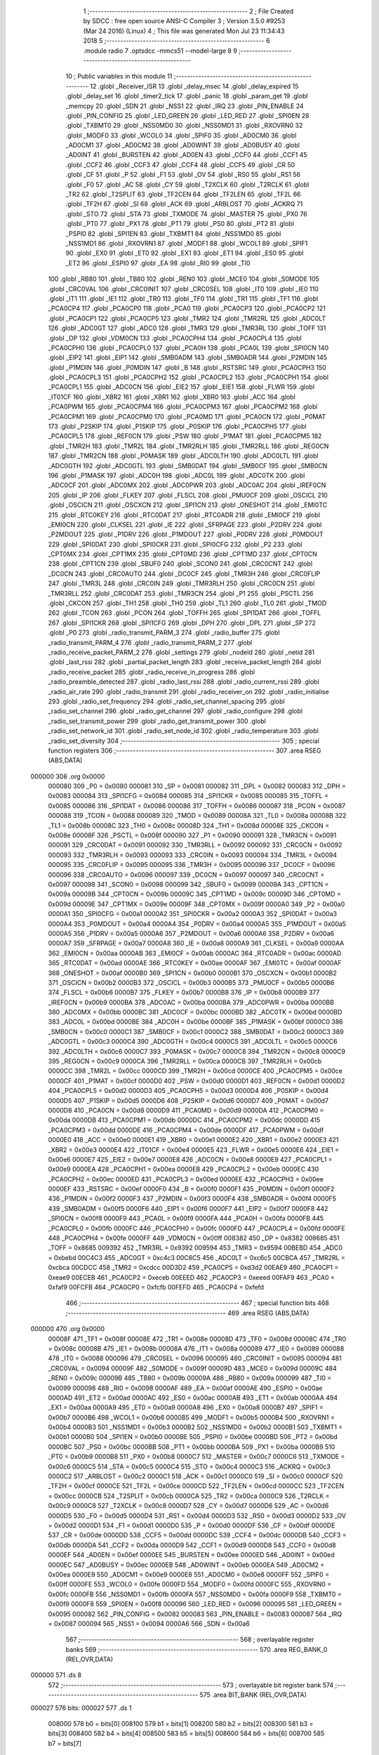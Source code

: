                                       1 ;--------------------------------------------------------
                                      2 ; File Created by SDCC : free open source ANSI-C Compiler
                                      3 ; Version 3.5.0 #9253 (Mar 24 2016) (Linux)
                                      4 ; This file was generated Mon Jul 23 11:34:43 2018
                                      5 ;--------------------------------------------------------
                                      6 	.module radio
                                      7 	.optsdcc -mmcs51 --model-large
                                      8 	
                                      9 ;--------------------------------------------------------
                                     10 ; Public variables in this module
                                     11 ;--------------------------------------------------------
                                     12 	.globl _Receiver_ISR
                                     13 	.globl _delay_msec
                                     14 	.globl _delay_expired
                                     15 	.globl _delay_set
                                     16 	.globl _timer2_tick
                                     17 	.globl _panic
                                     18 	.globl _param_get
                                     19 	.globl _memcpy
                                     20 	.globl _SDN
                                     21 	.globl _NSS1
                                     22 	.globl _IRQ
                                     23 	.globl _PIN_ENABLE
                                     24 	.globl _PIN_CONFIG
                                     25 	.globl _LED_GREEN
                                     26 	.globl _LED_RED
                                     27 	.globl _SPI0EN
                                     28 	.globl _TXBMT0
                                     29 	.globl _NSS0MD0
                                     30 	.globl _NSS0MD1
                                     31 	.globl _RXOVRN0
                                     32 	.globl _MODF0
                                     33 	.globl _WCOL0
                                     34 	.globl _SPIF0
                                     35 	.globl _AD0CM0
                                     36 	.globl _AD0CM1
                                     37 	.globl _AD0CM2
                                     38 	.globl _AD0WINT
                                     39 	.globl _AD0BUSY
                                     40 	.globl _AD0INT
                                     41 	.globl _BURSTEN
                                     42 	.globl _AD0EN
                                     43 	.globl _CCF0
                                     44 	.globl _CCF1
                                     45 	.globl _CCF2
                                     46 	.globl _CCF3
                                     47 	.globl _CCF4
                                     48 	.globl _CCF5
                                     49 	.globl _CR
                                     50 	.globl _CF
                                     51 	.globl _P
                                     52 	.globl _F1
                                     53 	.globl _OV
                                     54 	.globl _RS0
                                     55 	.globl _RS1
                                     56 	.globl _F0
                                     57 	.globl _AC
                                     58 	.globl _CY
                                     59 	.globl _T2XCLK
                                     60 	.globl _T2RCLK
                                     61 	.globl _TR2
                                     62 	.globl _T2SPLIT
                                     63 	.globl _TF2CEN
                                     64 	.globl _TF2LEN
                                     65 	.globl _TF2L
                                     66 	.globl _TF2H
                                     67 	.globl _SI
                                     68 	.globl _ACK
                                     69 	.globl _ARBLOST
                                     70 	.globl _ACKRQ
                                     71 	.globl _STO
                                     72 	.globl _STA
                                     73 	.globl _TXMODE
                                     74 	.globl _MASTER
                                     75 	.globl _PX0
                                     76 	.globl _PT0
                                     77 	.globl _PX1
                                     78 	.globl _PT1
                                     79 	.globl _PS0
                                     80 	.globl _PT2
                                     81 	.globl _PSPI0
                                     82 	.globl _SPI1EN
                                     83 	.globl _TXBMT1
                                     84 	.globl _NSS1MD0
                                     85 	.globl _NSS1MD1
                                     86 	.globl _RXOVRN1
                                     87 	.globl _MODF1
                                     88 	.globl _WCOL1
                                     89 	.globl _SPIF1
                                     90 	.globl _EX0
                                     91 	.globl _ET0
                                     92 	.globl _EX1
                                     93 	.globl _ET1
                                     94 	.globl _ES0
                                     95 	.globl _ET2
                                     96 	.globl _ESPI0
                                     97 	.globl _EA
                                     98 	.globl _RI0
                                     99 	.globl _TI0
                                    100 	.globl _RB80
                                    101 	.globl _TB80
                                    102 	.globl _REN0
                                    103 	.globl _MCE0
                                    104 	.globl _S0MODE
                                    105 	.globl _CRC0VAL
                                    106 	.globl _CRC0INIT
                                    107 	.globl _CRC0SEL
                                    108 	.globl _IT0
                                    109 	.globl _IE0
                                    110 	.globl _IT1
                                    111 	.globl _IE1
                                    112 	.globl _TR0
                                    113 	.globl _TF0
                                    114 	.globl _TR1
                                    115 	.globl _TF1
                                    116 	.globl _PCA0CP4
                                    117 	.globl _PCA0CP0
                                    118 	.globl _PCA0
                                    119 	.globl _PCA0CP3
                                    120 	.globl _PCA0CP2
                                    121 	.globl _PCA0CP1
                                    122 	.globl _PCA0CP5
                                    123 	.globl _TMR2
                                    124 	.globl _TMR2RL
                                    125 	.globl _ADC0LT
                                    126 	.globl _ADC0GT
                                    127 	.globl _ADC0
                                    128 	.globl _TMR3
                                    129 	.globl _TMR3RL
                                    130 	.globl _TOFF
                                    131 	.globl _DP
                                    132 	.globl _VDM0CN
                                    133 	.globl _PCA0CPH4
                                    134 	.globl _PCA0CPL4
                                    135 	.globl _PCA0CPH0
                                    136 	.globl _PCA0CPL0
                                    137 	.globl _PCA0H
                                    138 	.globl _PCA0L
                                    139 	.globl _SPI0CN
                                    140 	.globl _EIP2
                                    141 	.globl _EIP1
                                    142 	.globl _SMB0ADM
                                    143 	.globl _SMB0ADR
                                    144 	.globl _P2MDIN
                                    145 	.globl _P1MDIN
                                    146 	.globl _P0MDIN
                                    147 	.globl _B
                                    148 	.globl _RSTSRC
                                    149 	.globl _PCA0CPH3
                                    150 	.globl _PCA0CPL3
                                    151 	.globl _PCA0CPH2
                                    152 	.globl _PCA0CPL2
                                    153 	.globl _PCA0CPH1
                                    154 	.globl _PCA0CPL1
                                    155 	.globl _ADC0CN
                                    156 	.globl _EIE2
                                    157 	.globl _EIE1
                                    158 	.globl _FLWR
                                    159 	.globl _IT01CF
                                    160 	.globl _XBR2
                                    161 	.globl _XBR1
                                    162 	.globl _XBR0
                                    163 	.globl _ACC
                                    164 	.globl _PCA0PWM
                                    165 	.globl _PCA0CPM4
                                    166 	.globl _PCA0CPM3
                                    167 	.globl _PCA0CPM2
                                    168 	.globl _PCA0CPM1
                                    169 	.globl _PCA0CPM0
                                    170 	.globl _PCA0MD
                                    171 	.globl _PCA0CN
                                    172 	.globl _P0MAT
                                    173 	.globl _P2SKIP
                                    174 	.globl _P1SKIP
                                    175 	.globl _P0SKIP
                                    176 	.globl _PCA0CPH5
                                    177 	.globl _PCA0CPL5
                                    178 	.globl _REF0CN
                                    179 	.globl _PSW
                                    180 	.globl _P1MAT
                                    181 	.globl _PCA0CPM5
                                    182 	.globl _TMR2H
                                    183 	.globl _TMR2L
                                    184 	.globl _TMR2RLH
                                    185 	.globl _TMR2RLL
                                    186 	.globl _REG0CN
                                    187 	.globl _TMR2CN
                                    188 	.globl _P0MASK
                                    189 	.globl _ADC0LTH
                                    190 	.globl _ADC0LTL
                                    191 	.globl _ADC0GTH
                                    192 	.globl _ADC0GTL
                                    193 	.globl _SMB0DAT
                                    194 	.globl _SMB0CF
                                    195 	.globl _SMB0CN
                                    196 	.globl _P1MASK
                                    197 	.globl _ADC0H
                                    198 	.globl _ADC0L
                                    199 	.globl _ADC0TK
                                    200 	.globl _ADC0CF
                                    201 	.globl _ADC0MX
                                    202 	.globl _ADC0PWR
                                    203 	.globl _ADC0AC
                                    204 	.globl _IREF0CN
                                    205 	.globl _IP
                                    206 	.globl _FLKEY
                                    207 	.globl _FLSCL
                                    208 	.globl _PMU0CF
                                    209 	.globl _OSCICL
                                    210 	.globl _OSCICN
                                    211 	.globl _OSCXCN
                                    212 	.globl _SPI1CN
                                    213 	.globl _ONESHOT
                                    214 	.globl _EMI0TC
                                    215 	.globl _RTC0KEY
                                    216 	.globl _RTC0DAT
                                    217 	.globl _RTC0ADR
                                    218 	.globl _EMI0CF
                                    219 	.globl _EMI0CN
                                    220 	.globl _CLKSEL
                                    221 	.globl _IE
                                    222 	.globl _SFRPAGE
                                    223 	.globl _P2DRV
                                    224 	.globl _P2MDOUT
                                    225 	.globl _P1DRV
                                    226 	.globl _P1MDOUT
                                    227 	.globl _P0DRV
                                    228 	.globl _P0MDOUT
                                    229 	.globl _SPI0DAT
                                    230 	.globl _SPI0CKR
                                    231 	.globl _SPI0CFG
                                    232 	.globl _P2
                                    233 	.globl _CPT0MX
                                    234 	.globl _CPT1MX
                                    235 	.globl _CPT0MD
                                    236 	.globl _CPT1MD
                                    237 	.globl _CPT0CN
                                    238 	.globl _CPT1CN
                                    239 	.globl _SBUF0
                                    240 	.globl _SCON0
                                    241 	.globl _CRC0CNT
                                    242 	.globl _DC0CN
                                    243 	.globl _CRC0AUTO
                                    244 	.globl _DC0CF
                                    245 	.globl _TMR3H
                                    246 	.globl _CRC0FLIP
                                    247 	.globl _TMR3L
                                    248 	.globl _CRC0IN
                                    249 	.globl _TMR3RLH
                                    250 	.globl _CRC0CN
                                    251 	.globl _TMR3RLL
                                    252 	.globl _CRC0DAT
                                    253 	.globl _TMR3CN
                                    254 	.globl _P1
                                    255 	.globl _PSCTL
                                    256 	.globl _CKCON
                                    257 	.globl _TH1
                                    258 	.globl _TH0
                                    259 	.globl _TL1
                                    260 	.globl _TL0
                                    261 	.globl _TMOD
                                    262 	.globl _TCON
                                    263 	.globl _PCON
                                    264 	.globl _TOFFH
                                    265 	.globl _SPI1DAT
                                    266 	.globl _TOFFL
                                    267 	.globl _SPI1CKR
                                    268 	.globl _SPI1CFG
                                    269 	.globl _DPH
                                    270 	.globl _DPL
                                    271 	.globl _SP
                                    272 	.globl _P0
                                    273 	.globl _radio_transmit_PARM_3
                                    274 	.globl _radio_buffer
                                    275 	.globl _radio_transmit_PARM_4
                                    276 	.globl _radio_transmit_PARM_2
                                    277 	.globl _radio_receive_packet_PARM_2
                                    278 	.globl _settings
                                    279 	.globl _nodeId
                                    280 	.globl _netid
                                    281 	.globl _last_rssi
                                    282 	.globl _partial_packet_length
                                    283 	.globl _receive_packet_length
                                    284 	.globl _radio_receive_packet
                                    285 	.globl _radio_receive_in_progress
                                    286 	.globl _radio_preamble_detected
                                    287 	.globl _radio_last_rssi
                                    288 	.globl _radio_current_rssi
                                    289 	.globl _radio_air_rate
                                    290 	.globl _radio_transmit
                                    291 	.globl _radio_receiver_on
                                    292 	.globl _radio_initialise
                                    293 	.globl _radio_set_frequency
                                    294 	.globl _radio_set_channel_spacing
                                    295 	.globl _radio_set_channel
                                    296 	.globl _radio_get_channel
                                    297 	.globl _radio_configure
                                    298 	.globl _radio_set_transmit_power
                                    299 	.globl _radio_get_transmit_power
                                    300 	.globl _radio_set_network_id
                                    301 	.globl _radio_set_node_id
                                    302 	.globl _radio_temperature
                                    303 	.globl _radio_set_diversity
                                    304 ;--------------------------------------------------------
                                    305 ; special function registers
                                    306 ;--------------------------------------------------------
                                    307 	.area RSEG    (ABS,DATA)
      000000                        308 	.org 0x0000
                           000080   309 _P0	=	0x0080
                           000081   310 _SP	=	0x0081
                           000082   311 _DPL	=	0x0082
                           000083   312 _DPH	=	0x0083
                           000084   313 _SPI1CFG	=	0x0084
                           000085   314 _SPI1CKR	=	0x0085
                           000085   315 _TOFFL	=	0x0085
                           000086   316 _SPI1DAT	=	0x0086
                           000086   317 _TOFFH	=	0x0086
                           000087   318 _PCON	=	0x0087
                           000088   319 _TCON	=	0x0088
                           000089   320 _TMOD	=	0x0089
                           00008A   321 _TL0	=	0x008a
                           00008B   322 _TL1	=	0x008b
                           00008C   323 _TH0	=	0x008c
                           00008D   324 _TH1	=	0x008d
                           00008E   325 _CKCON	=	0x008e
                           00008F   326 _PSCTL	=	0x008f
                           000090   327 _P1	=	0x0090
                           000091   328 _TMR3CN	=	0x0091
                           000091   329 _CRC0DAT	=	0x0091
                           000092   330 _TMR3RLL	=	0x0092
                           000092   331 _CRC0CN	=	0x0092
                           000093   332 _TMR3RLH	=	0x0093
                           000093   333 _CRC0IN	=	0x0093
                           000094   334 _TMR3L	=	0x0094
                           000095   335 _CRC0FLIP	=	0x0095
                           000095   336 _TMR3H	=	0x0095
                           000096   337 _DC0CF	=	0x0096
                           000096   338 _CRC0AUTO	=	0x0096
                           000097   339 _DC0CN	=	0x0097
                           000097   340 _CRC0CNT	=	0x0097
                           000098   341 _SCON0	=	0x0098
                           000099   342 _SBUF0	=	0x0099
                           00009A   343 _CPT1CN	=	0x009a
                           00009B   344 _CPT0CN	=	0x009b
                           00009C   345 _CPT1MD	=	0x009c
                           00009D   346 _CPT0MD	=	0x009d
                           00009E   347 _CPT1MX	=	0x009e
                           00009F   348 _CPT0MX	=	0x009f
                           0000A0   349 _P2	=	0x00a0
                           0000A1   350 _SPI0CFG	=	0x00a1
                           0000A2   351 _SPI0CKR	=	0x00a2
                           0000A3   352 _SPI0DAT	=	0x00a3
                           0000A4   353 _P0MDOUT	=	0x00a4
                           0000A4   354 _P0DRV	=	0x00a4
                           0000A5   355 _P1MDOUT	=	0x00a5
                           0000A5   356 _P1DRV	=	0x00a5
                           0000A6   357 _P2MDOUT	=	0x00a6
                           0000A6   358 _P2DRV	=	0x00a6
                           0000A7   359 _SFRPAGE	=	0x00a7
                           0000A8   360 _IE	=	0x00a8
                           0000A9   361 _CLKSEL	=	0x00a9
                           0000AA   362 _EMI0CN	=	0x00aa
                           0000AB   363 _EMI0CF	=	0x00ab
                           0000AC   364 _RTC0ADR	=	0x00ac
                           0000AD   365 _RTC0DAT	=	0x00ad
                           0000AE   366 _RTC0KEY	=	0x00ae
                           0000AF   367 _EMI0TC	=	0x00af
                           0000AF   368 _ONESHOT	=	0x00af
                           0000B0   369 _SPI1CN	=	0x00b0
                           0000B1   370 _OSCXCN	=	0x00b1
                           0000B2   371 _OSCICN	=	0x00b2
                           0000B3   372 _OSCICL	=	0x00b3
                           0000B5   373 _PMU0CF	=	0x00b5
                           0000B6   374 _FLSCL	=	0x00b6
                           0000B7   375 _FLKEY	=	0x00b7
                           0000B8   376 _IP	=	0x00b8
                           0000B9   377 _IREF0CN	=	0x00b9
                           0000BA   378 _ADC0AC	=	0x00ba
                           0000BA   379 _ADC0PWR	=	0x00ba
                           0000BB   380 _ADC0MX	=	0x00bb
                           0000BC   381 _ADC0CF	=	0x00bc
                           0000BD   382 _ADC0TK	=	0x00bd
                           0000BD   383 _ADC0L	=	0x00bd
                           0000BE   384 _ADC0H	=	0x00be
                           0000BF   385 _P1MASK	=	0x00bf
                           0000C0   386 _SMB0CN	=	0x00c0
                           0000C1   387 _SMB0CF	=	0x00c1
                           0000C2   388 _SMB0DAT	=	0x00c2
                           0000C3   389 _ADC0GTL	=	0x00c3
                           0000C4   390 _ADC0GTH	=	0x00c4
                           0000C5   391 _ADC0LTL	=	0x00c5
                           0000C6   392 _ADC0LTH	=	0x00c6
                           0000C7   393 _P0MASK	=	0x00c7
                           0000C8   394 _TMR2CN	=	0x00c8
                           0000C9   395 _REG0CN	=	0x00c9
                           0000CA   396 _TMR2RLL	=	0x00ca
                           0000CB   397 _TMR2RLH	=	0x00cb
                           0000CC   398 _TMR2L	=	0x00cc
                           0000CD   399 _TMR2H	=	0x00cd
                           0000CE   400 _PCA0CPM5	=	0x00ce
                           0000CF   401 _P1MAT	=	0x00cf
                           0000D0   402 _PSW	=	0x00d0
                           0000D1   403 _REF0CN	=	0x00d1
                           0000D2   404 _PCA0CPL5	=	0x00d2
                           0000D3   405 _PCA0CPH5	=	0x00d3
                           0000D4   406 _P0SKIP	=	0x00d4
                           0000D5   407 _P1SKIP	=	0x00d5
                           0000D6   408 _P2SKIP	=	0x00d6
                           0000D7   409 _P0MAT	=	0x00d7
                           0000D8   410 _PCA0CN	=	0x00d8
                           0000D9   411 _PCA0MD	=	0x00d9
                           0000DA   412 _PCA0CPM0	=	0x00da
                           0000DB   413 _PCA0CPM1	=	0x00db
                           0000DC   414 _PCA0CPM2	=	0x00dc
                           0000DD   415 _PCA0CPM3	=	0x00dd
                           0000DE   416 _PCA0CPM4	=	0x00de
                           0000DF   417 _PCA0PWM	=	0x00df
                           0000E0   418 _ACC	=	0x00e0
                           0000E1   419 _XBR0	=	0x00e1
                           0000E2   420 _XBR1	=	0x00e2
                           0000E3   421 _XBR2	=	0x00e3
                           0000E4   422 _IT01CF	=	0x00e4
                           0000E5   423 _FLWR	=	0x00e5
                           0000E6   424 _EIE1	=	0x00e6
                           0000E7   425 _EIE2	=	0x00e7
                           0000E8   426 _ADC0CN	=	0x00e8
                           0000E9   427 _PCA0CPL1	=	0x00e9
                           0000EA   428 _PCA0CPH1	=	0x00ea
                           0000EB   429 _PCA0CPL2	=	0x00eb
                           0000EC   430 _PCA0CPH2	=	0x00ec
                           0000ED   431 _PCA0CPL3	=	0x00ed
                           0000EE   432 _PCA0CPH3	=	0x00ee
                           0000EF   433 _RSTSRC	=	0x00ef
                           0000F0   434 _B	=	0x00f0
                           0000F1   435 _P0MDIN	=	0x00f1
                           0000F2   436 _P1MDIN	=	0x00f2
                           0000F3   437 _P2MDIN	=	0x00f3
                           0000F4   438 _SMB0ADR	=	0x00f4
                           0000F5   439 _SMB0ADM	=	0x00f5
                           0000F6   440 _EIP1	=	0x00f6
                           0000F7   441 _EIP2	=	0x00f7
                           0000F8   442 _SPI0CN	=	0x00f8
                           0000F9   443 _PCA0L	=	0x00f9
                           0000FA   444 _PCA0H	=	0x00fa
                           0000FB   445 _PCA0CPL0	=	0x00fb
                           0000FC   446 _PCA0CPH0	=	0x00fc
                           0000FD   447 _PCA0CPL4	=	0x00fd
                           0000FE   448 _PCA0CPH4	=	0x00fe
                           0000FF   449 _VDM0CN	=	0x00ff
                           008382   450 _DP	=	0x8382
                           008685   451 _TOFF	=	0x8685
                           009392   452 _TMR3RL	=	0x9392
                           009594   453 _TMR3	=	0x9594
                           00BEBD   454 _ADC0	=	0xbebd
                           00C4C3   455 _ADC0GT	=	0xc4c3
                           00C6C5   456 _ADC0LT	=	0xc6c5
                           00CBCA   457 _TMR2RL	=	0xcbca
                           00CDCC   458 _TMR2	=	0xcdcc
                           00D3D2   459 _PCA0CP5	=	0xd3d2
                           00EAE9   460 _PCA0CP1	=	0xeae9
                           00ECEB   461 _PCA0CP2	=	0xeceb
                           00EEED   462 _PCA0CP3	=	0xeeed
                           00FAF9   463 _PCA0	=	0xfaf9
                           00FCFB   464 _PCA0CP0	=	0xfcfb
                           00FEFD   465 _PCA0CP4	=	0xfefd
                                    466 ;--------------------------------------------------------
                                    467 ; special function bits
                                    468 ;--------------------------------------------------------
                                    469 	.area RSEG    (ABS,DATA)
      000000                        470 	.org 0x0000
                           00008F   471 _TF1	=	0x008f
                           00008E   472 _TR1	=	0x008e
                           00008D   473 _TF0	=	0x008d
                           00008C   474 _TR0	=	0x008c
                           00008B   475 _IE1	=	0x008b
                           00008A   476 _IT1	=	0x008a
                           000089   477 _IE0	=	0x0089
                           000088   478 _IT0	=	0x0088
                           000096   479 _CRC0SEL	=	0x0096
                           000095   480 _CRC0INIT	=	0x0095
                           000094   481 _CRC0VAL	=	0x0094
                           00009F   482 _S0MODE	=	0x009f
                           00009D   483 _MCE0	=	0x009d
                           00009C   484 _REN0	=	0x009c
                           00009B   485 _TB80	=	0x009b
                           00009A   486 _RB80	=	0x009a
                           000099   487 _TI0	=	0x0099
                           000098   488 _RI0	=	0x0098
                           0000AF   489 _EA	=	0x00af
                           0000AE   490 _ESPI0	=	0x00ae
                           0000AD   491 _ET2	=	0x00ad
                           0000AC   492 _ES0	=	0x00ac
                           0000AB   493 _ET1	=	0x00ab
                           0000AA   494 _EX1	=	0x00aa
                           0000A9   495 _ET0	=	0x00a9
                           0000A8   496 _EX0	=	0x00a8
                           0000B7   497 _SPIF1	=	0x00b7
                           0000B6   498 _WCOL1	=	0x00b6
                           0000B5   499 _MODF1	=	0x00b5
                           0000B4   500 _RXOVRN1	=	0x00b4
                           0000B3   501 _NSS1MD1	=	0x00b3
                           0000B2   502 _NSS1MD0	=	0x00b2
                           0000B1   503 _TXBMT1	=	0x00b1
                           0000B0   504 _SPI1EN	=	0x00b0
                           0000BE   505 _PSPI0	=	0x00be
                           0000BD   506 _PT2	=	0x00bd
                           0000BC   507 _PS0	=	0x00bc
                           0000BB   508 _PT1	=	0x00bb
                           0000BA   509 _PX1	=	0x00ba
                           0000B9   510 _PT0	=	0x00b9
                           0000B8   511 _PX0	=	0x00b8
                           0000C7   512 _MASTER	=	0x00c7
                           0000C6   513 _TXMODE	=	0x00c6
                           0000C5   514 _STA	=	0x00c5
                           0000C4   515 _STO	=	0x00c4
                           0000C3   516 _ACKRQ	=	0x00c3
                           0000C2   517 _ARBLOST	=	0x00c2
                           0000C1   518 _ACK	=	0x00c1
                           0000C0   519 _SI	=	0x00c0
                           0000CF   520 _TF2H	=	0x00cf
                           0000CE   521 _TF2L	=	0x00ce
                           0000CD   522 _TF2LEN	=	0x00cd
                           0000CC   523 _TF2CEN	=	0x00cc
                           0000CB   524 _T2SPLIT	=	0x00cb
                           0000CA   525 _TR2	=	0x00ca
                           0000C9   526 _T2RCLK	=	0x00c9
                           0000C8   527 _T2XCLK	=	0x00c8
                           0000D7   528 _CY	=	0x00d7
                           0000D6   529 _AC	=	0x00d6
                           0000D5   530 _F0	=	0x00d5
                           0000D4   531 _RS1	=	0x00d4
                           0000D3   532 _RS0	=	0x00d3
                           0000D2   533 _OV	=	0x00d2
                           0000D1   534 _F1	=	0x00d1
                           0000D0   535 _P	=	0x00d0
                           0000DF   536 _CF	=	0x00df
                           0000DE   537 _CR	=	0x00de
                           0000DD   538 _CCF5	=	0x00dd
                           0000DC   539 _CCF4	=	0x00dc
                           0000DB   540 _CCF3	=	0x00db
                           0000DA   541 _CCF2	=	0x00da
                           0000D9   542 _CCF1	=	0x00d9
                           0000D8   543 _CCF0	=	0x00d8
                           0000EF   544 _AD0EN	=	0x00ef
                           0000EE   545 _BURSTEN	=	0x00ee
                           0000ED   546 _AD0INT	=	0x00ed
                           0000EC   547 _AD0BUSY	=	0x00ec
                           0000EB   548 _AD0WINT	=	0x00eb
                           0000EA   549 _AD0CM2	=	0x00ea
                           0000E9   550 _AD0CM1	=	0x00e9
                           0000E8   551 _AD0CM0	=	0x00e8
                           0000FF   552 _SPIF0	=	0x00ff
                           0000FE   553 _WCOL0	=	0x00fe
                           0000FD   554 _MODF0	=	0x00fd
                           0000FC   555 _RXOVRN0	=	0x00fc
                           0000FB   556 _NSS0MD1	=	0x00fb
                           0000FA   557 _NSS0MD0	=	0x00fa
                           0000F9   558 _TXBMT0	=	0x00f9
                           0000F8   559 _SPI0EN	=	0x00f8
                           000096   560 _LED_RED	=	0x0096
                           000095   561 _LED_GREEN	=	0x0095
                           000082   562 _PIN_CONFIG	=	0x0082
                           000083   563 _PIN_ENABLE	=	0x0083
                           000087   564 _IRQ	=	0x0087
                           000094   565 _NSS1	=	0x0094
                           0000A6   566 _SDN	=	0x00a6
                                    567 ;--------------------------------------------------------
                                    568 ; overlayable register banks
                                    569 ;--------------------------------------------------------
                                    570 	.area REG_BANK_0	(REL,OVR,DATA)
      000000                        571 	.ds 8
                                    572 ;--------------------------------------------------------
                                    573 ; overlayable bit register bank
                                    574 ;--------------------------------------------------------
                                    575 	.area BIT_BANK	(REL,OVR,DATA)
      000027                        576 bits:
      000027                        577 	.ds 1
                           008000   578 	b0 = bits[0]
                           008100   579 	b1 = bits[1]
                           008200   580 	b2 = bits[2]
                           008300   581 	b3 = bits[3]
                           008400   582 	b4 = bits[4]
                           008500   583 	b5 = bits[5]
                           008600   584 	b6 = bits[6]
                           008700   585 	b7 = bits[7]
                                    586 ;--------------------------------------------------------
                                    587 ; internal ram data
                                    588 ;--------------------------------------------------------
                                    589 	.area DSEG    (DATA)
                                    590 ;--------------------------------------------------------
                                    591 ; overlayable items in internal ram 
                                    592 ;--------------------------------------------------------
                                    593 	.area	OSEG    (OVR,DATA)
                                    594 ;--------------------------------------------------------
                                    595 ; indirectly addressable internal ram data
                                    596 ;--------------------------------------------------------
                                    597 	.area ISEG    (DATA)
                                    598 ;--------------------------------------------------------
                                    599 ; absolute internal ram data
                                    600 ;--------------------------------------------------------
                                    601 	.area IABS    (ABS,DATA)
                                    602 	.area IABS    (ABS,DATA)
                                    603 ;--------------------------------------------------------
                                    604 ; bit data
                                    605 ;--------------------------------------------------------
                                    606 	.area BSEG    (BIT)
      00001C                        607 _packet_received:
      00001C                        608 	.ds 1
      00001D                        609 _preamble_detected:
      00001D                        610 	.ds 1
      00001E                        611 _radio_preamble_detected_EX0_saved_1_155:
      00001E                        612 	.ds 1
      00001F                        613 _radio_transmit_simple_transmit_started_1_168:
      00001F                        614 	.ds 1
      000020                        615 _radio_transmit_ret_1_184:
      000020                        616 	.ds 1
      000021                        617 _radio_transmit_EX0_saved_1_184:
      000021                        618 	.ds 1
      000022                        619 _radio_initialise_sloc0_1_0:
      000022                        620 	.ds 1
                                    621 ;--------------------------------------------------------
                                    622 ; paged external ram data
                                    623 ;--------------------------------------------------------
                                    624 	.area PSEG    (PAG,XDATA)
      00005C                        625 _receive_packet_length::
      00005C                        626 	.ds 1
      00005D                        627 _partial_packet_length::
      00005D                        628 	.ds 1
      00005E                        629 _last_rssi::
      00005E                        630 	.ds 1
      00005F                        631 _netid::
      00005F                        632 	.ds 2
      000061                        633 _nodeId::
      000061                        634 	.ds 2
      000063                        635 _settings::
      000063                        636 	.ds 12
      00006F                        637 _radio_receive_packet_PARM_2:
      00006F                        638 	.ds 2
      000071                        639 _radio_write_transmit_fifo_PARM_2:
      000071                        640 	.ds 2
      000073                        641 _radio_transmit_simple_PARM_2:
      000073                        642 	.ds 2
      000075                        643 _radio_transmit_simple_PARM_3:
      000075                        644 	.ds 2
      000077                        645 _radio_transmit_PARM_2:
      000077                        646 	.ds 2
      000079                        647 _radio_transmit_PARM_4:
      000079                        648 	.ds 2
      00007B                        649 _scale_uint32_PARM_2:
      00007B                        650 	.ds 4
      00007F                        651 _scale_uint32_value_1_239:
      00007F                        652 	.ds 4
      000083                        653 _set_frequency_registers_frequency_1_247:
      000083                        654 	.ds 4
                                    655 ;--------------------------------------------------------
                                    656 ; external ram data
                                    657 ;--------------------------------------------------------
                                    658 	.area XSEG    (XDATA)
      000417                        659 _radio_buffer::
      000417                        660 	.ds 252
      000513                        661 _radio_receive_packet_length_1_142:
      000513                        662 	.ds 3
      000516                        663 _radio_transmit_PARM_3:
      000516                        664 	.ds 2
      000518                        665 _radio_transmit_length_1_183:
      000518                        666 	.ds 1
      000519                        667 _radio_set_channel_channel_1_197:
      000519                        668 	.ds 1
      00051A                        669 _radio_set_transmit_power_power_1_219:
      00051A                        670 	.ds 1
      00051B                        671 _radio_set_transmit_power_i_1_220:
      00051B                        672 	.ds 1
      00051C                        673 _radio_set_network_id_id_1_225:
      00051C                        674 	.ds 2
      00051E                        675 _radio_set_node_id_id_1_228:
      00051E                        676 	.ds 2
      000520                        677 _set_frequency_registers_band_1_248:
      000520                        678 	.ds 1
      000521                        679 _radio_set_diversity_state_1_253:
      000521                        680 	.ds 1
                                    681 ;--------------------------------------------------------
                                    682 ; absolute external ram data
                                    683 ;--------------------------------------------------------
                                    684 	.area XABS    (ABS,XDATA)
                                    685 ;--------------------------------------------------------
                                    686 ; external initialized ram data
                                    687 ;--------------------------------------------------------
                                    688 	.area XISEG   (XDATA)
                                    689 	.area HOME    (CODE)
                                    690 	.area GSINIT0 (CODE)
                                    691 	.area GSINIT1 (CODE)
                                    692 	.area GSINIT2 (CODE)
                                    693 	.area GSINIT3 (CODE)
                                    694 	.area GSINIT4 (CODE)
                                    695 	.area GSINIT5 (CODE)
                                    696 	.area GSINIT  (CODE)
                                    697 	.area GSFINAL (CODE)
                                    698 	.area CSEG    (CODE)
                                    699 ;--------------------------------------------------------
                                    700 ; global & static initialisations
                                    701 ;--------------------------------------------------------
                                    702 	.area HOME    (CODE)
                                    703 	.area GSINIT  (CODE)
                                    704 	.area GSFINAL (CODE)
                                    705 	.area GSINIT  (CODE)
                                    706 ;--------------------------------------------------------
                                    707 ; Home
                                    708 ;--------------------------------------------------------
                                    709 	.area HOME    (CODE)
                                    710 	.area HOME    (CODE)
                                    711 ;--------------------------------------------------------
                                    712 ; code
                                    713 ;--------------------------------------------------------
                                    714 	.area CSEG    (CODE)
                                    715 ;------------------------------------------------------------
                                    716 ;Allocation info for local variables in function 'radio_receive_packet'
                                    717 ;------------------------------------------------------------
                                    718 ;errcount                  Allocated to registers 
                                    719 ;length                    Allocated with name '_radio_receive_packet_length_1_142'
                                    720 ;------------------------------------------------------------
                                    721 ;	radio/radio.c:78: radio_receive_packet(uint8_t *length, __xdata uint8_t * __pdata buf) __nonbanked
                                    722 ;	-----------------------------------------
                                    723 ;	 function radio_receive_packet
                                    724 ;	-----------------------------------------
      003484                        725 _radio_receive_packet:
                           000007   726 	ar7 = 0x07
                           000006   727 	ar6 = 0x06
                           000005   728 	ar5 = 0x05
                           000004   729 	ar4 = 0x04
                           000003   730 	ar3 = 0x03
                           000002   731 	ar2 = 0x02
                           000001   732 	ar1 = 0x01
                           000000   733 	ar0 = 0x00
      003484 AF F0            [24]  734 	mov	r7,b
      003486 AE 83            [24]  735 	mov	r6,dph
      003488 E5 82            [12]  736 	mov	a,dpl
      00348A 90 05 13         [24]  737 	mov	dptr,#_radio_receive_packet_length_1_142
      00348D F0               [24]  738 	movx	@dptr,a
      00348E EE               [12]  739 	mov	a,r6
      00348F A3               [24]  740 	inc	dptr
      003490 F0               [24]  741 	movx	@dptr,a
      003491 EF               [12]  742 	mov	a,r7
      003492 A3               [24]  743 	inc	dptr
      003493 F0               [24]  744 	movx	@dptr,a
                                    745 ;	radio/radio.c:88: if (!packet_received) {
      003494 20 1C 02         [24]  746 	jb	_packet_received,00102$
                                    747 ;	radio/radio.c:89: return false;
      003497 C3               [12]  748 	clr	c
      003498 22               [24]  749 	ret
      003499                        750 00102$:
                                    751 ;	radio/radio.c:92: if (receive_packet_length > MAX_PACKET_LENGTH) {
      003499 78 5C            [12]  752 	mov	r0,#_receive_packet_length
      00349B C3               [12]  753 	clr	c
      00349C E2               [24]  754 	movx	a,@r0
      00349D F5 F0            [12]  755 	mov	b,a
      00349F 74 FC            [12]  756 	mov	a,#0xFC
      0034A1 95 F0            [12]  757 	subb	a,b
      0034A3 50 05            [24]  758 	jnc	00104$
                                    759 ;	radio/radio.c:93: radio_receiver_on();
      0034A5 12 38 1E         [24]  760 	lcall	_radio_receiver_on
                                    761 ;	radio/radio.c:94: goto failed;
      0034A8 80 45            [24]  762 	sjmp	00105$
      0034AA                        763 00104$:
                                    764 ;	radio/radio.c:114: *length = receive_packet_length;
      0034AA 90 05 13         [24]  765 	mov	dptr,#_radio_receive_packet_length_1_142
      0034AD E0               [24]  766 	movx	a,@dptr
      0034AE FD               [12]  767 	mov	r5,a
      0034AF A3               [24]  768 	inc	dptr
      0034B0 E0               [24]  769 	movx	a,@dptr
      0034B1 FE               [12]  770 	mov	r6,a
      0034B2 A3               [24]  771 	inc	dptr
      0034B3 E0               [24]  772 	movx	a,@dptr
      0034B4 FF               [12]  773 	mov	r7,a
      0034B5 8D 82            [24]  774 	mov	dpl,r5
      0034B7 8E 83            [24]  775 	mov	dph,r6
      0034B9 8F F0            [24]  776 	mov	b,r7
      0034BB 78 5C            [12]  777 	mov	r0,#_receive_packet_length
      0034BD E2               [24]  778 	movx	a,@r0
      0034BE 12 64 76         [24]  779 	lcall	__gptrput
                                    780 ;	radio/radio.c:115: memcpy(buf, radio_buffer, receive_packet_length);
      0034C1 78 6F            [12]  781 	mov	r0,#_radio_receive_packet_PARM_2
      0034C3 E2               [24]  782 	movx	a,@r0
      0034C4 FD               [12]  783 	mov	r5,a
      0034C5 08               [12]  784 	inc	r0
      0034C6 E2               [24]  785 	movx	a,@r0
      0034C7 FE               [12]  786 	mov	r6,a
      0034C8 7F 00            [12]  787 	mov	r7,#0x00
      0034CA 90 05 E8         [24]  788 	mov	dptr,#_memcpy_PARM_2
      0034CD 74 17            [12]  789 	mov	a,#_radio_buffer
      0034CF F0               [24]  790 	movx	@dptr,a
      0034D0 74 04            [12]  791 	mov	a,#(_radio_buffer >> 8)
      0034D2 A3               [24]  792 	inc	dptr
      0034D3 F0               [24]  793 	movx	@dptr,a
      0034D4 E4               [12]  794 	clr	a
      0034D5 A3               [24]  795 	inc	dptr
      0034D6 F0               [24]  796 	movx	@dptr,a
      0034D7 78 5C            [12]  797 	mov	r0,#_receive_packet_length
      0034D9 90 05 EB         [24]  798 	mov	dptr,#_memcpy_PARM_3
      0034DC E2               [24]  799 	movx	a,@r0
      0034DD F0               [24]  800 	movx	@dptr,a
      0034DE E4               [12]  801 	clr	a
      0034DF A3               [24]  802 	inc	dptr
      0034E0 F0               [24]  803 	movx	@dptr,a
      0034E1 8D 82            [24]  804 	mov	dpl,r5
      0034E3 8E 83            [24]  805 	mov	dph,r6
      0034E5 8F F0            [24]  806 	mov	b,r7
      0034E7 12 63 D6         [24]  807 	lcall	_memcpy
                                    808 ;	radio/radio.c:116: radio_receiver_on();
      0034EA 12 38 1E         [24]  809 	lcall	_radio_receiver_on
                                    810 ;	radio/radio.c:117: return true;
      0034ED D3               [12]  811 	setb	c
                                    812 ;	radio/radio.c:190: failed:
      0034EE 22               [24]  813 	ret
      0034EF                        814 00105$:
                                    815 ;	radio/radio.c:191: if (errors.rx_errors != 0xFFFF) {
      0034EF 78 96            [12]  816 	mov	r0,#_errors
      0034F1 E2               [24]  817 	movx	a,@r0
      0034F2 FE               [12]  818 	mov	r6,a
      0034F3 08               [12]  819 	inc	r0
      0034F4 E2               [24]  820 	movx	a,@r0
      0034F5 FF               [12]  821 	mov	r7,a
      0034F6 BE FF 05         [24]  822 	cjne	r6,#0xFF,00121$
      0034F9 BF FF 02         [24]  823 	cjne	r7,#0xFF,00121$
      0034FC 80 0C            [24]  824 	sjmp	00107$
      0034FE                        825 00121$:
                                    826 ;	radio/radio.c:192: errors.rx_errors++;
      0034FE 0E               [12]  827 	inc	r6
      0034FF BE 00 01         [24]  828 	cjne	r6,#0x00,00122$
      003502 0F               [12]  829 	inc	r7
      003503                        830 00122$:
      003503 78 96            [12]  831 	mov	r0,#_errors
      003505 EE               [12]  832 	mov	a,r6
      003506 F2               [24]  833 	movx	@r0,a
      003507 08               [12]  834 	inc	r0
      003508 EF               [12]  835 	mov	a,r7
      003509 F2               [24]  836 	movx	@r0,a
      00350A                        837 00107$:
                                    838 ;	radio/radio.c:194: return false;
      00350A C3               [12]  839 	clr	c
      00350B 22               [24]  840 	ret
                                    841 ;------------------------------------------------------------
                                    842 ;Allocation info for local variables in function 'radio_write_transmit_fifo'
                                    843 ;------------------------------------------------------------
                                    844 ;n                         Allocated to registers r7 
                                    845 ;------------------------------------------------------------
                                    846 ;	radio/radio.c:201: radio_write_transmit_fifo(register uint8_t n, __xdata uint8_t * __pdata buffer) __nonbanked
                                    847 ;	-----------------------------------------
                                    848 ;	 function radio_write_transmit_fifo
                                    849 ;	-----------------------------------------
      00350C                        850 _radio_write_transmit_fifo:
      00350C AF 82            [24]  851 	mov	r7,dpl
                                    852 ;	radio/radio.c:203: RADIO_PAGE();
      00350E 75 A7 00         [24]  853 	mov	_SFRPAGE,#0x00
                                    854 ;	radio/radio.c:205: NSS1 = 0;
      003511 C2 94            [12]  855 	clr	_NSS1
                                    856 ;	radio/radio.c:206: SPIF1 = 0;
      003513 C2 B7            [12]  857 	clr	_SPIF1
                                    858 ;	radio/radio.c:207: SPI1DAT = (0x80 | EZRADIOPRO_FIFO_ACCESS);
      003515 75 86 FF         [24]  859 	mov	_SPI1DAT,#0xFF
                                    860 ;	radio/radio.c:209: while (n--) {
      003518 78 71            [12]  861 	mov	r0,#_radio_write_transmit_fifo_PARM_2
      00351A E2               [24]  862 	movx	a,@r0
      00351B FD               [12]  863 	mov	r5,a
      00351C 08               [12]  864 	inc	r0
      00351D E2               [24]  865 	movx	a,@r0
      00351E FE               [12]  866 	mov	r6,a
      00351F                        867 00104$:
      00351F 8F 04            [24]  868 	mov	ar4,r7
      003521 1F               [12]  869 	dec	r7
      003522 EC               [12]  870 	mov	a,r4
      003523 60 11            [24]  871 	jz	00107$
                                    872 ;	radio/radio.c:210: while (!TXBMT1) /* noop */;
      003525                        873 00101$:
      003525 30 B1 FD         [24]  874 	jnb	_TXBMT1,00101$
                                    875 ;	radio/radio.c:211: SPI1DAT = *buffer++;
      003528 8D 82            [24]  876 	mov	dpl,r5
      00352A 8E 83            [24]  877 	mov	dph,r6
      00352C E0               [24]  878 	movx	a,@dptr
      00352D F5 86            [12]  879 	mov	_SPI1DAT,a
      00352F A3               [24]  880 	inc	dptr
      003530 AD 82            [24]  881 	mov	r5,dpl
      003532 AE 83            [24]  882 	mov	r6,dph
                                    883 ;	radio/radio.c:214: while (!TXBMT1) /* noop */;
      003534 80 E9            [24]  884 	sjmp	00104$
      003536                        885 00107$:
      003536 30 B1 FD         [24]  886 	jnb	_TXBMT1,00107$
                                    887 ;	radio/radio.c:215: while ((SPI1CFG & 0x80) == 0x80);
      003539                        888 00110$:
      003539 74 80            [12]  889 	mov	a,#0x80
      00353B 55 84            [12]  890 	anl	a,_SPI1CFG
      00353D FF               [12]  891 	mov	r7,a
      00353E BF 80 02         [24]  892 	cjne	r7,#0x80,00137$
      003541 80 F6            [24]  893 	sjmp	00110$
      003543                        894 00137$:
                                    895 ;	radio/radio.c:217: SPIF1 = 0;
      003543 C2 B7            [12]  896 	clr	_SPIF1
                                    897 ;	radio/radio.c:218: NSS1 = 1;
      003545 D2 94            [12]  898 	setb	_NSS1
                                    899 ;	radio/radio.c:220: SFRPAGE = LEGACY_PAGE;
      003547 75 A7 00         [24]  900 	mov	_SFRPAGE,#0x00
      00354A 22               [24]  901 	ret
                                    902 ;------------------------------------------------------------
                                    903 ;Allocation info for local variables in function 'radio_receive_in_progress'
                                    904 ;------------------------------------------------------------
                                    905 ;	radio/radio.c:226: radio_receive_in_progress(void) __nonbanked
                                    906 ;	-----------------------------------------
                                    907 ;	 function radio_receive_in_progress
                                    908 ;	-----------------------------------------
      00354B                        909 _radio_receive_in_progress:
                                    910 ;	radio/radio.c:228: if (packet_received ||
      00354B 20 1C 05         [24]  911 	jb	_packet_received,00101$
                                    912 ;	radio/radio.c:229: partial_packet_length != 0) {
      00354E 78 5D            [12]  913 	mov	r0,#_partial_packet_length
      003550 E2               [24]  914 	movx	a,@r0
      003551 60 02            [24]  915 	jz	00102$
      003553                        916 00101$:
                                    917 ;	radio/radio.c:230: return true;
      003553 D3               [12]  918 	setb	c
      003554 22               [24]  919 	ret
      003555                        920 00102$:
                                    921 ;	radio/radio.c:234: if (register_read(EZRADIOPRO_EZMAC_STATUS) & EZRADIOPRO_PKRX) {
      003555 75 82 31         [24]  922 	mov	dpl,#0x31
      003558 12 3D 0C         [24]  923 	lcall	_register_read
      00355B E5 82            [12]  924 	mov	a,dpl
      00355D 30 E4 02         [24]  925 	jnb	acc.4,00105$
                                    926 ;	radio/radio.c:235: return true;
      003560 D3               [12]  927 	setb	c
      003561 22               [24]  928 	ret
      003562                        929 00105$:
                                    930 ;	radio/radio.c:237: return false;
      003562 C3               [12]  931 	clr	c
      003563 22               [24]  932 	ret
                                    933 ;------------------------------------------------------------
                                    934 ;Allocation info for local variables in function 'radio_preamble_detected'
                                    935 ;------------------------------------------------------------
                                    936 ;	radio/radio.c:244: radio_preamble_detected(void) __nonbanked
                                    937 ;	-----------------------------------------
                                    938 ;	 function radio_preamble_detected
                                    939 ;	-----------------------------------------
      003564                        940 _radio_preamble_detected:
                                    941 ;	radio/radio.c:246: EX0_SAVE_DISABLE;
      003564 A2 A8            [12]  942 	mov	c,_EX0
      003566 92 1E            [24]  943 	mov	_radio_preamble_detected_EX0_saved_1_155,c
      003568 C2 A8            [12]  944 	clr	_EX0
                                    945 ;	radio/radio.c:247: if (preamble_detected) {
                                    946 ;	radio/radio.c:248: preamble_detected = 0;
      00356A 10 1D 02         [24]  947 	jbc	_preamble_detected,00108$
      00356D 80 06            [24]  948 	sjmp	00102$
      00356F                        949 00108$:
                                    950 ;	radio/radio.c:249: EX0_RESTORE;
      00356F A2 1E            [12]  951 	mov	c,_radio_preamble_detected_EX0_saved_1_155
      003571 92 A8            [24]  952 	mov	_EX0,c
                                    953 ;	radio/radio.c:250: return true;
      003573 D3               [12]  954 	setb	c
      003574 22               [24]  955 	ret
      003575                        956 00102$:
                                    957 ;	radio/radio.c:252: EX0_RESTORE;
      003575 A2 1E            [12]  958 	mov	c,_radio_preamble_detected_EX0_saved_1_155
      003577 92 A8            [24]  959 	mov	_EX0,c
                                    960 ;	radio/radio.c:253: return false;
      003579 C3               [12]  961 	clr	c
      00357A 22               [24]  962 	ret
                                    963 ;------------------------------------------------------------
                                    964 ;Allocation info for local variables in function 'radio_last_rssi'
                                    965 ;------------------------------------------------------------
                                    966 ;	radio/radio.c:261: radio_last_rssi(void) __nonbanked
                                    967 ;	-----------------------------------------
                                    968 ;	 function radio_last_rssi
                                    969 ;	-----------------------------------------
      00357B                        970 _radio_last_rssi:
                                    971 ;	radio/radio.c:263: return last_rssi;
      00357B 78 5E            [12]  972 	mov	r0,#_last_rssi
      00357D E2               [24]  973 	movx	a,@r0
      00357E F5 82            [12]  974 	mov	dpl,a
      003580 22               [24]  975 	ret
                                    976 ;------------------------------------------------------------
                                    977 ;Allocation info for local variables in function 'radio_current_rssi'
                                    978 ;------------------------------------------------------------
                                    979 ;	radio/radio.c:269: radio_current_rssi(void) __nonbanked
                                    980 ;	-----------------------------------------
                                    981 ;	 function radio_current_rssi
                                    982 ;	-----------------------------------------
      003581                        983 _radio_current_rssi:
                                    984 ;	radio/radio.c:271: return register_read(EZRADIOPRO_RECEIVED_SIGNAL_STRENGTH_INDICATOR);
      003581 75 82 26         [24]  985 	mov	dpl,#0x26
      003584 02 3D 0C         [24]  986 	ljmp	_register_read
                                    987 ;------------------------------------------------------------
                                    988 ;Allocation info for local variables in function 'radio_air_rate'
                                    989 ;------------------------------------------------------------
                                    990 ;	radio/radio.c:277: radio_air_rate(void) __nonbanked
                                    991 ;	-----------------------------------------
                                    992 ;	 function radio_air_rate
                                    993 ;	-----------------------------------------
      003587                        994 _radio_air_rate:
                                    995 ;	radio/radio.c:279: return settings.air_data_rate;
      003587 78 6B            [12]  996 	mov	r0,#(_settings + 0x0008)
      003589 E2               [24]  997 	movx	a,@r0
      00358A F5 82            [12]  998 	mov	dpl,a
      00358C 22               [24]  999 	ret
                                   1000 ;------------------------------------------------------------
                                   1001 ;Allocation info for local variables in function 'radio_clear_transmit_fifo'
                                   1002 ;------------------------------------------------------------
                                   1003 ;control                   Allocated to registers r7 
                                   1004 ;------------------------------------------------------------
                                   1005 ;	radio/radio.c:285: radio_clear_transmit_fifo(void) __nonbanked
                                   1006 ;	-----------------------------------------
                                   1007 ;	 function radio_clear_transmit_fifo
                                   1008 ;	-----------------------------------------
      00358D                       1009 _radio_clear_transmit_fifo:
                                   1010 ;	radio/radio.c:288: control = register_read(EZRADIOPRO_OPERATING_AND_FUNCTION_CONTROL_2);
      00358D 75 82 08         [24] 1011 	mov	dpl,#0x08
      003590 12 3D 0C         [24] 1012 	lcall	_register_read
      003593 AF 82            [24] 1013 	mov	r7,dpl
                                   1014 ;	radio/radio.c:289: register_write(EZRADIOPRO_OPERATING_AND_FUNCTION_CONTROL_2, control | EZRADIOPRO_FFCLRTX);
      003595 74 01            [12] 1015 	mov	a,#0x01
      003597 4F               [12] 1016 	orl	a,r7
      003598 FE               [12] 1017 	mov	r6,a
      003599 C0 07            [24] 1018 	push	ar7
      00359B C0 06            [24] 1019 	push	ar6
      00359D 75 82 08         [24] 1020 	mov	dpl,#0x08
      0035A0 12 3C D6         [24] 1021 	lcall	_register_write
      0035A3 15 81            [12] 1022 	dec	sp
      0035A5 D0 07            [24] 1023 	pop	ar7
                                   1024 ;	radio/radio.c:290: register_write(EZRADIOPRO_OPERATING_AND_FUNCTION_CONTROL_2, control & ~EZRADIOPRO_FFCLRTX);
      0035A7 53 07 FE         [24] 1025 	anl	ar7,#0xFE
      0035AA C0 07            [24] 1026 	push	ar7
      0035AC 75 82 08         [24] 1027 	mov	dpl,#0x08
      0035AF 12 3C D6         [24] 1028 	lcall	_register_write
      0035B2 15 81            [12] 1029 	dec	sp
      0035B4 22               [24] 1030 	ret
                                   1031 ;------------------------------------------------------------
                                   1032 ;Allocation info for local variables in function 'radio_clear_receive_fifo'
                                   1033 ;------------------------------------------------------------
                                   1034 ;control                   Allocated to registers r7 
                                   1035 ;------------------------------------------------------------
                                   1036 ;	radio/radio.c:297: radio_clear_receive_fifo(void) __reentrant __nonbanked
                                   1037 ;	-----------------------------------------
                                   1038 ;	 function radio_clear_receive_fifo
                                   1039 ;	-----------------------------------------
      0035B5                       1040 _radio_clear_receive_fifo:
                                   1041 ;	radio/radio.c:300: control = register_read(EZRADIOPRO_OPERATING_AND_FUNCTION_CONTROL_2);
      0035B5 75 82 08         [24] 1042 	mov	dpl,#0x08
      0035B8 12 3D 0C         [24] 1043 	lcall	_register_read
      0035BB AF 82            [24] 1044 	mov	r7,dpl
                                   1045 ;	radio/radio.c:301: register_write(EZRADIOPRO_OPERATING_AND_FUNCTION_CONTROL_2, control | EZRADIOPRO_FFCLRRX);
      0035BD 74 02            [12] 1046 	mov	a,#0x02
      0035BF 4F               [12] 1047 	orl	a,r7
      0035C0 FE               [12] 1048 	mov	r6,a
      0035C1 C0 07            [24] 1049 	push	ar7
      0035C3 C0 06            [24] 1050 	push	ar6
      0035C5 75 82 08         [24] 1051 	mov	dpl,#0x08
      0035C8 12 3C D6         [24] 1052 	lcall	_register_write
      0035CB 15 81            [12] 1053 	dec	sp
      0035CD D0 07            [24] 1054 	pop	ar7
                                   1055 ;	radio/radio.c:302: register_write(EZRADIOPRO_OPERATING_AND_FUNCTION_CONTROL_2, control & ~EZRADIOPRO_FFCLRRX);
      0035CF 53 07 FD         [24] 1056 	anl	ar7,#0xFD
      0035D2 C0 07            [24] 1057 	push	ar7
      0035D4 75 82 08         [24] 1058 	mov	dpl,#0x08
      0035D7 12 3C D6         [24] 1059 	lcall	_register_write
      0035DA 15 81            [12] 1060 	dec	sp
      0035DC 22               [24] 1061 	ret
                                   1062 ;------------------------------------------------------------
                                   1063 ;Allocation info for local variables in function 'radio_transmit_simple'
                                   1064 ;------------------------------------------------------------
                                   1065 ;length                    Allocated to registers r7 
                                   1066 ;n                         Allocated to registers r6 
                                   1067 ;status                    Allocated to registers r3 
                                   1068 ;------------------------------------------------------------
                                   1069 ;	radio/radio.c:314: radio_transmit_simple(__data uint8_t length, __xdata uint8_t * __pdata buf, __pdata uint16_t timeout_ticks) __nonbanked
                                   1070 ;	-----------------------------------------
                                   1071 ;	 function radio_transmit_simple
                                   1072 ;	-----------------------------------------
      0035DD                       1073 _radio_transmit_simple:
                                   1074 ;	radio/radio.c:320: if (length > sizeof(radio_buffer)) {
      0035DD E5 82            [12] 1075 	mov	a,dpl
      0035DF FF               [12] 1076 	mov	r7,a
      0035E0 24 03            [12] 1077 	add	a,#0xff - 0xFC
      0035E2 50 19            [24] 1078 	jnc	00102$
                                   1079 ;	radio/radio.c:321: panic("oversized packet");
      0035E4 C0 07            [24] 1080 	push	ar7
      0035E6 74 E5            [12] 1081 	mov	a,#___str_0
      0035E8 C0 E0            [24] 1082 	push	acc
      0035EA 74 6F            [12] 1083 	mov	a,#(___str_0 >> 8)
      0035EC C0 E0            [24] 1084 	push	acc
      0035EE 74 80            [12] 1085 	mov	a,#0x80
      0035F0 C0 E0            [24] 1086 	push	acc
      0035F2 12 4B 2B         [24] 1087 	lcall	_panic
      0035F5 15 81            [12] 1088 	dec	sp
      0035F7 15 81            [12] 1089 	dec	sp
      0035F9 15 81            [12] 1090 	dec	sp
      0035FB D0 07            [24] 1091 	pop	ar7
      0035FD                       1092 00102$:
                                   1093 ;	radio/radio.c:324: radio_clear_transmit_fifo();
      0035FD C0 07            [24] 1094 	push	ar7
      0035FF 12 35 8D         [24] 1095 	lcall	_radio_clear_transmit_fifo
      003602 D0 07            [24] 1096 	pop	ar7
                                   1097 ;	radio/radio.c:326: register_write(EZRADIOPRO_TRANSMIT_PACKET_LENGTH, length);
      003604 C0 07            [24] 1098 	push	ar7
      003606 C0 07            [24] 1099 	push	ar7
      003608 75 82 3E         [24] 1100 	mov	dpl,#0x3E
      00360B 12 3C D6         [24] 1101 	lcall	_register_write
      00360E 15 81            [12] 1102 	dec	sp
      003610 D0 07            [24] 1103 	pop	ar7
                                   1104 ;	radio/radio.c:329: n = length;
                                   1105 ;	radio/radio.c:330: if (n > TX_FIFO_THRESHOLD_LOW) {
      003612 EF               [12] 1106 	mov	a,r7
      003613 FE               [12] 1107 	mov	r6,a
      003614 24 DF            [12] 1108 	add	a,#0xff - 0x20
      003616 50 02            [24] 1109 	jnc	00104$
                                   1110 ;	radio/radio.c:331: n = TX_FIFO_THRESHOLD_LOW;
      003618 7E 20            [12] 1111 	mov	r6,#0x20
      00361A                       1112 00104$:
                                   1113 ;	radio/radio.c:333: radio_write_transmit_fifo(n, buf);
      00361A 78 73            [12] 1114 	mov	r0,#_radio_transmit_simple_PARM_2
      00361C 79 71            [12] 1115 	mov	r1,#_radio_write_transmit_fifo_PARM_2
      00361E E2               [24] 1116 	movx	a,@r0
      00361F F3               [24] 1117 	movx	@r1,a
      003620 08               [12] 1118 	inc	r0
      003621 E2               [24] 1119 	movx	a,@r0
      003622 09               [12] 1120 	inc	r1
      003623 F3               [24] 1121 	movx	@r1,a
      003624 8E 82            [24] 1122 	mov	dpl,r6
      003626 C0 07            [24] 1123 	push	ar7
      003628 C0 06            [24] 1124 	push	ar6
      00362A 12 35 0C         [24] 1125 	lcall	_radio_write_transmit_fifo
      00362D D0 06            [24] 1126 	pop	ar6
      00362F D0 07            [24] 1127 	pop	ar7
                                   1128 ;	radio/radio.c:334: length -= n;
      003631 EF               [12] 1129 	mov	a,r7
      003632 C3               [12] 1130 	clr	c
      003633 9E               [12] 1131 	subb	a,r6
      003634 FF               [12] 1132 	mov	r7,a
                                   1133 ;	radio/radio.c:335: buf += n;
      003635 78 73            [12] 1134 	mov	r0,#_radio_transmit_simple_PARM_2
      003637 E2               [24] 1135 	movx	a,@r0
      003638 2E               [12] 1136 	add	a,r6
      003639 F2               [24] 1137 	movx	@r0,a
      00363A 08               [12] 1138 	inc	r0
      00363B E2               [24] 1139 	movx	a,@r0
      00363C 34 00            [12] 1140 	addc	a,#0x00
      00363E F2               [24] 1141 	movx	@r0,a
                                   1142 ;	radio/radio.c:338: register_write(EZRADIOPRO_INTERRUPT_ENABLE_1, 0);
      00363F C0 07            [24] 1143 	push	ar7
      003641 E4               [12] 1144 	clr	a
      003642 C0 E0            [24] 1145 	push	acc
      003644 75 82 05         [24] 1146 	mov	dpl,#0x05
      003647 12 3C D6         [24] 1147 	lcall	_register_write
      00364A 15 81            [12] 1148 	dec	sp
                                   1149 ;	radio/radio.c:339: register_write(EZRADIOPRO_INTERRUPT_ENABLE_2, 0);
      00364C E4               [12] 1150 	clr	a
      00364D C0 E0            [24] 1151 	push	acc
      00364F 75 82 06         [24] 1152 	mov	dpl,#0x06
      003652 12 3C D6         [24] 1153 	lcall	_register_write
      003655 15 81            [12] 1154 	dec	sp
                                   1155 ;	radio/radio.c:341: preamble_detected = 0;
      003657 C2 1D            [12] 1156 	clr	_preamble_detected
                                   1157 ;	radio/radio.c:342: transmit_started = false;
      003659 C2 1F            [12] 1158 	clr	_radio_transmit_simple_transmit_started_1_168
                                   1159 ;	radio/radio.c:345: register_write(EZRADIOPRO_OPERATING_AND_FUNCTION_CONTROL_1, EZRADIOPRO_TXON | EZRADIOPRO_XTON);
      00365B 74 09            [12] 1160 	mov	a,#0x09
      00365D C0 E0            [24] 1161 	push	acc
      00365F 75 82 07         [24] 1162 	mov	dpl,#0x07
      003662 12 3C D6         [24] 1163 	lcall	_register_write
      003665 15 81            [12] 1164 	dec	sp
                                   1165 ;	radio/radio.c:350: tstart = timer2_tick();
      003667 12 5D 39         [24] 1166 	lcall	_timer2_tick
      00366A AC 82            [24] 1167 	mov	r4,dpl
      00366C AD 83            [24] 1168 	mov	r5,dph
      00366E D0 07            [24] 1169 	pop	ar7
                                   1170 ;	radio/radio.c:351: while ((uint16_t)(timer2_tick() - tstart) < timeout_ticks) {
      003670                       1171 00130$:
      003670 C0 07            [24] 1172 	push	ar7
      003672 C0 05            [24] 1173 	push	ar5
      003674 C0 04            [24] 1174 	push	ar4
      003676 12 5D 39         [24] 1175 	lcall	_timer2_tick
      003679 AA 82            [24] 1176 	mov	r2,dpl
      00367B AB 83            [24] 1177 	mov	r3,dph
      00367D D0 04            [24] 1178 	pop	ar4
      00367F D0 05            [24] 1179 	pop	ar5
      003681 D0 07            [24] 1180 	pop	ar7
      003683 EA               [12] 1181 	mov	a,r2
      003684 C3               [12] 1182 	clr	c
      003685 9C               [12] 1183 	subb	a,r4
      003686 FA               [12] 1184 	mov	r2,a
      003687 EB               [12] 1185 	mov	a,r3
      003688 9D               [12] 1186 	subb	a,r5
      003689 FB               [12] 1187 	mov	r3,a
      00368A 78 75            [12] 1188 	mov	r0,#_radio_transmit_simple_PARM_3
      00368C C3               [12] 1189 	clr	c
      00368D E2               [24] 1190 	movx	a,@r0
      00368E F5 F0            [12] 1191 	mov	b,a
      003690 EA               [12] 1192 	mov	a,r2
      003691 95 F0            [12] 1193 	subb	a,b
      003693 08               [12] 1194 	inc	r0
      003694 E2               [24] 1195 	movx	a,@r0
      003695 F5 F0            [12] 1196 	mov	b,a
      003697 EB               [12] 1197 	mov	a,r3
      003698 95 F0            [12] 1198 	subb	a,b
      00369A 40 03            [24] 1199 	jc	00199$
      00369C 02 37 A9         [24] 1200 	ljmp	00132$
      00369F                       1201 00199$:
                                   1202 ;	radio/radio.c:360: status = register_read(EZRADIOPRO_INTERRUPT_STATUS_1);
      00369F 75 82 03         [24] 1203 	mov	dpl,#0x03
      0036A2 C0 07            [24] 1204 	push	ar7
      0036A4 C0 05            [24] 1205 	push	ar5
      0036A6 C0 04            [24] 1206 	push	ar4
      0036A8 12 3D 0C         [24] 1207 	lcall	_register_read
      0036AB AB 82            [24] 1208 	mov	r3,dpl
      0036AD D0 04            [24] 1209 	pop	ar4
      0036AF D0 05            [24] 1210 	pop	ar5
      0036B1 D0 07            [24] 1211 	pop	ar7
                                   1212 ;	radio/radio.c:361: if (transmit_started && length != 0 && (status & EZRADIOPRO_ITXFFAEM)) {
      0036B3 30 1F 40         [24] 1213 	jnb	_radio_transmit_simple_transmit_started_1_168,00108$
      0036B6 EF               [12] 1214 	mov	a,r7
      0036B7 60 3D            [24] 1215 	jz	00108$
      0036B9 EB               [12] 1216 	mov	a,r3
      0036BA 30 E5 39         [24] 1217 	jnb	acc.5,00108$
                                   1218 ;	radio/radio.c:368: n = 4;
      0036BD 7E 04            [12] 1219 	mov	r6,#0x04
                                   1220 ;	radio/radio.c:369: if (n > length) {
      0036BF BF 04 00         [24] 1221 	cjne	r7,#0x04,00203$
      0036C2                       1222 00203$:
      0036C2 50 02            [24] 1223 	jnc	00106$
                                   1224 ;	radio/radio.c:370: n = length;
      0036C4 8F 06            [24] 1225 	mov	ar6,r7
      0036C6                       1226 00106$:
                                   1227 ;	radio/radio.c:372: radio_write_transmit_fifo(n, buf);
      0036C6 78 73            [12] 1228 	mov	r0,#_radio_transmit_simple_PARM_2
      0036C8 79 71            [12] 1229 	mov	r1,#_radio_write_transmit_fifo_PARM_2
      0036CA E2               [24] 1230 	movx	a,@r0
      0036CB F3               [24] 1231 	movx	@r1,a
      0036CC 08               [12] 1232 	inc	r0
      0036CD E2               [24] 1233 	movx	a,@r0
      0036CE 09               [12] 1234 	inc	r1
      0036CF F3               [24] 1235 	movx	@r1,a
      0036D0 8E 82            [24] 1236 	mov	dpl,r6
      0036D2 C0 07            [24] 1237 	push	ar7
      0036D4 C0 06            [24] 1238 	push	ar6
      0036D6 C0 05            [24] 1239 	push	ar5
      0036D8 C0 04            [24] 1240 	push	ar4
      0036DA 12 35 0C         [24] 1241 	lcall	_radio_write_transmit_fifo
      0036DD D0 04            [24] 1242 	pop	ar4
      0036DF D0 05            [24] 1243 	pop	ar5
      0036E1 D0 06            [24] 1244 	pop	ar6
      0036E3 D0 07            [24] 1245 	pop	ar7
                                   1246 ;	radio/radio.c:373: length -= n;
      0036E5 EF               [12] 1247 	mov	a,r7
      0036E6 C3               [12] 1248 	clr	c
      0036E7 9E               [12] 1249 	subb	a,r6
      0036E8 FF               [12] 1250 	mov	r7,a
                                   1251 ;	radio/radio.c:374: buf += n;
      0036E9 78 73            [12] 1252 	mov	r0,#_radio_transmit_simple_PARM_2
      0036EB E2               [24] 1253 	movx	a,@r0
      0036EC 2E               [12] 1254 	add	a,r6
      0036ED F2               [24] 1255 	movx	@r0,a
      0036EE 08               [12] 1256 	inc	r0
      0036EF E2               [24] 1257 	movx	a,@r0
      0036F0 34 00            [12] 1258 	addc	a,#0x00
      0036F2 F2               [24] 1259 	movx	@r0,a
                                   1260 ;	radio/radio.c:375: continue;
      0036F3 02 36 70         [24] 1261 	ljmp	00130$
      0036F6                       1262 00108$:
                                   1263 ;	radio/radio.c:377: if (transmit_started && length != 0 && (status & EZRADIOPRO_ITXFFAFULL) == 0) {
      0036F6 30 1F 40         [24] 1264 	jnb	_radio_transmit_simple_transmit_started_1_168,00114$
      0036F9 EF               [12] 1265 	mov	a,r7
      0036FA 60 3D            [24] 1266 	jz	00114$
      0036FC EB               [12] 1267 	mov	a,r3
      0036FD 20 E6 39         [24] 1268 	jb	acc.6,00114$
                                   1269 ;	radio/radio.c:381: n = 4;
      003700 7E 04            [12] 1270 	mov	r6,#0x04
                                   1271 ;	radio/radio.c:382: if (n > length) {
      003702 BF 04 00         [24] 1272 	cjne	r7,#0x04,00208$
      003705                       1273 00208$:
      003705 50 02            [24] 1274 	jnc	00112$
                                   1275 ;	radio/radio.c:383: n = length;
      003707 8F 06            [24] 1276 	mov	ar6,r7
      003709                       1277 00112$:
                                   1278 ;	radio/radio.c:385: radio_write_transmit_fifo(n, buf);
      003709 78 73            [12] 1279 	mov	r0,#_radio_transmit_simple_PARM_2
      00370B 79 71            [12] 1280 	mov	r1,#_radio_write_transmit_fifo_PARM_2
      00370D E2               [24] 1281 	movx	a,@r0
      00370E F3               [24] 1282 	movx	@r1,a
      00370F 08               [12] 1283 	inc	r0
      003710 E2               [24] 1284 	movx	a,@r0
      003711 09               [12] 1285 	inc	r1
      003712 F3               [24] 1286 	movx	@r1,a
      003713 8E 82            [24] 1287 	mov	dpl,r6
      003715 C0 07            [24] 1288 	push	ar7
      003717 C0 06            [24] 1289 	push	ar6
      003719 C0 05            [24] 1290 	push	ar5
      00371B C0 04            [24] 1291 	push	ar4
      00371D 12 35 0C         [24] 1292 	lcall	_radio_write_transmit_fifo
      003720 D0 04            [24] 1293 	pop	ar4
      003722 D0 05            [24] 1294 	pop	ar5
      003724 D0 06            [24] 1295 	pop	ar6
      003726 D0 07            [24] 1296 	pop	ar7
                                   1297 ;	radio/radio.c:386: length -= n;
      003728 EF               [12] 1298 	mov	a,r7
      003729 C3               [12] 1299 	clr	c
      00372A 9E               [12] 1300 	subb	a,r6
      00372B FF               [12] 1301 	mov	r7,a
                                   1302 ;	radio/radio.c:387: buf += n;
      00372C 78 73            [12] 1303 	mov	r0,#_radio_transmit_simple_PARM_2
      00372E E2               [24] 1304 	movx	a,@r0
      00372F 2E               [12] 1305 	add	a,r6
      003730 F2               [24] 1306 	movx	@r0,a
      003731 08               [12] 1307 	inc	r0
      003732 E2               [24] 1308 	movx	a,@r0
      003733 34 00            [12] 1309 	addc	a,#0x00
      003735 F2               [24] 1310 	movx	@r0,a
                                   1311 ;	radio/radio.c:388: continue;
      003736 02 36 70         [24] 1312 	ljmp	00130$
      003739                       1313 00114$:
                                   1314 ;	radio/radio.c:391: if (status & EZRADIOPRO_IFFERR) {
      003739 EB               [12] 1315 	mov	a,r3
      00373A 30 E7 20         [24] 1316 	jnb	acc.7,00120$
                                   1317 ;	radio/radio.c:393: radio_clear_transmit_fifo();
      00373D 12 35 8D         [24] 1318 	lcall	_radio_clear_transmit_fifo
                                   1319 ;	radio/radio.c:395: if (errors.tx_errors != 0xFFFF) {
      003740 78 98            [12] 1320 	mov	r0,#(_errors + 0x0002)
      003742 E2               [24] 1321 	movx	a,@r0
      003743 FA               [12] 1322 	mov	r2,a
      003744 08               [12] 1323 	inc	r0
      003745 E2               [24] 1324 	movx	a,@r0
      003746 FE               [12] 1325 	mov	r6,a
      003747 BA FF 05         [24] 1326 	cjne	r2,#0xFF,00211$
      00374A BE FF 02         [24] 1327 	cjne	r6,#0xFF,00211$
      00374D 80 0C            [24] 1328 	sjmp	00118$
      00374F                       1329 00211$:
                                   1330 ;	radio/radio.c:396: errors.tx_errors++;
      00374F 0A               [12] 1331 	inc	r2
      003750 BA 00 01         [24] 1332 	cjne	r2,#0x00,00212$
      003753 0E               [12] 1333 	inc	r6
      003754                       1334 00212$:
      003754 78 98            [12] 1335 	mov	r0,#(_errors + 0x0002)
      003756 EA               [12] 1336 	mov	a,r2
      003757 F2               [24] 1337 	movx	@r0,a
      003758 08               [12] 1338 	inc	r0
      003759 EE               [12] 1339 	mov	a,r6
      00375A F2               [24] 1340 	movx	@r0,a
      00375B                       1341 00118$:
                                   1342 ;	radio/radio.c:401: return false;
      00375B C3               [12] 1343 	clr	c
      00375C 22               [24] 1344 	ret
      00375D                       1345 00120$:
                                   1346 ;	radio/radio.c:406: status = register_read(EZRADIOPRO_DEVICE_STATUS);
      00375D 75 82 02         [24] 1347 	mov	dpl,#0x02
      003760 C0 07            [24] 1348 	push	ar7
      003762 C0 05            [24] 1349 	push	ar5
      003764 C0 04            [24] 1350 	push	ar4
      003766 12 3D 0C         [24] 1351 	lcall	_register_read
      003769 AB 82            [24] 1352 	mov	r3,dpl
      00376B D0 04            [24] 1353 	pop	ar4
      00376D D0 05            [24] 1354 	pop	ar5
      00376F D0 07            [24] 1355 	pop	ar7
                                   1356 ;	radio/radio.c:407: if (status & 0x02) {
      003771 EB               [12] 1357 	mov	a,r3
      003772 30 E1 05         [24] 1358 	jnb	acc.1,00122$
                                   1359 ;	radio/radio.c:409: transmit_started = true;
      003775 D2 1F            [12] 1360 	setb	_radio_transmit_simple_transmit_started_1_168
                                   1361 ;	radio/radio.c:410: continue;
      003777 02 36 70         [24] 1362 	ljmp	00130$
      00377A                       1363 00122$:
                                   1364 ;	radio/radio.c:412: if (transmit_started && (status & 0x02) == 0) {
      00377A 20 1F 03         [24] 1365 	jb	_radio_transmit_simple_transmit_started_1_168,00214$
      00377D 02 36 70         [24] 1366 	ljmp	00130$
      003780                       1367 00214$:
      003780 EB               [12] 1368 	mov	a,r3
      003781 30 E1 03         [24] 1369 	jnb	acc.1,00215$
      003784 02 36 70         [24] 1370 	ljmp	00130$
      003787                       1371 00215$:
                                   1372 ;	radio/radio.c:415: if (length != 0) {
      003787 EF               [12] 1373 	mov	a,r7
      003788 60 1D            [24] 1374 	jz	00126$
                                   1375 ;	radio/radio.c:417: if (errors.tx_errors != 0xFFFF) {
      00378A 78 98            [12] 1376 	mov	r0,#(_errors + 0x0002)
      00378C E2               [24] 1377 	movx	a,@r0
      00378D FE               [12] 1378 	mov	r6,a
      00378E 08               [12] 1379 	inc	r0
      00378F E2               [24] 1380 	movx	a,@r0
      003790 FF               [12] 1381 	mov	r7,a
      003791 BE FF 05         [24] 1382 	cjne	r6,#0xFF,00217$
      003794 BF FF 02         [24] 1383 	cjne	r7,#0xFF,00217$
      003797 80 0C            [24] 1384 	sjmp	00124$
      003799                       1385 00217$:
                                   1386 ;	radio/radio.c:418: errors.tx_errors++;
      003799 0E               [12] 1387 	inc	r6
      00379A BE 00 01         [24] 1388 	cjne	r6,#0x00,00218$
      00379D 0F               [12] 1389 	inc	r7
      00379E                       1390 00218$:
      00379E 78 98            [12] 1391 	mov	r0,#(_errors + 0x0002)
      0037A0 EE               [12] 1392 	mov	a,r6
      0037A1 F2               [24] 1393 	movx	@r0,a
      0037A2 08               [12] 1394 	inc	r0
      0037A3 EF               [12] 1395 	mov	a,r7
      0037A4 F2               [24] 1396 	movx	@r0,a
      0037A5                       1397 00124$:
                                   1398 ;	radio/radio.c:423: return false;
      0037A5 C3               [12] 1399 	clr	c
      0037A6 22               [24] 1400 	ret
      0037A7                       1401 00126$:
                                   1402 ;	radio/radio.c:428: return true;			
      0037A7 D3               [12] 1403 	setb	c
      0037A8 22               [24] 1404 	ret
      0037A9                       1405 00132$:
                                   1406 ;	radio/radio.c:442: if (errors.tx_errors != 0xFFFF) {
      0037A9 78 98            [12] 1407 	mov	r0,#(_errors + 0x0002)
      0037AB E2               [24] 1408 	movx	a,@r0
      0037AC FE               [12] 1409 	mov	r6,a
      0037AD 08               [12] 1410 	inc	r0
      0037AE E2               [24] 1411 	movx	a,@r0
      0037AF FF               [12] 1412 	mov	r7,a
      0037B0 BE FF 05         [24] 1413 	cjne	r6,#0xFF,00219$
      0037B3 BF FF 02         [24] 1414 	cjne	r7,#0xFF,00219$
      0037B6 80 0C            [24] 1415 	sjmp	00134$
      0037B8                       1416 00219$:
                                   1417 ;	radio/radio.c:443: errors.tx_errors++;
      0037B8 0E               [12] 1418 	inc	r6
      0037B9 BE 00 01         [24] 1419 	cjne	r6,#0x00,00220$
      0037BC 0F               [12] 1420 	inc	r7
      0037BD                       1421 00220$:
      0037BD 78 98            [12] 1422 	mov	r0,#(_errors + 0x0002)
      0037BF EE               [12] 1423 	mov	a,r6
      0037C0 F2               [24] 1424 	movx	@r0,a
      0037C1 08               [12] 1425 	inc	r0
      0037C2 EF               [12] 1426 	mov	a,r7
      0037C3 F2               [24] 1427 	movx	@r0,a
      0037C4                       1428 00134$:
                                   1429 ;	radio/radio.c:446: return false;
      0037C4 C3               [12] 1430 	clr	c
      0037C5 22               [24] 1431 	ret
                                   1432 ;------------------------------------------------------------
                                   1433 ;Allocation info for local variables in function 'radio_transmit'
                                   1434 ;------------------------------------------------------------
                                   1435 ;destination               Allocated with name '_radio_transmit_PARM_3'
                                   1436 ;length                    Allocated with name '_radio_transmit_length_1_183'
                                   1437 ;------------------------------------------------------------
                                   1438 ;	radio/radio.c:510: radio_transmit(uint8_t length, __xdata uint8_t * __pdata buf, uint16_t destination, __pdata uint16_t timeout_ticks) __nonbanked
                                   1439 ;	-----------------------------------------
                                   1440 ;	 function radio_transmit
                                   1441 ;	-----------------------------------------
      0037C6                       1442 _radio_transmit:
      0037C6 E5 82            [12] 1443 	mov	a,dpl
      0037C8 90 05 18         [24] 1444 	mov	dptr,#_radio_transmit_length_1_183
      0037CB F0               [24] 1445 	movx	@dptr,a
                                   1446 ;	radio/radio.c:513: EX0_SAVE_DISABLE;
      0037CC A2 A8            [12] 1447 	mov	c,_EX0
      0037CE 92 21            [24] 1448 	mov	_radio_transmit_EX0_saved_1_184,c
      0037D0 C2 A8            [12] 1449 	clr	_EX0
                                   1450 ;	radio/radio.c:519: register_write(EZRADIOPRO_TRANSMIT_HEADER_3, destination >> 8);
      0037D2 90 05 16         [24] 1451 	mov	dptr,#_radio_transmit_PARM_3
      0037D5 E0               [24] 1452 	movx	a,@dptr
      0037D6 FE               [12] 1453 	mov	r6,a
      0037D7 A3               [24] 1454 	inc	dptr
      0037D8 E0               [24] 1455 	movx	a,@dptr
      0037D9 FF               [12] 1456 	mov	r7,a
      0037DA FD               [12] 1457 	mov	r5,a
      0037DB C0 07            [24] 1458 	push	ar7
      0037DD C0 06            [24] 1459 	push	ar6
      0037DF C0 05            [24] 1460 	push	ar5
      0037E1 75 82 3A         [24] 1461 	mov	dpl,#0x3A
      0037E4 12 3C D6         [24] 1462 	lcall	_register_write
      0037E7 15 81            [12] 1463 	dec	sp
      0037E9 D0 06            [24] 1464 	pop	ar6
      0037EB D0 07            [24] 1465 	pop	ar7
                                   1466 ;	radio/radio.c:520: register_write(EZRADIOPRO_TRANSMIT_HEADER_2, destination & 0xFF);
      0037ED C0 06            [24] 1467 	push	ar6
      0037EF 75 82 3B         [24] 1468 	mov	dpl,#0x3B
      0037F2 12 3C D6         [24] 1469 	lcall	_register_write
      0037F5 15 81            [12] 1470 	dec	sp
                                   1471 ;	radio/radio.c:529: ret = radio_transmit_simple(length, buf, timeout_ticks);
      0037F7 90 05 18         [24] 1472 	mov	dptr,#_radio_transmit_length_1_183
      0037FA E0               [24] 1473 	movx	a,@dptr
      0037FB FF               [12] 1474 	mov	r7,a
      0037FC 78 77            [12] 1475 	mov	r0,#_radio_transmit_PARM_2
      0037FE 79 73            [12] 1476 	mov	r1,#_radio_transmit_simple_PARM_2
      003800 E2               [24] 1477 	movx	a,@r0
      003801 F3               [24] 1478 	movx	@r1,a
      003802 08               [12] 1479 	inc	r0
      003803 E2               [24] 1480 	movx	a,@r0
      003804 09               [12] 1481 	inc	r1
      003805 F3               [24] 1482 	movx	@r1,a
      003806 78 79            [12] 1483 	mov	r0,#_radio_transmit_PARM_4
      003808 79 75            [12] 1484 	mov	r1,#_radio_transmit_simple_PARM_3
      00380A E2               [24] 1485 	movx	a,@r0
      00380B F3               [24] 1486 	movx	@r1,a
      00380C 08               [12] 1487 	inc	r0
      00380D E2               [24] 1488 	movx	a,@r0
      00380E 09               [12] 1489 	inc	r1
      00380F F3               [24] 1490 	movx	@r1,a
      003810 8F 82            [24] 1491 	mov	dpl,r7
      003812 12 35 DD         [24] 1492 	lcall	_radio_transmit_simple
      003815 92 20            [24] 1493 	mov	_radio_transmit_ret_1_184,c
                                   1494 ;	radio/radio.c:535: EX0_RESTORE;
      003817 A2 21            [12] 1495 	mov	c,_radio_transmit_EX0_saved_1_184
      003819 92 A8            [24] 1496 	mov	_EX0,c
                                   1497 ;	radio/radio.c:536: return ret;
      00381B A2 20            [12] 1498 	mov	c,_radio_transmit_ret_1_184
      00381D 22               [24] 1499 	ret
                                   1500 ;------------------------------------------------------------
                                   1501 ;Allocation info for local variables in function 'radio_receiver_on'
                                   1502 ;------------------------------------------------------------
                                   1503 ;	radio/radio.c:543: radio_receiver_on(void) __nonbanked
                                   1504 ;	-----------------------------------------
                                   1505 ;	 function radio_receiver_on
                                   1506 ;	-----------------------------------------
      00381E                       1507 _radio_receiver_on:
                                   1508 ;	radio/radio.c:545: EX0 = 0;
      00381E C2 A8            [12] 1509 	clr	_EX0
                                   1510 ;	radio/radio.c:547: packet_received = 0;
      003820 C2 1C            [12] 1511 	clr	_packet_received
                                   1512 ;	radio/radio.c:548: receive_packet_length = 0;
      003822 78 5C            [12] 1513 	mov	r0,#_receive_packet_length
      003824 E4               [12] 1514 	clr	a
      003825 F2               [24] 1515 	movx	@r0,a
                                   1516 ;	radio/radio.c:549: preamble_detected = 0;
      003826 C2 1D            [12] 1517 	clr	_preamble_detected
                                   1518 ;	radio/radio.c:550: partial_packet_length = 0;
      003828 78 5D            [12] 1519 	mov	r0,#_partial_packet_length
      00382A E4               [12] 1520 	clr	a
      00382B F2               [24] 1521 	movx	@r0,a
                                   1522 ;	radio/radio.c:553: register_write(EZRADIOPRO_INTERRUPT_ENABLE_1, RADIO_RX_INTERRUPTS);
      00382C 74 13            [12] 1523 	mov	a,#0x13
      00382E C0 E0            [24] 1524 	push	acc
      003830 75 82 05         [24] 1525 	mov	dpl,#0x05
      003833 12 3C D6         [24] 1526 	lcall	_register_write
      003836 15 81            [12] 1527 	dec	sp
                                   1528 ;	radio/radio.c:554: register_write(EZRADIOPRO_INTERRUPT_ENABLE_2, EZRADIOPRO_ENPREAVAL);
      003838 74 40            [12] 1529 	mov	a,#0x40
      00383A C0 E0            [24] 1530 	push	acc
      00383C 75 82 06         [24] 1531 	mov	dpl,#0x06
      00383F 12 3C D6         [24] 1532 	lcall	_register_write
      003842 15 81            [12] 1533 	dec	sp
                                   1534 ;	radio/radio.c:556: clear_status_registers();
      003844 12 3D 80         [24] 1535 	lcall	_clear_status_registers
                                   1536 ;	radio/radio.c:557: radio_clear_transmit_fifo();
      003847 12 35 8D         [24] 1537 	lcall	_radio_clear_transmit_fifo
                                   1538 ;	radio/radio.c:558: radio_clear_receive_fifo();
      00384A 12 35 B5         [24] 1539 	lcall	_radio_clear_receive_fifo
                                   1540 ;	radio/radio.c:561: register_write(EZRADIOPRO_OPERATING_AND_FUNCTION_CONTROL_1, EZRADIOPRO_RXON | EZRADIOPRO_XTON);
      00384D 74 05            [12] 1541 	mov	a,#0x05
      00384F C0 E0            [24] 1542 	push	acc
      003851 75 82 07         [24] 1543 	mov	dpl,#0x07
      003854 12 3C D6         [24] 1544 	lcall	_register_write
      003857 15 81            [12] 1545 	dec	sp
                                   1546 ;	radio/radio.c:564: EX0 = 1;
      003859 D2 A8            [12] 1547 	setb	_EX0
                                   1548 ;	radio/radio.c:566: return true;
      00385B D3               [12] 1549 	setb	c
      00385C 22               [24] 1550 	ret
                                   1551 ;------------------------------------------------------------
                                   1552 ;Allocation info for local variables in function 'radio_initialise'
                                   1553 ;------------------------------------------------------------
                                   1554 ;status                    Allocated with name '_radio_initialise_status_1_188'
                                   1555 ;------------------------------------------------------------
                                   1556 ;	radio/radio.c:573: radio_initialise(void) __nonbanked
                                   1557 ;	-----------------------------------------
                                   1558 ;	 function radio_initialise
                                   1559 ;	-----------------------------------------
      00385D                       1560 _radio_initialise:
                                   1561 ;	radio/radio.c:577: delay_msec(50);
      00385D 90 00 32         [24] 1562 	mov	dptr,#0x0032
      003860 12 5C C8         [24] 1563 	lcall	_delay_msec
                                   1564 ;	radio/radio.c:580: status = register_read(EZRADIOPRO_DEVICE_VERSION);
      003863 75 82 01         [24] 1565 	mov	dpl,#0x01
      003866 12 3D 0C         [24] 1566 	lcall	_register_read
      003869 AF 82            [24] 1567 	mov	r7,dpl
                                   1568 ;	radio/radio.c:581: if (status == 0xFF || status < 5) {
      00386B BF FF 02         [24] 1569 	cjne	r7,#0xFF,00119$
      00386E 80 05            [24] 1570 	sjmp	00101$
      003870                       1571 00119$:
      003870 BF 05 00         [24] 1572 	cjne	r7,#0x05,00120$
      003873                       1573 00120$:
      003873 50 02            [24] 1574 	jnc	00102$
      003875                       1575 00101$:
                                   1576 ;	radio/radio.c:583: return false;
      003875 C3               [12] 1577 	clr	c
      003876 22               [24] 1578 	ret
      003877                       1579 00102$:
                                   1580 ;	radio/radio.c:587: software_reset();
      003877 12 3D E0         [24] 1581 	lcall	_software_reset
                                   1582 ;	radio/radio.c:589: status = register_read(EZRADIOPRO_DEVICE_VERSION);
      00387A 75 82 01         [24] 1583 	mov	dpl,#0x01
      00387D 12 3D 0C         [24] 1584 	lcall	_register_read
                                   1585 ;	radio/radio.c:591: if ((status & EZRADIOPRO_IPOR) == 0) {
      003880 E5 82            [12] 1586 	mov	a,dpl
      003882 FF               [12] 1587 	mov	r7,a
      003883 20 E0 06         [24] 1588 	jb	acc.0,00105$
                                   1589 ;	radio/radio.c:593: return software_reset();
      003886 12 3D E0         [24] 1590 	lcall	_software_reset
      003889 92 22            [24] 1591 	mov  _radio_initialise_sloc0_1_0,c
      00388B 22               [24] 1592 	ret
      00388C                       1593 00105$:
                                   1594 ;	radio/radio.c:596: if (status & EZRADIOPRO_ICHIPRDY) {
      00388C EF               [12] 1595 	mov	a,r7
      00388D 30 E1 02         [24] 1596 	jnb	acc.1,00107$
                                   1597 ;	radio/radio.c:598: return true;
      003890 D3               [12] 1598 	setb	c
      003891 22               [24] 1599 	ret
      003892                       1600 00107$:
                                   1601 ;	radio/radio.c:601: return false;
      003892 C3               [12] 1602 	clr	c
      003893 22               [24] 1603 	ret
                                   1604 ;------------------------------------------------------------
                                   1605 ;Allocation info for local variables in function 'radio_set_frequency'
                                   1606 ;------------------------------------------------------------
                                   1607 ;	radio/radio.c:608: radio_set_frequency(__pdata uint32_t value) __nonbanked
                                   1608 ;	-----------------------------------------
                                   1609 ;	 function radio_set_frequency
                                   1610 ;	-----------------------------------------
      003894                       1611 _radio_set_frequency:
      003894 AC 82            [24] 1612 	mov	r4,dpl
      003896 AD 83            [24] 1613 	mov	r5,dph
      003898 AE F0            [24] 1614 	mov	r6,b
      00389A FF               [12] 1615 	mov	r7,a
                                   1616 ;	radio/radio.c:610: if (value < 240000000UL || value > 935000000UL) {
      00389B C3               [12] 1617 	clr	c
      00389C ED               [12] 1618 	mov	a,r5
      00389D 94 1C            [12] 1619 	subb	a,#0x1C
      00389F EE               [12] 1620 	mov	a,r6
      0038A0 94 4E            [12] 1621 	subb	a,#0x4E
      0038A2 EF               [12] 1622 	mov	a,r7
      0038A3 94 0E            [12] 1623 	subb	a,#0x0E
      0038A5 40 0E            [24] 1624 	jc	00101$
      0038A7 74 C0            [12] 1625 	mov	a,#0xC0
      0038A9 9C               [12] 1626 	subb	a,r4
      0038AA 74 F7            [12] 1627 	mov	a,#0xF7
      0038AC 9D               [12] 1628 	subb	a,r5
      0038AD 74 BA            [12] 1629 	mov	a,#0xBA
      0038AF 9E               [12] 1630 	subb	a,r6
      0038B0 74 37            [12] 1631 	mov	a,#0x37
      0038B2 9F               [12] 1632 	subb	a,r7
      0038B3 50 02            [24] 1633 	jnc	00102$
      0038B5                       1634 00101$:
                                   1635 ;	radio/radio.c:611: return false;
      0038B5 C3               [12] 1636 	clr	c
      0038B6 22               [24] 1637 	ret
      0038B7                       1638 00102$:
                                   1639 ;	radio/radio.c:613: settings.frequency = value;
      0038B7 78 63            [12] 1640 	mov	r0,#_settings
      0038B9 EC               [12] 1641 	mov	a,r4
      0038BA F2               [24] 1642 	movx	@r0,a
      0038BB 08               [12] 1643 	inc	r0
      0038BC ED               [12] 1644 	mov	a,r5
      0038BD F2               [24] 1645 	movx	@r0,a
      0038BE 08               [12] 1646 	inc	r0
      0038BF EE               [12] 1647 	mov	a,r6
      0038C0 F2               [24] 1648 	movx	@r0,a
      0038C1 08               [12] 1649 	inc	r0
      0038C2 EF               [12] 1650 	mov	a,r7
      0038C3 F2               [24] 1651 	movx	@r0,a
                                   1652 ;	radio/radio.c:614: set_frequency_registers(value);
      0038C4 8C 82            [24] 1653 	mov	dpl,r4
      0038C6 8D 83            [24] 1654 	mov	dph,r5
      0038C8 8E F0            [24] 1655 	mov	b,r6
      0038CA EF               [12] 1656 	mov	a,r7
      0038CB 12 3E 4C         [24] 1657 	lcall	_set_frequency_registers
                                   1658 ;	radio/radio.c:615: return true;
      0038CE D3               [12] 1659 	setb	c
      0038CF 22               [24] 1660 	ret
                                   1661 ;------------------------------------------------------------
                                   1662 ;Allocation info for local variables in function 'radio_set_channel_spacing'
                                   1663 ;------------------------------------------------------------
                                   1664 ;	radio/radio.c:622: radio_set_channel_spacing(__pdata uint32_t value) __nonbanked
                                   1665 ;	-----------------------------------------
                                   1666 ;	 function radio_set_channel_spacing
                                   1667 ;	-----------------------------------------
      0038D0                       1668 _radio_set_channel_spacing:
      0038D0 AC 82            [24] 1669 	mov	r4,dpl
      0038D2 AD 83            [24] 1670 	mov	r5,dph
      0038D4 AE F0            [24] 1671 	mov	r6,b
      0038D6 FF               [12] 1672 	mov	r7,a
                                   1673 ;	radio/radio.c:624: if (value > 2550000L)
      0038D7 C3               [12] 1674 	clr	c
      0038D8 74 F0            [12] 1675 	mov	a,#0xF0
      0038DA 9C               [12] 1676 	subb	a,r4
      0038DB 74 E8            [12] 1677 	mov	a,#0xE8
      0038DD 9D               [12] 1678 	subb	a,r5
      0038DE 74 26            [12] 1679 	mov	a,#0x26
      0038E0 9E               [12] 1680 	subb	a,r6
      0038E1 E4               [12] 1681 	clr	a
      0038E2 9F               [12] 1682 	subb	a,r7
      0038E3 50 02            [24] 1683 	jnc	00102$
                                   1684 ;	radio/radio.c:625: return false;
      0038E5 C3               [12] 1685 	clr	c
      0038E6 22               [24] 1686 	ret
      0038E7                       1687 00102$:
                                   1688 ;	radio/radio.c:626: value = scale_uint32(value, 10000);
      0038E7 78 7B            [12] 1689 	mov	r0,#_scale_uint32_PARM_2
      0038E9 74 10            [12] 1690 	mov	a,#0x10
      0038EB F2               [24] 1691 	movx	@r0,a
      0038EC 08               [12] 1692 	inc	r0
      0038ED 74 27            [12] 1693 	mov	a,#0x27
      0038EF F2               [24] 1694 	movx	@r0,a
      0038F0 08               [12] 1695 	inc	r0
      0038F1 E4               [12] 1696 	clr	a
      0038F2 F2               [24] 1697 	movx	@r0,a
      0038F3 08               [12] 1698 	inc	r0
      0038F4 F2               [24] 1699 	movx	@r0,a
      0038F5 8C 82            [24] 1700 	mov	dpl,r4
      0038F7 8D 83            [24] 1701 	mov	dph,r5
      0038F9 8E F0            [24] 1702 	mov	b,r6
      0038FB EF               [12] 1703 	mov	a,r7
      0038FC 12 3D 8C         [24] 1704 	lcall	_scale_uint32
      0038FF AC 82            [24] 1705 	mov	r4,dpl
      003901 AD 83            [24] 1706 	mov	r5,dph
      003903 AE F0            [24] 1707 	mov	r6,b
      003905 FF               [12] 1708 	mov	r7,a
                                   1709 ;	radio/radio.c:627: settings.channel_spacing = value;
      003906 78 67            [12] 1710 	mov	r0,#(_settings + 0x0004)
      003908 EC               [12] 1711 	mov	a,r4
      003909 F2               [24] 1712 	movx	@r0,a
      00390A 08               [12] 1713 	inc	r0
      00390B ED               [12] 1714 	mov	a,r5
      00390C F2               [24] 1715 	movx	@r0,a
      00390D 08               [12] 1716 	inc	r0
      00390E EE               [12] 1717 	mov	a,r6
      00390F F2               [24] 1718 	movx	@r0,a
      003910 08               [12] 1719 	inc	r0
      003911 EF               [12] 1720 	mov	a,r7
      003912 F2               [24] 1721 	movx	@r0,a
                                   1722 ;	radio/radio.c:628: register_write(EZRADIOPRO_FREQUENCY_HOPPING_STEP_SIZE, value);
      003913 C0 04            [24] 1723 	push	ar4
      003915 75 82 7A         [24] 1724 	mov	dpl,#0x7A
      003918 12 3C D6         [24] 1725 	lcall	_register_write
      00391B 15 81            [12] 1726 	dec	sp
                                   1727 ;	radio/radio.c:629: return true;
      00391D D3               [12] 1728 	setb	c
      00391E 22               [24] 1729 	ret
                                   1730 ;------------------------------------------------------------
                                   1731 ;Allocation info for local variables in function 'radio_set_channel'
                                   1732 ;------------------------------------------------------------
                                   1733 ;channel                   Allocated with name '_radio_set_channel_channel_1_197'
                                   1734 ;------------------------------------------------------------
                                   1735 ;	radio/radio.c:635: radio_set_channel(uint8_t channel) __nonbanked
                                   1736 ;	-----------------------------------------
                                   1737 ;	 function radio_set_channel
                                   1738 ;	-----------------------------------------
      00391F                       1739 _radio_set_channel:
      00391F E5 82            [12] 1740 	mov	a,dpl
      003921 90 05 19         [24] 1741 	mov	dptr,#_radio_set_channel_channel_1_197
      003924 F0               [24] 1742 	movx	@dptr,a
                                   1743 ;	radio/radio.c:637: if (channel != settings.current_channel) {
      003925 78 6C            [12] 1744 	mov	r0,#(_settings + 0x0009)
      003927 E2               [24] 1745 	movx	a,@r0
      003928 FF               [12] 1746 	mov	r7,a
      003929 E0               [24] 1747 	movx	a,@dptr
      00392A FE               [12] 1748 	mov	r6,a
      00392B B5 07 01         [24] 1749 	cjne	a,ar7,00108$
      00392E 22               [24] 1750 	ret
      00392F                       1751 00108$:
                                   1752 ;	radio/radio.c:638: settings.current_channel = channel;
      00392F 78 6C            [12] 1753 	mov	r0,#(_settings + 0x0009)
      003931 EE               [12] 1754 	mov	a,r6
      003932 F2               [24] 1755 	movx	@r0,a
                                   1756 ;	radio/radio.c:639: register_write(EZRADIOPRO_FREQUENCY_HOPPING_CHANNEL_SELECT, channel);
      003933 C0 06            [24] 1757 	push	ar6
      003935 75 82 79         [24] 1758 	mov	dpl,#0x79
      003938 12 3C D6         [24] 1759 	lcall	_register_write
      00393B 15 81            [12] 1760 	dec	sp
                                   1761 ;	radio/radio.c:640: preamble_detected = 0;
      00393D C2 1D            [12] 1762 	clr	_preamble_detected
      00393F 22               [24] 1763 	ret
                                   1764 ;------------------------------------------------------------
                                   1765 ;Allocation info for local variables in function 'radio_get_channel'
                                   1766 ;------------------------------------------------------------
                                   1767 ;	radio/radio.c:647: radio_get_channel(void) __nonbanked
                                   1768 ;	-----------------------------------------
                                   1769 ;	 function radio_get_channel
                                   1770 ;	-----------------------------------------
      003940                       1771 _radio_get_channel:
                                   1772 ;	radio/radio.c:649: return settings.current_channel;
      003940 78 6C            [12] 1773 	mov	r0,#(_settings + 0x0009)
      003942 E2               [24] 1774 	movx	a,@r0
      003943 F5 82            [12] 1775 	mov	dpl,a
      003945 22               [24] 1776 	ret
                                   1777 ;------------------------------------------------------------
                                   1778 ;Allocation info for local variables in function 'radio_configure'
                                   1779 ;------------------------------------------------------------
                                   1780 ;	radio/radio.c:746: radio_configure(__pdata uint8_t air_rate) __nonbanked
                                   1781 ;	-----------------------------------------
                                   1782 ;	 function radio_configure
                                   1783 ;	-----------------------------------------
      003946                       1784 _radio_configure:
      003946 AF 82            [24] 1785 	mov	r7,dpl
                                   1786 ;	radio/radio.c:751: register_write(EZRADIOPRO_INTERRUPT_ENABLE_1, 0x00);
      003948 C0 07            [24] 1787 	push	ar7
      00394A E4               [12] 1788 	clr	a
      00394B C0 E0            [24] 1789 	push	acc
      00394D 75 82 05         [24] 1790 	mov	dpl,#0x05
      003950 12 3C D6         [24] 1791 	lcall	_register_write
      003953 15 81            [12] 1792 	dec	sp
                                   1793 ;	radio/radio.c:752: register_write(EZRADIOPRO_INTERRUPT_ENABLE_2, 0x00);
      003955 E4               [12] 1794 	clr	a
      003956 C0 E0            [24] 1795 	push	acc
      003958 75 82 06         [24] 1796 	mov	dpl,#0x06
      00395B 12 3C D6         [24] 1797 	lcall	_register_write
      00395E 15 81            [12] 1798 	dec	sp
                                   1799 ;	radio/radio.c:754: clear_status_registers();
      003960 12 3D 80         [24] 1800 	lcall	_clear_status_registers
                                   1801 ;	radio/radio.c:764: register_write(EZRADIOPRO_GPIO0_CONFIGURATION, 0x15);	// RX state (output)
      003963 74 15            [12] 1802 	mov	a,#0x15
      003965 C0 E0            [24] 1803 	push	acc
      003967 75 82 0B         [24] 1804 	mov	dpl,#0x0B
      00396A 12 3C D6         [24] 1805 	lcall	_register_write
      00396D 15 81            [12] 1806 	dec	sp
                                   1807 ;	radio/radio.c:765: register_write(EZRADIOPRO_GPIO1_CONFIGURATION, 0x12);	// TX state (output)
      00396F 74 12            [12] 1808 	mov	a,#0x12
      003971 C0 E0            [24] 1809 	push	acc
      003973 75 82 0C         [24] 1810 	mov	dpl,#0x0C
      003976 12 3C D6         [24] 1811 	lcall	_register_write
      003979 15 81            [12] 1812 	dec	sp
                                   1813 ;	radio/radio.c:783: register_write(EZRADIOPRO_CRYSTAL_OSCILLATOR_LOAD_CAPACITANCE, EZRADIOPRO_OSC_CAP_VALUE);
      00397B 74 CC            [12] 1814 	mov	a,#0xCC
      00397D C0 E0            [24] 1815 	push	acc
      00397F 75 82 09         [24] 1816 	mov	dpl,#0x09
      003982 12 3C D6         [24] 1817 	lcall	_register_write
      003985 15 81            [12] 1818 	dec	sp
      003987 D0 07            [24] 1819 	pop	ar7
                                   1820 ;	radio/radio.c:786: if (air_rate > 100) {
      003989 EF               [12] 1821 	mov	a,r7
      00398A 24 9B            [12] 1822 	add	a,#0xff - 0x64
      00398C 50 10            [24] 1823 	jnc	00102$
                                   1824 ;	radio/radio.c:787: register_write(EZRADIOPRO_CHARGEPUMP_CURRENT_TRIMMING_OVERRIDE, 0xC0);
      00398E C0 07            [24] 1825 	push	ar7
      003990 74 C0            [12] 1826 	mov	a,#0xC0
      003992 C0 E0            [24] 1827 	push	acc
      003994 75 82 58         [24] 1828 	mov	dpl,#0x58
      003997 12 3C D6         [24] 1829 	lcall	_register_write
      00399A 15 81            [12] 1830 	dec	sp
      00399C D0 07            [24] 1831 	pop	ar7
      00399E                       1832 00102$:
                                   1833 ;	radio/radio.c:791: set_frequency_registers(settings.frequency);
      00399E 78 63            [12] 1834 	mov	r0,#_settings
      0039A0 E2               [24] 1835 	movx	a,@r0
      0039A1 FB               [12] 1836 	mov	r3,a
      0039A2 08               [12] 1837 	inc	r0
      0039A3 E2               [24] 1838 	movx	a,@r0
      0039A4 FC               [12] 1839 	mov	r4,a
      0039A5 08               [12] 1840 	inc	r0
      0039A6 E2               [24] 1841 	movx	a,@r0
      0039A7 FD               [12] 1842 	mov	r5,a
      0039A8 08               [12] 1843 	inc	r0
      0039A9 E2               [24] 1844 	movx	a,@r0
      0039AA 8B 82            [24] 1845 	mov	dpl,r3
      0039AC 8C 83            [24] 1846 	mov	dph,r4
      0039AE 8D F0            [24] 1847 	mov	b,r5
      0039B0 C0 07            [24] 1848 	push	ar7
      0039B2 12 3E 4C         [24] 1849 	lcall	_set_frequency_registers
                                   1850 ;	radio/radio.c:792: register_write(EZRADIOPRO_FREQUENCY_HOPPING_STEP_SIZE, settings.channel_spacing);
      0039B5 78 67            [12] 1851 	mov	r0,#(_settings + 0x0004)
      0039B7 E2               [24] 1852 	movx	a,@r0
      0039B8 FB               [12] 1853 	mov	r3,a
      0039B9 08               [12] 1854 	inc	r0
      0039BA E2               [24] 1855 	movx	a,@r0
      0039BB 08               [12] 1856 	inc	r0
      0039BC E2               [24] 1857 	movx	a,@r0
      0039BD 08               [12] 1858 	inc	r0
      0039BE E2               [24] 1859 	movx	a,@r0
      0039BF C0 03            [24] 1860 	push	ar3
      0039C1 75 82 7A         [24] 1861 	mov	dpl,#0x7A
      0039C4 12 3C D6         [24] 1862 	lcall	_register_write
      0039C7 15 81            [12] 1863 	dec	sp
                                   1864 ;	radio/radio.c:810: EZRADIOPRO_DATA_ACCESS_CONTROL,
      0039C9 74 8D            [12] 1865 	mov	a,#0x8D
      0039CB C0 E0            [24] 1866 	push	acc
      0039CD 75 82 30         [24] 1867 	mov	dpl,#0x30
      0039D0 12 3C D6         [24] 1868 	lcall	_register_write
      0039D3 15 81            [12] 1869 	dec	sp
                                   1870 ;	radio/radio.c:816: register_write(EZRADIOPRO_HEADER_CONTROL_2, EZRADIOPRO_HDLEN_4BYTE | EZRADIOPRO_SYNCLEN_2BYTE);
      0039D5 74 42            [12] 1871 	mov	a,#0x42
      0039D7 C0 E0            [24] 1872 	push	acc
      0039D9 75 82 33         [24] 1873 	mov	dpl,#0x33
      0039DC 12 3C D6         [24] 1874 	lcall	_register_write
      0039DF 15 81            [12] 1875 	dec	sp
                                   1876 ;	radio/radio.c:818: register_write(EZRADIOPRO_HEADER_CONTROL_1, 0xCF);
      0039E1 74 CF            [12] 1877 	mov	a,#0xCF
      0039E3 C0 E0            [24] 1878 	push	acc
      0039E5 75 82 32         [24] 1879 	mov	dpl,#0x32
      0039E8 12 3C D6         [24] 1880 	lcall	_register_write
      0039EB 15 81            [12] 1881 	dec	sp
                                   1882 ;	radio/radio.c:819: register_write(EZRADIOPRO_HEADER_ENABLE_1, 0xFF);
      0039ED 74 FF            [12] 1883 	mov	a,#0xFF
      0039EF C0 E0            [24] 1884 	push	acc
      0039F1 75 82 45         [24] 1885 	mov	dpl,#0x45
      0039F4 12 3C D6         [24] 1886 	lcall	_register_write
      0039F7 15 81            [12] 1887 	dec	sp
                                   1888 ;	radio/radio.c:820: register_write(EZRADIOPRO_HEADER_ENABLE_0, 0xFF);
      0039F9 74 FF            [12] 1889 	mov	a,#0xFF
      0039FB C0 E0            [24] 1890 	push	acc
      0039FD 75 82 46         [24] 1891 	mov	dpl,#0x46
      003A00 12 3C D6         [24] 1892 	lcall	_register_write
      003A03 15 81            [12] 1893 	dec	sp
                                   1894 ;	radio/radio.c:825: register_write(EZRADIOPRO_HEADER_ENABLE_3, 0xFF);
      003A05 74 FF            [12] 1895 	mov	a,#0xFF
      003A07 C0 E0            [24] 1896 	push	acc
      003A09 75 82 43         [24] 1897 	mov	dpl,#0x43
      003A0C 12 3C D6         [24] 1898 	lcall	_register_write
      003A0F 15 81            [12] 1899 	dec	sp
                                   1900 ;	radio/radio.c:826: register_write(EZRADIOPRO_HEADER_ENABLE_2, 0xFF);
      003A11 74 FF            [12] 1901 	mov	a,#0xFF
      003A13 C0 E0            [24] 1902 	push	acc
      003A15 75 82 44         [24] 1903 	mov	dpl,#0x44
      003A18 12 3C D6         [24] 1904 	lcall	_register_write
      003A1B 15 81            [12] 1905 	dec	sp
                                   1906 ;	radio/radio.c:829: register_write(EZRADIOPRO_TX_FIFO_CONTROL_1, TX_FIFO_THRESHOLD_HIGH);
      003A1D 74 3C            [12] 1907 	mov	a,#0x3C
      003A1F C0 E0            [24] 1908 	push	acc
      003A21 75 82 7C         [24] 1909 	mov	dpl,#0x7C
      003A24 12 3C D6         [24] 1910 	lcall	_register_write
      003A27 15 81            [12] 1911 	dec	sp
                                   1912 ;	radio/radio.c:830: register_write(EZRADIOPRO_TX_FIFO_CONTROL_2, TX_FIFO_THRESHOLD_LOW);
      003A29 74 20            [12] 1913 	mov	a,#0x20
      003A2B C0 E0            [24] 1914 	push	acc
      003A2D 75 82 7D         [24] 1915 	mov	dpl,#0x7D
      003A30 12 3C D6         [24] 1916 	lcall	_register_write
      003A33 15 81            [12] 1917 	dec	sp
                                   1918 ;	radio/radio.c:831: register_write(EZRADIOPRO_RX_FIFO_CONTROL, RX_FIFO_THRESHOLD_HIGH);
      003A35 74 32            [12] 1919 	mov	a,#0x32
      003A37 C0 E0            [24] 1920 	push	acc
      003A39 75 82 7E         [24] 1921 	mov	dpl,#0x7E
      003A3C 12 3C D6         [24] 1922 	lcall	_register_write
      003A3F 15 81            [12] 1923 	dec	sp
                                   1924 ;	radio/radio.c:833: settings.preamble_length = 16;
      003A41 78 6E            [12] 1925 	mov	r0,#(_settings + 0x000b)
      003A43 74 10            [12] 1926 	mov	a,#0x10
      003A45 F2               [24] 1927 	movx	@r0,a
                                   1928 ;	radio/radio.c:835: register_write(EZRADIOPRO_PREAMBLE_LENGTH, settings.preamble_length); // nibbles 
      003A46 78 6E            [12] 1929 	mov	r0,#(_settings + 0x000b)
      003A48 E2               [24] 1930 	movx	a,@r0
      003A49 FE               [12] 1931 	mov	r6,a
      003A4A C0 06            [24] 1932 	push	ar6
      003A4C 75 82 34         [24] 1933 	mov	dpl,#0x34
      003A4F 12 3C D6         [24] 1934 	lcall	_register_write
      003A52 15 81            [12] 1935 	dec	sp
                                   1936 ;	radio/radio.c:836: register_write(EZRADIOPRO_PREAMBLE_DETECTION_CONTROL, 5<<3); // 5 nibbles
      003A54 74 28            [12] 1937 	mov	a,#0x28
      003A56 C0 E0            [24] 1938 	push	acc
      003A58 75 82 35         [24] 1939 	mov	dpl,#0x35
      003A5B 12 3C D6         [24] 1940 	lcall	_register_write
      003A5E 15 81            [12] 1941 	dec	sp
                                   1942 ;	radio/radio.c:839: radio_set_transmit_power(0);
      003A60 75 82 00         [24] 1943 	mov	dpl,#0x00
      003A63 12 3B FD         [24] 1944 	lcall	_radio_set_transmit_power
      003A66 D0 07            [24] 1945 	pop	ar7
                                   1946 ;	radio/radio.c:842: for (i = 0; i < NUM_DATA_RATES - 1; i++) {
      003A68 7E 00            [12] 1947 	mov	r6,#0x00
      003A6A                       1948 00128$:
                                   1949 ;	radio/radio.c:843: if (air_data_rates[i] >= air_rate) break;
      003A6A EE               [12] 1950 	mov	a,r6
      003A6B 90 70 02         [24] 1951 	mov	dptr,#_air_data_rates
      003A6E 93               [24] 1952 	movc	a,@a+dptr
      003A6F FD               [12] 1953 	mov	r5,a
      003A70 C3               [12] 1954 	clr	c
      003A71 9F               [12] 1955 	subb	a,r7
      003A72 50 06            [24] 1956 	jnc	00105$
                                   1957 ;	radio/radio.c:842: for (i = 0; i < NUM_DATA_RATES - 1; i++) {
      003A74 0E               [12] 1958 	inc	r6
      003A75 BE 0C 00         [24] 1959 	cjne	r6,#0x0C,00198$
      003A78                       1960 00198$:
      003A78 40 F0            [24] 1961 	jc	00128$
      003A7A                       1962 00105$:
                                   1963 ;	radio/radio.c:845: rate_selection = i;
                                   1964 ;	radio/radio.c:847: settings.air_data_rate = air_data_rates[rate_selection];
      003A7A EE               [12] 1965 	mov	a,r6
      003A7B FF               [12] 1966 	mov	r7,a
      003A7C 90 70 02         [24] 1967 	mov	dptr,#_air_data_rates
      003A7F 93               [24] 1968 	movc	a,@a+dptr
      003A80 FE               [12] 1969 	mov	r6,a
      003A81 78 6B            [12] 1970 	mov	r0,#(_settings + 0x0008)
      003A83 F2               [24] 1971 	movx	@r0,a
                                   1972 ;	radio/radio.c:849: if (settings.air_data_rate >= 32) {
      003A84 BE 20 00         [24] 1973 	cjne	r6,#0x20,00200$
      003A87                       1974 00200$:
      003A87 40 04            [24] 1975 	jc	00107$
                                   1976 ;	radio/radio.c:850: control = 0x0D;
      003A89 7E 0D            [12] 1977 	mov	r6,#0x0D
      003A8B 80 02            [24] 1978 	sjmp	00108$
      003A8D                       1979 00107$:
                                   1980 ;	radio/radio.c:852: control = 0x2D;
      003A8D 7E 2D            [12] 1981 	mov	r6,#0x2D
      003A8F                       1982 00108$:
                                   1983 ;	radio/radio.c:854: if (param_get(PARAM_MANCHESTER) && settings.air_data_rate <= 128) {
      003A8F 75 82 0D         [24] 1984 	mov	dpl,#0x0D
      003A92 C0 07            [24] 1985 	push	ar7
      003A94 C0 06            [24] 1986 	push	ar6
      003A96 12 46 66         [24] 1987 	lcall	_param_get
      003A99 AA 82            [24] 1988 	mov	r2,dpl
      003A9B AB 83            [24] 1989 	mov	r3,dph
      003A9D AC F0            [24] 1990 	mov	r4,b
      003A9F FD               [12] 1991 	mov	r5,a
      003AA0 D0 06            [24] 1992 	pop	ar6
      003AA2 D0 07            [24] 1993 	pop	ar7
      003AA4 EA               [12] 1994 	mov	a,r2
      003AA5 4B               [12] 1995 	orl	a,r3
      003AA6 4C               [12] 1996 	orl	a,r4
      003AA7 4D               [12] 1997 	orl	a,r5
      003AA8 60 0B            [24] 1998 	jz	00110$
      003AAA 78 6B            [12] 1999 	mov	r0,#(_settings + 0x0008)
      003AAC E2               [24] 2000 	movx	a,@r0
      003AAD FD               [12] 2001 	mov  r5,a
      003AAE 24 7F            [12] 2002 	add	a,#0xff - 0x80
      003AB0 40 03            [24] 2003 	jc	00110$
                                   2004 ;	radio/radio.c:856: control |= EZRADIOPRO_ENMANCH;
      003AB2 43 06 02         [24] 2005 	orl	ar6,#0x02
      003AB5                       2006 00110$:
                                   2007 ;	radio/radio.c:858: register_write(EZRADIOPRO_MODULATION_MODE_CONTROL_1, control);
      003AB5 C0 07            [24] 2008 	push	ar7
      003AB7 C0 06            [24] 2009 	push	ar6
      003AB9 75 82 70         [24] 2010 	mov	dpl,#0x70
      003ABC 12 3C D6         [24] 2011 	lcall	_register_write
      003ABF 15 81            [12] 2012 	dec	sp
                                   2013 ;	radio/radio.c:860: register_write(EZRADIOPRO_MODULATION_MODE_CONTROL_2, 0x23);
      003AC1 74 23            [12] 2014 	mov	a,#0x23
      003AC3 C0 E0            [24] 2015 	push	acc
      003AC5 75 82 71         [24] 2016 	mov	dpl,#0x71
      003AC8 12 3C D6         [24] 2017 	lcall	_register_write
      003ACB 15 81            [12] 2018 	dec	sp
                                   2019 ;	radio/radio.c:864: register_write(EZRADIOPRO_AFC_LOOP_GEARSHIFT_OVERRIDE, 0x44);
      003ACD 74 44            [12] 2020 	mov	a,#0x44
      003ACF C0 E0            [24] 2021 	push	acc
      003AD1 75 82 1D         [24] 2022 	mov	dpl,#0x1D
      003AD4 12 3C D6         [24] 2023 	lcall	_register_write
      003AD7 15 81            [12] 2024 	dec	sp
      003AD9 D0 07            [24] 2025 	pop	ar7
                                   2026 ;	radio/radio.c:868: if (settings.air_data_rate < 200) {
      003ADB 78 6B            [12] 2027 	mov	r0,#(_settings + 0x0008)
      003ADD E2               [24] 2028 	movx	a,@r0
      003ADE FE               [12] 2029 	mov	r6,a
      003ADF BE C8 00         [24] 2030 	cjne	r6,#0xC8,00204$
      003AE2                       2031 00204$:
      003AE2 50 12            [24] 2032 	jnc	00113$
                                   2033 ;	radio/radio.c:869: register_write(EZRADIOPRO_AFC_TIMING_CONTROL, 0x0A);
      003AE4 C0 07            [24] 2034 	push	ar7
      003AE6 74 0A            [12] 2035 	mov	a,#0x0A
      003AE8 C0 E0            [24] 2036 	push	acc
      003AEA 75 82 1E         [24] 2037 	mov	dpl,#0x1E
      003AED 12 3C D6         [24] 2038 	lcall	_register_write
      003AF0 15 81            [12] 2039 	dec	sp
      003AF2 D0 07            [24] 2040 	pop	ar7
      003AF4 80 10            [24] 2041 	sjmp	00114$
      003AF6                       2042 00113$:
                                   2043 ;	radio/radio.c:871: register_write(EZRADIOPRO_AFC_TIMING_CONTROL, 0x02);
      003AF6 C0 07            [24] 2044 	push	ar7
      003AF8 74 02            [12] 2045 	mov	a,#0x02
      003AFA C0 E0            [24] 2046 	push	acc
      003AFC 75 82 1E         [24] 2047 	mov	dpl,#0x1E
      003AFF 12 3C D6         [24] 2048 	lcall	_register_write
      003B02 15 81            [12] 2049 	dec	sp
      003B04 D0 07            [24] 2050 	pop	ar7
      003B06                       2051 00114$:
                                   2052 ;	radio/radio.c:875: if (g_board_frequency == FREQ_433) {
      003B06 78 94            [12] 2053 	mov	r0,#_g_board_frequency
      003B08 E2               [24] 2054 	movx	a,@r0
      003B09 B4 43 3A         [24] 2055 	cjne	a,#0x43,00126$
                                   2056 ;	radio/radio.c:876: for (i = 0; i < NUM_RADIO_REGISTERS; i++) {
      003B0C 7E 00            [12] 2057 	mov	r6,#0x00
      003B0E                       2058 00130$:
                                   2059 ;	radio/radio.c:878: reg_table_433[i][rate_selection]);
      003B0E EE               [12] 2060 	mov	a,r6
      003B0F 75 F0 0D         [24] 2061 	mov	b,#0x0D
      003B12 A4               [48] 2062 	mul	ab
      003B13 24 0F            [12] 2063 	add	a,#_reg_table_433
      003B15 FC               [12] 2064 	mov	r4,a
      003B16 74 70            [12] 2065 	mov	a,#(_reg_table_433 >> 8)
      003B18 35 F0            [12] 2066 	addc	a,b
      003B1A FD               [12] 2067 	mov	r5,a
      003B1B EF               [12] 2068 	mov	a,r7
      003B1C 2C               [12] 2069 	add	a,r4
      003B1D F5 82            [12] 2070 	mov	dpl,a
      003B1F E4               [12] 2071 	clr	a
      003B20 3D               [12] 2072 	addc	a,r5
      003B21 F5 83            [12] 2073 	mov	dph,a
      003B23 E4               [12] 2074 	clr	a
      003B24 93               [24] 2075 	movc	a,@a+dptr
      003B25 FD               [12] 2076 	mov	r5,a
                                   2077 ;	radio/radio.c:877: register_write(reg_index[i],
      003B26 EE               [12] 2078 	mov	a,r6
      003B27 90 6F F6         [24] 2079 	mov	dptr,#_reg_index
      003B2A 93               [24] 2080 	movc	a,@a+dptr
      003B2B FC               [12] 2081 	mov	r4,a
      003B2C C0 07            [24] 2082 	push	ar7
      003B2E C0 06            [24] 2083 	push	ar6
      003B30 C0 05            [24] 2084 	push	ar5
      003B32 8C 82            [24] 2085 	mov	dpl,r4
      003B34 12 3C D6         [24] 2086 	lcall	_register_write
      003B37 15 81            [12] 2087 	dec	sp
      003B39 D0 06            [24] 2088 	pop	ar6
      003B3B D0 07            [24] 2089 	pop	ar7
                                   2090 ;	radio/radio.c:876: for (i = 0; i < NUM_RADIO_REGISTERS; i++) {
      003B3D 0E               [12] 2091 	inc	r6
      003B3E BE 0C 00         [24] 2092 	cjne	r6,#0x0C,00208$
      003B41                       2093 00208$:
      003B41 40 CB            [24] 2094 	jc	00130$
      003B43 02 3B FB         [24] 2095 	ljmp	00127$
      003B46                       2096 00126$:
                                   2097 ;	radio/radio.c:880: } else if (g_board_frequency == FREQ_470) {
      003B46 78 94            [12] 2098 	mov	r0,#_g_board_frequency
      003B48 E2               [24] 2099 	movx	a,@r0
      003B49 B4 47 39         [24] 2100 	cjne	a,#0x47,00123$
                                   2101 ;	radio/radio.c:881: for (i = 0; i < NUM_RADIO_REGISTERS; i++) {
      003B4C 7E 00            [12] 2102 	mov	r6,#0x00
      003B4E                       2103 00132$:
                                   2104 ;	radio/radio.c:883: reg_table_470[i][rate_selection]);
      003B4E EE               [12] 2105 	mov	a,r6
      003B4F 75 F0 0D         [24] 2106 	mov	b,#0x0D
      003B52 A4               [48] 2107 	mul	ab
      003B53 24 AB            [12] 2108 	add	a,#_reg_table_470
      003B55 FC               [12] 2109 	mov	r4,a
      003B56 74 70            [12] 2110 	mov	a,#(_reg_table_470 >> 8)
      003B58 35 F0            [12] 2111 	addc	a,b
      003B5A FD               [12] 2112 	mov	r5,a
      003B5B EF               [12] 2113 	mov	a,r7
      003B5C 2C               [12] 2114 	add	a,r4
      003B5D F5 82            [12] 2115 	mov	dpl,a
      003B5F E4               [12] 2116 	clr	a
      003B60 3D               [12] 2117 	addc	a,r5
      003B61 F5 83            [12] 2118 	mov	dph,a
      003B63 E4               [12] 2119 	clr	a
      003B64 93               [24] 2120 	movc	a,@a+dptr
      003B65 FD               [12] 2121 	mov	r5,a
                                   2122 ;	radio/radio.c:882: register_write(reg_index[i],
      003B66 EE               [12] 2123 	mov	a,r6
      003B67 90 6F F6         [24] 2124 	mov	dptr,#_reg_index
      003B6A 93               [24] 2125 	movc	a,@a+dptr
      003B6B FC               [12] 2126 	mov	r4,a
      003B6C C0 07            [24] 2127 	push	ar7
      003B6E C0 06            [24] 2128 	push	ar6
      003B70 C0 05            [24] 2129 	push	ar5
      003B72 8C 82            [24] 2130 	mov	dpl,r4
      003B74 12 3C D6         [24] 2131 	lcall	_register_write
      003B77 15 81            [12] 2132 	dec	sp
      003B79 D0 06            [24] 2133 	pop	ar6
      003B7B D0 07            [24] 2134 	pop	ar7
                                   2135 ;	radio/radio.c:881: for (i = 0; i < NUM_RADIO_REGISTERS; i++) {
      003B7D 0E               [12] 2136 	inc	r6
      003B7E BE 0C 00         [24] 2137 	cjne	r6,#0x0C,00212$
      003B81                       2138 00212$:
      003B81 40 CB            [24] 2139 	jc	00132$
      003B83 80 76            [24] 2140 	sjmp	00127$
      003B85                       2141 00123$:
                                   2142 ;	radio/radio.c:885: } else if (g_board_frequency == FREQ_868) {
      003B85 78 94            [12] 2143 	mov	r0,#_g_board_frequency
      003B87 E2               [24] 2144 	movx	a,@r0
      003B88 B4 86 39         [24] 2145 	cjne	a,#0x86,00156$
                                   2146 ;	radio/radio.c:886: for (i = 0; i < NUM_RADIO_REGISTERS; i++) {
      003B8B 7E 00            [12] 2147 	mov	r6,#0x00
      003B8D                       2148 00134$:
                                   2149 ;	radio/radio.c:888: reg_table_868[i][rate_selection]);
      003B8D EE               [12] 2150 	mov	a,r6
      003B8E 75 F0 0D         [24] 2151 	mov	b,#0x0D
      003B91 A4               [48] 2152 	mul	ab
      003B92 24 47            [12] 2153 	add	a,#_reg_table_868
      003B94 FC               [12] 2154 	mov	r4,a
      003B95 74 71            [12] 2155 	mov	a,#(_reg_table_868 >> 8)
      003B97 35 F0            [12] 2156 	addc	a,b
      003B99 FD               [12] 2157 	mov	r5,a
      003B9A EF               [12] 2158 	mov	a,r7
      003B9B 2C               [12] 2159 	add	a,r4
      003B9C F5 82            [12] 2160 	mov	dpl,a
      003B9E E4               [12] 2161 	clr	a
      003B9F 3D               [12] 2162 	addc	a,r5
      003BA0 F5 83            [12] 2163 	mov	dph,a
      003BA2 E4               [12] 2164 	clr	a
      003BA3 93               [24] 2165 	movc	a,@a+dptr
      003BA4 FD               [12] 2166 	mov	r5,a
                                   2167 ;	radio/radio.c:887: register_write(reg_index[i],
      003BA5 EE               [12] 2168 	mov	a,r6
      003BA6 90 6F F6         [24] 2169 	mov	dptr,#_reg_index
      003BA9 93               [24] 2170 	movc	a,@a+dptr
      003BAA FC               [12] 2171 	mov	r4,a
      003BAB C0 07            [24] 2172 	push	ar7
      003BAD C0 06            [24] 2173 	push	ar6
      003BAF C0 05            [24] 2174 	push	ar5
      003BB1 8C 82            [24] 2175 	mov	dpl,r4
      003BB3 12 3C D6         [24] 2176 	lcall	_register_write
      003BB6 15 81            [12] 2177 	dec	sp
      003BB8 D0 06            [24] 2178 	pop	ar6
      003BBA D0 07            [24] 2179 	pop	ar7
                                   2180 ;	radio/radio.c:886: for (i = 0; i < NUM_RADIO_REGISTERS; i++) {
      003BBC 0E               [12] 2181 	inc	r6
      003BBD BE 0C 00         [24] 2182 	cjne	r6,#0x0C,00216$
      003BC0                       2183 00216$:
      003BC0 40 CB            [24] 2184 	jc	00134$
                                   2185 ;	radio/radio.c:891: for (i = 0; i < NUM_RADIO_REGISTERS; i++) {
      003BC2 80 37            [24] 2186 	sjmp	00127$
      003BC4                       2187 00156$:
      003BC4 7E 00            [12] 2188 	mov	r6,#0x00
      003BC6                       2189 00136$:
                                   2190 ;	radio/radio.c:893: reg_table_915[i][rate_selection]);
      003BC6 EE               [12] 2191 	mov	a,r6
      003BC7 75 F0 0D         [24] 2192 	mov	b,#0x0D
      003BCA A4               [48] 2193 	mul	ab
      003BCB 24 E3            [12] 2194 	add	a,#_reg_table_915
      003BCD FC               [12] 2195 	mov	r4,a
      003BCE 74 71            [12] 2196 	mov	a,#(_reg_table_915 >> 8)
      003BD0 35 F0            [12] 2197 	addc	a,b
      003BD2 FD               [12] 2198 	mov	r5,a
      003BD3 EF               [12] 2199 	mov	a,r7
      003BD4 2C               [12] 2200 	add	a,r4
      003BD5 F5 82            [12] 2201 	mov	dpl,a
      003BD7 E4               [12] 2202 	clr	a
      003BD8 3D               [12] 2203 	addc	a,r5
      003BD9 F5 83            [12] 2204 	mov	dph,a
      003BDB E4               [12] 2205 	clr	a
      003BDC 93               [24] 2206 	movc	a,@a+dptr
      003BDD FD               [12] 2207 	mov	r5,a
                                   2208 ;	radio/radio.c:892: register_write(reg_index[i],
      003BDE EE               [12] 2209 	mov	a,r6
      003BDF 90 6F F6         [24] 2210 	mov	dptr,#_reg_index
      003BE2 93               [24] 2211 	movc	a,@a+dptr
      003BE3 FC               [12] 2212 	mov	r4,a
      003BE4 C0 07            [24] 2213 	push	ar7
      003BE6 C0 06            [24] 2214 	push	ar6
      003BE8 C0 05            [24] 2215 	push	ar5
      003BEA 8C 82            [24] 2216 	mov	dpl,r4
      003BEC 12 3C D6         [24] 2217 	lcall	_register_write
      003BEF 15 81            [12] 2218 	dec	sp
      003BF1 D0 06            [24] 2219 	pop	ar6
      003BF3 D0 07            [24] 2220 	pop	ar7
                                   2221 ;	radio/radio.c:891: for (i = 0; i < NUM_RADIO_REGISTERS; i++) {
      003BF5 0E               [12] 2222 	inc	r6
      003BF6 BE 0C 00         [24] 2223 	cjne	r6,#0x0C,00218$
      003BF9                       2224 00218$:
      003BF9 40 CB            [24] 2225 	jc	00136$
      003BFB                       2226 00127$:
                                   2227 ;	radio/radio.c:897: return true;
      003BFB D3               [12] 2228 	setb	c
      003BFC 22               [24] 2229 	ret
                                   2230 ;------------------------------------------------------------
                                   2231 ;Allocation info for local variables in function 'radio_set_transmit_power'
                                   2232 ;------------------------------------------------------------
                                   2233 ;power                     Allocated with name '_radio_set_transmit_power_power_1_219'
                                   2234 ;i                         Allocated with name '_radio_set_transmit_power_i_1_220'
                                   2235 ;------------------------------------------------------------
                                   2236 ;	radio/radio.c:918: radio_set_transmit_power(uint8_t power) __nonbanked
                                   2237 ;	-----------------------------------------
                                   2238 ;	 function radio_set_transmit_power
                                   2239 ;	-----------------------------------------
      003BFD                       2240 _radio_set_transmit_power:
      003BFD E5 82            [12] 2241 	mov	a,dpl
      003BFF 90 05 1A         [24] 2242 	mov	dptr,#_radio_set_transmit_power_power_1_219
      003C02 F0               [24] 2243 	movx	@dptr,a
                                   2244 ;	radio/radio.c:937: for (i=0; i<NUM_POWER_LEVELS; i++) {
      003C03 E0               [24] 2245 	movx	a,@dptr
      003C04 FF               [12] 2246 	mov	r7,a
      003C05 7E 00            [12] 2247 	mov	r6,#0x00
      003C07                       2248 00106$:
                                   2249 ;	radio/radio.c:938: if (power <= power_levels[i]) break;
      003C07 EE               [12] 2250 	mov	a,r6
      003C08 90 72 7F         [24] 2251 	mov	dptr,#_power_levels
      003C0B 93               [24] 2252 	movc	a,@a+dptr
      003C0C FD               [12] 2253 	mov	r5,a
      003C0D C3               [12] 2254 	clr	c
      003C0E 9F               [12] 2255 	subb	a,r7
      003C0F 50 06            [24] 2256 	jnc	00113$
                                   2257 ;	radio/radio.c:937: for (i=0; i<NUM_POWER_LEVELS; i++) {
      003C11 0E               [12] 2258 	inc	r6
      003C12 BE 08 00         [24] 2259 	cjne	r6,#0x08,00121$
      003C15                       2260 00121$:
      003C15 40 F0            [24] 2261 	jc	00106$
      003C17                       2262 00113$:
      003C17 90 05 1B         [24] 2263 	mov	dptr,#_radio_set_transmit_power_i_1_220
      003C1A EE               [12] 2264 	mov	a,r6
      003C1B F0               [24] 2265 	movx	@dptr,a
                                   2266 ;	radio/radio.c:940: if (i == NUM_POWER_LEVELS) {
      003C1C BE 08 06         [24] 2267 	cjne	r6,#0x08,00105$
                                   2268 ;	radio/radio.c:941: i = NUM_POWER_LEVELS-1;
      003C1F 90 05 1B         [24] 2269 	mov	dptr,#_radio_set_transmit_power_i_1_220
      003C22 74 07            [12] 2270 	mov	a,#0x07
      003C24 F0               [24] 2271 	movx	@dptr,a
      003C25                       2272 00105$:
                                   2273 ;	radio/radio.c:943: settings.transmit_power = power_levels[i];
      003C25 90 05 1B         [24] 2274 	mov	dptr,#_radio_set_transmit_power_i_1_220
      003C28 E0               [24] 2275 	movx	a,@dptr
      003C29 FF               [12] 2276 	mov	r7,a
      003C2A 90 72 7F         [24] 2277 	mov	dptr,#_power_levels
      003C2D 93               [24] 2278 	movc	a,@a+dptr
      003C2E FE               [12] 2279 	mov	r6,a
      003C2F 78 6D            [12] 2280 	mov	r0,#(_settings + 0x000a)
      003C31 EE               [12] 2281 	mov	a,r6
      003C32 F2               [24] 2282 	movx	@r0,a
                                   2283 ;	radio/radio.c:944: register_write(EZRADIOPRO_TX_POWER, i);
      003C33 C0 07            [24] 2284 	push	ar7
      003C35 75 82 6D         [24] 2285 	mov	dpl,#0x6D
      003C38 12 3C D6         [24] 2286 	lcall	_register_write
      003C3B 15 81            [12] 2287 	dec	sp
      003C3D 22               [24] 2288 	ret
                                   2289 ;------------------------------------------------------------
                                   2290 ;Allocation info for local variables in function 'radio_get_transmit_power'
                                   2291 ;------------------------------------------------------------
                                   2292 ;	radio/radio.c:951: radio_get_transmit_power(void) __nonbanked
                                   2293 ;	-----------------------------------------
                                   2294 ;	 function radio_get_transmit_power
                                   2295 ;	-----------------------------------------
      003C3E                       2296 _radio_get_transmit_power:
                                   2297 ;	radio/radio.c:953: return settings.transmit_power;
      003C3E 78 6D            [12] 2298 	mov	r0,#(_settings + 0x000a)
      003C40 E2               [24] 2299 	movx	a,@r0
      003C41 F5 82            [12] 2300 	mov	dpl,a
      003C43 22               [24] 2301 	ret
                                   2302 ;------------------------------------------------------------
                                   2303 ;Allocation info for local variables in function 'radio_set_network_id'
                                   2304 ;------------------------------------------------------------
                                   2305 ;id                        Allocated with name '_radio_set_network_id_id_1_225'
                                   2306 ;------------------------------------------------------------
                                   2307 ;	radio/radio.c:959: radio_set_network_id(uint16_t id) __nonbanked
                                   2308 ;	-----------------------------------------
                                   2309 ;	 function radio_set_network_id
                                   2310 ;	-----------------------------------------
      003C44                       2311 _radio_set_network_id:
      003C44 AF 83            [24] 2312 	mov	r7,dph
      003C46 E5 82            [12] 2313 	mov	a,dpl
      003C48 90 05 1C         [24] 2314 	mov	dptr,#_radio_set_network_id_id_1_225
      003C4B F0               [24] 2315 	movx	@dptr,a
      003C4C EF               [12] 2316 	mov	a,r7
      003C4D A3               [24] 2317 	inc	dptr
      003C4E F0               [24] 2318 	movx	@dptr,a
                                   2319 ;	radio/radio.c:961: netid[0] = id&0xFF;
      003C4F 90 05 1C         [24] 2320 	mov	dptr,#_radio_set_network_id_id_1_225
      003C52 E0               [24] 2321 	movx	a,@dptr
      003C53 FE               [12] 2322 	mov	r6,a
      003C54 A3               [24] 2323 	inc	dptr
      003C55 E0               [24] 2324 	movx	a,@dptr
      003C56 FF               [12] 2325 	mov	r7,a
      003C57 8E 04            [24] 2326 	mov	ar4,r6
      003C59 78 5F            [12] 2327 	mov	r0,#_netid
      003C5B EC               [12] 2328 	mov	a,r4
      003C5C F2               [24] 2329 	movx	@r0,a
                                   2330 ;	radio/radio.c:962: netid[1] = id>>8;
      003C5D 8F 05            [24] 2331 	mov	ar5,r7
      003C5F 78 60            [12] 2332 	mov	r0,#(_netid + 0x0001)
      003C61 ED               [12] 2333 	mov	a,r5
      003C62 F2               [24] 2334 	movx	@r0,a
                                   2335 ;	radio/radio.c:963: if (!feature_golay) {
      003C63 20 24 34         [24] 2336 	jb	_feature_golay,00103$
                                   2337 ;	radio/radio.c:966: register_write(EZRADIOPRO_TRANSMIT_HEADER_1, id >> 8);
      003C66 C0 07            [24] 2338 	push	ar7
      003C68 C0 06            [24] 2339 	push	ar6
      003C6A C0 05            [24] 2340 	push	ar5
      003C6C C0 05            [24] 2341 	push	ar5
      003C6E 75 82 3C         [24] 2342 	mov	dpl,#0x3C
      003C71 12 3C D6         [24] 2343 	lcall	_register_write
      003C74 15 81            [12] 2344 	dec	sp
      003C76 D0 05            [24] 2345 	pop	ar5
      003C78 D0 06            [24] 2346 	pop	ar6
      003C7A D0 07            [24] 2347 	pop	ar7
                                   2348 ;	radio/radio.c:967: register_write(EZRADIOPRO_TRANSMIT_HEADER_0, id & 0xFF);
      003C7C C0 06            [24] 2349 	push	ar6
      003C7E C0 05            [24] 2350 	push	ar5
      003C80 C0 06            [24] 2351 	push	ar6
      003C82 75 82 3D         [24] 2352 	mov	dpl,#0x3D
      003C85 12 3C D6         [24] 2353 	lcall	_register_write
      003C88 15 81            [12] 2354 	dec	sp
                                   2355 ;	radio/radio.c:968: register_write(EZRADIOPRO_CHECK_HEADER_1, id >> 8);
      003C8A 75 82 41         [24] 2356 	mov	dpl,#0x41
      003C8D 12 3C D6         [24] 2357 	lcall	_register_write
      003C90 15 81            [12] 2358 	dec	sp
                                   2359 ;	radio/radio.c:969: register_write(EZRADIOPRO_CHECK_HEADER_0, id & 0xFF);
      003C92 75 82 42         [24] 2360 	mov	dpl,#0x42
      003C95 12 3C D6         [24] 2361 	lcall	_register_write
      003C98 15 81            [12] 2362 	dec	sp
      003C9A                       2363 00103$:
      003C9A 22               [24] 2364 	ret
                                   2365 ;------------------------------------------------------------
                                   2366 ;Allocation info for local variables in function 'radio_set_node_id'
                                   2367 ;------------------------------------------------------------
                                   2368 ;id                        Allocated with name '_radio_set_node_id_id_1_228'
                                   2369 ;------------------------------------------------------------
                                   2370 ;	radio/radio.c:976: radio_set_node_id(uint16_t id) __nonbanked
                                   2371 ;	-----------------------------------------
                                   2372 ;	 function radio_set_node_id
                                   2373 ;	-----------------------------------------
      003C9B                       2374 _radio_set_node_id:
      003C9B AF 83            [24] 2375 	mov	r7,dph
      003C9D E5 82            [12] 2376 	mov	a,dpl
      003C9F 90 05 1E         [24] 2377 	mov	dptr,#_radio_set_node_id_id_1_228
      003CA2 F0               [24] 2378 	movx	@dptr,a
      003CA3 EF               [12] 2379 	mov	a,r7
      003CA4 A3               [24] 2380 	inc	dptr
      003CA5 F0               [24] 2381 	movx	@dptr,a
                                   2382 ;	radio/radio.c:978: nodeId = id;
      003CA6 90 05 1E         [24] 2383 	mov	dptr,#_radio_set_node_id_id_1_228
      003CA9 E0               [24] 2384 	movx	a,@dptr
      003CAA FE               [12] 2385 	mov	r6,a
      003CAB A3               [24] 2386 	inc	dptr
      003CAC E0               [24] 2387 	movx	a,@dptr
      003CAD FF               [12] 2388 	mov	r7,a
      003CAE 78 61            [12] 2389 	mov	r0,#_nodeId
      003CB0 EE               [12] 2390 	mov	a,r6
      003CB1 F2               [24] 2391 	movx	@r0,a
      003CB2 08               [12] 2392 	inc	r0
      003CB3 EF               [12] 2393 	mov	a,r7
      003CB4 F2               [24] 2394 	movx	@r0,a
                                   2395 ;	radio/radio.c:979: register_write(EZRADIOPRO_CHECK_HEADER_3, nodeId>>8);
      003CB5 8F 06            [24] 2396 	mov	ar6,r7
      003CB7 C0 06            [24] 2397 	push	ar6
      003CB9 75 82 3F         [24] 2398 	mov	dpl,#0x3F
      003CBC 12 3C D6         [24] 2399 	lcall	_register_write
      003CBF 15 81            [12] 2400 	dec	sp
                                   2401 ;	radio/radio.c:980: register_write(EZRADIOPRO_CHECK_HEADER_2, nodeId&0xFF);
      003CC1 78 61            [12] 2402 	mov	r0,#_nodeId
      003CC3 E2               [24] 2403 	movx	a,@r0
      003CC4 54 FF            [12] 2404 	anl	a,#0xFF
      003CC6 FE               [12] 2405 	mov	r6,a
      003CC7 08               [12] 2406 	inc	r0
      003CC8 E2               [24] 2407 	movx	a,@r0
      003CC9 54 00            [12] 2408 	anl	a,#0x00
      003CCB C0 06            [24] 2409 	push	ar6
      003CCD 75 82 40         [24] 2410 	mov	dpl,#0x40
      003CD0 12 3C D6         [24] 2411 	lcall	_register_write
      003CD3 15 81            [12] 2412 	dec	sp
      003CD5 22               [24] 2413 	ret
                                   2414 ;------------------------------------------------------------
                                   2415 ;Allocation info for local variables in function 'register_write'
                                   2416 ;------------------------------------------------------------
                                   2417 ;value                     Allocated to stack - sp -2
                                   2418 ;reg                       Allocated to registers r7 
                                   2419 ;EX0_saved                 Allocated to registers b0 
                                   2420 ;------------------------------------------------------------
                                   2421 ;	radio/radio.c:989: register_write(uint8_t reg, uint8_t value) __reentrant __nonbanked
                                   2422 ;	-----------------------------------------
                                   2423 ;	 function register_write
                                   2424 ;	-----------------------------------------
      003CD6                       2425 _register_write:
      003CD6 AF 82            [24] 2426 	mov	r7,dpl
                                   2427 ;	radio/radio.c:991: EX0_SAVE_DISABLE;
      003CD8 A2 A8            [12] 2428 	mov	c,_EX0
      003CDA 92 38            [24] 2429 	mov	b0,c
      003CDC C2 A8            [12] 2430 	clr	_EX0
                                   2431 ;	radio/radio.c:993: RADIO_PAGE();
      003CDE 75 A7 00         [24] 2432 	mov	_SFRPAGE,#0x00
                                   2433 ;	radio/radio.c:994: NSS1 = 0;							// drive NSS low
      003CE1 C2 94            [12] 2434 	clr	_NSS1
                                   2435 ;	radio/radio.c:995: SPIF1 = 0;							// clear SPIF
      003CE3 C2 B7            [12] 2436 	clr	_SPIF1
                                   2437 ;	radio/radio.c:996: SPI1DAT = (reg | 0x80);				// write reg address
      003CE5 74 80            [12] 2438 	mov	a,#0x80
      003CE7 4F               [12] 2439 	orl	a,r7
      003CE8 F5 86            [12] 2440 	mov	_SPI1DAT,a
                                   2441 ;	radio/radio.c:997: while (!TXBMT1);					// wait on TXBMT
      003CEA                       2442 00101$:
      003CEA 30 B1 FD         [24] 2443 	jnb	_TXBMT1,00101$
                                   2444 ;	radio/radio.c:998: SPI1DAT = value;					// write value
      003CED A8 81            [24] 2445 	mov	r0,sp
      003CEF 18               [12] 2446 	dec	r0
      003CF0 18               [12] 2447 	dec	r0
      003CF1 86 86            [24] 2448 	mov	_SPI1DAT,@r0
                                   2449 ;	radio/radio.c:999: while (!TXBMT1);					// wait on TXBMT
      003CF3                       2450 00104$:
      003CF3 30 B1 FD         [24] 2451 	jnb	_TXBMT1,00104$
                                   2452 ;	radio/radio.c:1000: while ((SPI1CFG & 0x80) == 0x80);	// wait on SPIBSY
      003CF6                       2453 00107$:
      003CF6 74 80            [12] 2454 	mov	a,#0x80
      003CF8 55 84            [12] 2455 	anl	a,_SPI1CFG
      003CFA FF               [12] 2456 	mov	r7,a
      003CFB BF 80 02         [24] 2457 	cjne	r7,#0x80,00129$
      003CFE 80 F6            [24] 2458 	sjmp	00107$
      003D00                       2459 00129$:
                                   2460 ;	radio/radio.c:1001: SPIF1 = 0;							// leave SPIF cleared
      003D00 C2 B7            [12] 2461 	clr	_SPIF1
                                   2462 ;	radio/radio.c:1002: NSS1 = 1;							// drive NSS high
      003D02 D2 94            [12] 2463 	setb	_NSS1
                                   2464 ;	radio/radio.c:1003: SFRPAGE = LEGACY_PAGE;
      003D04 75 A7 00         [24] 2465 	mov	_SFRPAGE,#0x00
                                   2466 ;	radio/radio.c:1005: EX0_RESTORE;
      003D07 A2 38            [12] 2467 	mov	c,b0
      003D09 92 A8            [24] 2468 	mov	_EX0,c
      003D0B 22               [24] 2469 	ret
                                   2470 ;------------------------------------------------------------
                                   2471 ;Allocation info for local variables in function 'register_read'
                                   2472 ;------------------------------------------------------------
                                   2473 ;reg                       Allocated to registers r7 
                                   2474 ;value                     Allocated to registers r7 
                                   2475 ;EX0_saved                 Allocated to registers b0 
                                   2476 ;------------------------------------------------------------
                                   2477 ;	radio/radio.c:1015: register_read(uint8_t reg) __reentrant __nonbanked
                                   2478 ;	-----------------------------------------
                                   2479 ;	 function register_read
                                   2480 ;	-----------------------------------------
      003D0C                       2481 _register_read:
      003D0C AF 82            [24] 2482 	mov	r7,dpl
                                   2483 ;	radio/radio.c:1018: EX0_SAVE_DISABLE;
      003D0E A2 A8            [12] 2484 	mov	c,_EX0
      003D10 92 38            [24] 2485 	mov	b0,c
      003D12 C2 A8            [12] 2486 	clr	_EX0
                                   2487 ;	radio/radio.c:1020: RADIO_PAGE();
      003D14 75 A7 00         [24] 2488 	mov	_SFRPAGE,#0x00
                                   2489 ;	radio/radio.c:1021: NSS1 = 0;							// dsrive NSS low
      003D17 C2 94            [12] 2490 	clr	_NSS1
                                   2491 ;	radio/radio.c:1022: SPIF1 = 0;							// clear SPIF
      003D19 C2 B7            [12] 2492 	clr	_SPIF1
                                   2493 ;	radio/radio.c:1023: SPI1DAT = (reg);					// write reg address
      003D1B 8F 86            [24] 2494 	mov	_SPI1DAT,r7
                                   2495 ;	radio/radio.c:1024: while (!TXBMT1);					// wait on TXBMT
      003D1D                       2496 00101$:
      003D1D 30 B1 FD         [24] 2497 	jnb	_TXBMT1,00101$
                                   2498 ;	radio/radio.c:1025: SPI1DAT = 0x00;						// write anything
      003D20 75 86 00         [24] 2499 	mov	_SPI1DAT,#0x00
                                   2500 ;	radio/radio.c:1026: while (!TXBMT1);					// wait on TXBMT
      003D23                       2501 00104$:
      003D23 30 B1 FD         [24] 2502 	jnb	_TXBMT1,00104$
                                   2503 ;	radio/radio.c:1027: while ((SPI1CFG & 0x80) == 0x80);	// wait on SPIBSY
      003D26                       2504 00107$:
      003D26 74 80            [12] 2505 	mov	a,#0x80
      003D28 55 84            [12] 2506 	anl	a,_SPI1CFG
      003D2A FF               [12] 2507 	mov	r7,a
      003D2B BF 80 02         [24] 2508 	cjne	r7,#0x80,00129$
      003D2E 80 F6            [24] 2509 	sjmp	00107$
      003D30                       2510 00129$:
                                   2511 ;	radio/radio.c:1028: value = SPI1DAT;					// read value
      003D30 AF 86            [24] 2512 	mov	r7,_SPI1DAT
                                   2513 ;	radio/radio.c:1029: SPIF1 = 0;							// leave SPIF cleared
      003D32 C2 B7            [12] 2514 	clr	_SPIF1
                                   2515 ;	radio/radio.c:1030: NSS1 = 1;							// drive NSS high
      003D34 D2 94            [12] 2516 	setb	_NSS1
                                   2517 ;	radio/radio.c:1031: SFRPAGE = LEGACY_PAGE;
      003D36 75 A7 00         [24] 2518 	mov	_SFRPAGE,#0x00
                                   2519 ;	radio/radio.c:1033: EX0_RESTORE;
      003D39 A2 38            [12] 2520 	mov	c,b0
      003D3B 92 A8            [24] 2521 	mov	_EX0,c
                                   2522 ;	radio/radio.c:1035: return value;
      003D3D 8F 82            [24] 2523 	mov	dpl,r7
      003D3F 22               [24] 2524 	ret
                                   2525 ;------------------------------------------------------------
                                   2526 ;Allocation info for local variables in function 'read_receive_fifo'
                                   2527 ;------------------------------------------------------------
                                   2528 ;buf                       Allocated to stack - sp -3
                                   2529 ;n                         Allocated to registers r7 
                                   2530 ;------------------------------------------------------------
                                   2531 ;	radio/radio.c:1042: read_receive_fifo(register uint8_t n, __xdata uint8_t * buf) __reentrant __nonbanked
                                   2532 ;	-----------------------------------------
                                   2533 ;	 function read_receive_fifo
                                   2534 ;	-----------------------------------------
      003D40                       2535 _read_receive_fifo:
      003D40 AF 82            [24] 2536 	mov	r7,dpl
                                   2537 ;	radio/radio.c:1044: RADIO_PAGE();
      003D42 75 A7 00         [24] 2538 	mov	_SFRPAGE,#0x00
                                   2539 ;	radio/radio.c:1045: NSS1 = 0;				// drive NSS low
      003D45 C2 94            [12] 2540 	clr	_NSS1
                                   2541 ;	radio/radio.c:1046: SPIF1 = 0;				// clear SPIF
      003D47 C2 B7            [12] 2542 	clr	_SPIF1
                                   2543 ;	radio/radio.c:1047: SPI1DAT = EZRADIOPRO_FIFO_ACCESS;
      003D49 75 86 7F         [24] 2544 	mov	_SPI1DAT,#0x7F
                                   2545 ;	radio/radio.c:1048: while (!SPIF1);				// wait on SPIF
      003D4C                       2546 00101$:
      003D4C 30 B7 FD         [24] 2547 	jnb	_SPIF1,00101$
                                   2548 ;	radio/radio.c:1049: ACC = SPI1DAT;				// discard first byte
      003D4F 85 86 E0         [24] 2549 	mov	_ACC,_SPI1DAT
                                   2550 ;	radio/radio.c:1051: while (n--) {
      003D52 E5 81            [12] 2551 	mov	a,sp
      003D54 24 FD            [12] 2552 	add	a,#0xfd
      003D56 F8               [12] 2553 	mov	r0,a
      003D57 86 05            [24] 2554 	mov	ar5,@r0
      003D59 08               [12] 2555 	inc	r0
      003D5A 86 06            [24] 2556 	mov	ar6,@r0
      003D5C                       2557 00107$:
      003D5C 8F 04            [24] 2558 	mov	ar4,r7
      003D5E 1F               [12] 2559 	dec	r7
      003D5F EC               [12] 2560 	mov	a,r4
      003D60 60 16            [24] 2561 	jz	00109$
                                   2562 ;	radio/radio.c:1052: SPIF1 = 0;			// clear SPIF
      003D62 C2 B7            [12] 2563 	clr	_SPIF1
                                   2564 ;	radio/radio.c:1053: SPI1DAT = 0x00;			// write anything
      003D64 75 86 00         [24] 2565 	mov	_SPI1DAT,#0x00
                                   2566 ;	radio/radio.c:1054: while (!SPIF1);			// wait on SPIF
      003D67                       2567 00104$:
      003D67 30 B7 FD         [24] 2568 	jnb	_SPIF1,00104$
                                   2569 ;	radio/radio.c:1055: *buf++ = SPI1DAT;		// copy to buffer
      003D6A 8D 82            [24] 2570 	mov	dpl,r5
      003D6C 8E 83            [24] 2571 	mov	dph,r6
      003D6E E5 86            [12] 2572 	mov	a,_SPI1DAT
      003D70 F0               [24] 2573 	movx	@dptr,a
      003D71 A3               [24] 2574 	inc	dptr
      003D72 AD 82            [24] 2575 	mov	r5,dpl
      003D74 AE 83            [24] 2576 	mov	r6,dph
      003D76 80 E4            [24] 2577 	sjmp	00107$
      003D78                       2578 00109$:
                                   2579 ;	radio/radio.c:1058: SPIF1 = 0;				// leave SPIF cleared
      003D78 C2 B7            [12] 2580 	clr	_SPIF1
                                   2581 ;	radio/radio.c:1059: NSS1 = 1;				// drive NSS high
      003D7A D2 94            [12] 2582 	setb	_NSS1
                                   2583 ;	radio/radio.c:1060: SFRPAGE = LEGACY_PAGE;
      003D7C 75 A7 00         [24] 2584 	mov	_SFRPAGE,#0x00
      003D7F 22               [24] 2585 	ret
                                   2586 ;------------------------------------------------------------
                                   2587 ;Allocation info for local variables in function 'clear_status_registers'
                                   2588 ;------------------------------------------------------------
                                   2589 ;	radio/radio.c:1066: clear_status_registers(void) __nonbanked
                                   2590 ;	-----------------------------------------
                                   2591 ;	 function clear_status_registers
                                   2592 ;	-----------------------------------------
      003D80                       2593 _clear_status_registers:
                                   2594 ;	radio/radio.c:1068: register_read(EZRADIOPRO_INTERRUPT_STATUS_1);
      003D80 75 82 03         [24] 2595 	mov	dpl,#0x03
      003D83 12 3D 0C         [24] 2596 	lcall	_register_read
                                   2597 ;	radio/radio.c:1069: register_read(EZRADIOPRO_INTERRUPT_STATUS_2);
      003D86 75 82 04         [24] 2598 	mov	dpl,#0x04
      003D89 02 3D 0C         [24] 2599 	ljmp	_register_read
                                   2600 ;------------------------------------------------------------
                                   2601 ;Allocation info for local variables in function 'scale_uint32'
                                   2602 ;------------------------------------------------------------
                                   2603 ;	radio/radio.c:1079: scale_uint32(__pdata uint32_t value, __pdata uint32_t scale) __nonbanked
                                   2604 ;	-----------------------------------------
                                   2605 ;	 function scale_uint32
                                   2606 ;	-----------------------------------------
      003D8C                       2607 _scale_uint32:
      003D8C AF 82            [24] 2608 	mov	r7,dpl
      003D8E AE 83            [24] 2609 	mov	r6,dph
      003D90 AD F0            [24] 2610 	mov	r5,b
      003D92 FC               [12] 2611 	mov	r4,a
      003D93 78 7F            [12] 2612 	mov	r0,#_scale_uint32_value_1_239
      003D95 EF               [12] 2613 	mov	a,r7
      003D96 F2               [24] 2614 	movx	@r0,a
      003D97 08               [12] 2615 	inc	r0
      003D98 EE               [12] 2616 	mov	a,r6
      003D99 F2               [24] 2617 	movx	@r0,a
      003D9A 08               [12] 2618 	inc	r0
      003D9B ED               [12] 2619 	mov	a,r5
      003D9C F2               [24] 2620 	movx	@r0,a
      003D9D 08               [12] 2621 	inc	r0
      003D9E EC               [12] 2622 	mov	a,r4
      003D9F F2               [24] 2623 	movx	@r0,a
                                   2624 ;	radio/radio.c:1081: return (value + (scale >> 1)) / scale;
      003DA0 78 7E            [12] 2625 	mov	r0,#(_scale_uint32_PARM_2 + 3)
      003DA2 E2               [24] 2626 	movx	a,@r0
      003DA3 C3               [12] 2627 	clr	c
      003DA4 13               [12] 2628 	rrc	a
      003DA5 FF               [12] 2629 	mov	r7,a
      003DA6 18               [12] 2630 	dec	r0
      003DA7 E2               [24] 2631 	movx	a,@r0
      003DA8 13               [12] 2632 	rrc	a
      003DA9 FE               [12] 2633 	mov	r6,a
      003DAA 18               [12] 2634 	dec	r0
      003DAB E2               [24] 2635 	movx	a,@r0
      003DAC 13               [12] 2636 	rrc	a
      003DAD FB               [12] 2637 	mov	r3,a
      003DAE 18               [12] 2638 	dec	r0
      003DAF E2               [24] 2639 	movx	a,@r0
      003DB0 13               [12] 2640 	rrc	a
      003DB1 FA               [12] 2641 	mov	r2,a
      003DB2 78 7F            [12] 2642 	mov	r0,#_scale_uint32_value_1_239
      003DB4 E2               [24] 2643 	movx	a,@r0
      003DB5 2A               [12] 2644 	add	a,r2
      003DB6 FA               [12] 2645 	mov	r2,a
      003DB7 08               [12] 2646 	inc	r0
      003DB8 E2               [24] 2647 	movx	a,@r0
      003DB9 3B               [12] 2648 	addc	a,r3
      003DBA FB               [12] 2649 	mov	r3,a
      003DBB 08               [12] 2650 	inc	r0
      003DBC E2               [24] 2651 	movx	a,@r0
      003DBD 3E               [12] 2652 	addc	a,r6
      003DBE FE               [12] 2653 	mov	r6,a
      003DBF 08               [12] 2654 	inc	r0
      003DC0 E2               [24] 2655 	movx	a,@r0
      003DC1 3F               [12] 2656 	addc	a,r7
      003DC2 FF               [12] 2657 	mov	r7,a
      003DC3 78 7B            [12] 2658 	mov	r0,#_scale_uint32_PARM_2
      003DC5 90 05 D9         [24] 2659 	mov	dptr,#__divulong_PARM_2
      003DC8 E2               [24] 2660 	movx	a,@r0
      003DC9 F0               [24] 2661 	movx	@dptr,a
      003DCA 08               [12] 2662 	inc	r0
      003DCB E2               [24] 2663 	movx	a,@r0
      003DCC A3               [24] 2664 	inc	dptr
      003DCD F0               [24] 2665 	movx	@dptr,a
      003DCE 08               [12] 2666 	inc	r0
      003DCF E2               [24] 2667 	movx	a,@r0
      003DD0 A3               [24] 2668 	inc	dptr
      003DD1 F0               [24] 2669 	movx	@dptr,a
      003DD2 08               [12] 2670 	inc	r0
      003DD3 E2               [24] 2671 	movx	a,@r0
      003DD4 A3               [24] 2672 	inc	dptr
      003DD5 F0               [24] 2673 	movx	@dptr,a
      003DD6 8A 82            [24] 2674 	mov	dpl,r2
      003DD8 8B 83            [24] 2675 	mov	dph,r3
      003DDA 8E F0            [24] 2676 	mov	b,r6
      003DDC EF               [12] 2677 	mov	a,r7
      003DDD 02 62 70         [24] 2678 	ljmp	__divulong
                                   2679 ;------------------------------------------------------------
                                   2680 ;Allocation info for local variables in function 'software_reset'
                                   2681 ;------------------------------------------------------------
                                   2682 ;status                    Allocated with name '_software_reset_status_1_242'
                                   2683 ;------------------------------------------------------------
                                   2684 ;	radio/radio.c:1089: software_reset(void) __nonbanked
                                   2685 ;	-----------------------------------------
                                   2686 ;	 function software_reset
                                   2687 ;	-----------------------------------------
      003DE0                       2688 _software_reset:
                                   2689 ;	radio/radio.c:1094: register_write(EZRADIOPRO_INTERRUPT_ENABLE_1, 0);
      003DE0 E4               [12] 2690 	clr	a
      003DE1 C0 E0            [24] 2691 	push	acc
      003DE3 75 82 05         [24] 2692 	mov	dpl,#0x05
      003DE6 12 3C D6         [24] 2693 	lcall	_register_write
      003DE9 15 81            [12] 2694 	dec	sp
                                   2695 ;	radio/radio.c:1095: register_write(EZRADIOPRO_INTERRUPT_ENABLE_2, 0);
      003DEB E4               [12] 2696 	clr	a
      003DEC C0 E0            [24] 2697 	push	acc
      003DEE 75 82 06         [24] 2698 	mov	dpl,#0x06
      003DF1 12 3C D6         [24] 2699 	lcall	_register_write
      003DF4 15 81            [12] 2700 	dec	sp
                                   2701 ;	radio/radio.c:1097: clear_status_registers();
      003DF6 12 3D 80         [24] 2702 	lcall	_clear_status_registers
                                   2703 ;	radio/radio.c:1100: register_write(EZRADIOPRO_OPERATING_AND_FUNCTION_CONTROL_1, (EZRADIOPRO_SWRES | EZRADIOPRO_XTON));
      003DF9 74 81            [12] 2704 	mov	a,#0x81
      003DFB C0 E0            [24] 2705 	push	acc
      003DFD 75 82 07         [24] 2706 	mov	dpl,#0x07
      003E00 12 3C D6         [24] 2707 	lcall	_register_write
      003E03 15 81            [12] 2708 	dec	sp
                                   2709 ;	radio/radio.c:1103: delay_set(2);
      003E05 90 00 02         [24] 2710 	mov	dptr,#0x0002
      003E08 12 5C 8F         [24] 2711 	lcall	_delay_set
                                   2712 ;	radio/radio.c:1104: while (IRQ) {
      003E0B                       2713 00103$:
      003E0B 30 87 07         [24] 2714 	jnb	_IRQ,00105$
                                   2715 ;	radio/radio.c:1105: if (delay_expired()) {
      003E0E 12 5C C0         [24] 2716 	lcall	_delay_expired
      003E11 50 F8            [24] 2717 	jnc	00103$
                                   2718 ;	radio/radio.c:1106: return false;
      003E13 C3               [12] 2719 	clr	c
      003E14 22               [24] 2720 	ret
      003E15                       2721 00105$:
                                   2722 ;	radio/radio.c:1111: register_write(EZRADIOPRO_INTERRUPT_ENABLE_1, 0);
      003E15 E4               [12] 2723 	clr	a
      003E16 C0 E0            [24] 2724 	push	acc
      003E18 75 82 05         [24] 2725 	mov	dpl,#0x05
      003E1B 12 3C D6         [24] 2726 	lcall	_register_write
      003E1E 15 81            [12] 2727 	dec	sp
                                   2728 ;	radio/radio.c:1112: register_write(EZRADIOPRO_INTERRUPT_ENABLE_2, EZRADIOPRO_ENCHIPRDY);
      003E20 74 02            [12] 2729 	mov	a,#0x02
      003E22 C0 E0            [24] 2730 	push	acc
      003E24 75 82 06         [24] 2731 	mov	dpl,#0x06
      003E27 12 3C D6         [24] 2732 	lcall	_register_write
      003E2A 15 81            [12] 2733 	dec	sp
                                   2734 ;	radio/radio.c:1114: delay_set(20);
      003E2C 90 00 14         [24] 2735 	mov	dptr,#0x0014
      003E2F 12 5C 8F         [24] 2736 	lcall	_delay_set
                                   2737 ;	radio/radio.c:1115: while (!delay_expired()) {
      003E32                       2738 00108$:
      003E32 12 5C C0         [24] 2739 	lcall	_delay_expired
      003E35 40 13            [24] 2740 	jc	00110$
                                   2741 ;	radio/radio.c:1116: status = register_read(EZRADIOPRO_INTERRUPT_STATUS_1);
      003E37 75 82 03         [24] 2742 	mov	dpl,#0x03
      003E3A 12 3D 0C         [24] 2743 	lcall	_register_read
                                   2744 ;	radio/radio.c:1117: status = register_read(EZRADIOPRO_INTERRUPT_STATUS_2);
      003E3D 75 82 04         [24] 2745 	mov	dpl,#0x04
      003E40 12 3D 0C         [24] 2746 	lcall	_register_read
      003E43 E5 82            [12] 2747 	mov	a,dpl
                                   2748 ;	radio/radio.c:1118: if (status & EZRADIOPRO_ICHIPRDY) {
      003E45 30 E1 EA         [24] 2749 	jnb	acc.1,00108$
                                   2750 ;	radio/radio.c:1119: return true;
      003E48 D3               [12] 2751 	setb	c
      003E49 22               [24] 2752 	ret
      003E4A                       2753 00110$:
                                   2754 ;	radio/radio.c:1122: return false;
      003E4A C3               [12] 2755 	clr	c
      003E4B 22               [24] 2756 	ret
                                   2757 ;------------------------------------------------------------
                                   2758 ;Allocation info for local variables in function 'set_frequency_registers'
                                   2759 ;------------------------------------------------------------
                                   2760 ;band                      Allocated with name '_set_frequency_registers_band_1_248'
                                   2761 ;------------------------------------------------------------
                                   2762 ;	radio/radio.c:1129: set_frequency_registers(__pdata uint32_t frequency) __nonbanked
                                   2763 ;	-----------------------------------------
                                   2764 ;	 function set_frequency_registers
                                   2765 ;	-----------------------------------------
      003E4C                       2766 _set_frequency_registers:
      003E4C AF 82            [24] 2767 	mov	r7,dpl
      003E4E AE 83            [24] 2768 	mov	r6,dph
      003E50 AD F0            [24] 2769 	mov	r5,b
      003E52 FC               [12] 2770 	mov	r4,a
      003E53 78 83            [12] 2771 	mov	r0,#_set_frequency_registers_frequency_1_247
      003E55 EF               [12] 2772 	mov	a,r7
      003E56 F2               [24] 2773 	movx	@r0,a
      003E57 08               [12] 2774 	inc	r0
      003E58 EE               [12] 2775 	mov	a,r6
      003E59 F2               [24] 2776 	movx	@r0,a
      003E5A 08               [12] 2777 	inc	r0
      003E5B ED               [12] 2778 	mov	a,r5
      003E5C F2               [24] 2779 	movx	@r0,a
      003E5D 08               [12] 2780 	inc	r0
      003E5E EC               [12] 2781 	mov	a,r4
      003E5F F2               [24] 2782 	movx	@r0,a
                                   2783 ;	radio/radio.c:1134: if (frequency > 480000000UL) {
      003E60 78 83            [12] 2784 	mov	r0,#_set_frequency_registers_frequency_1_247
      003E62 C3               [12] 2785 	clr	c
      003E63 E2               [24] 2786 	movx	a,@r0
      003E64 F5 F0            [12] 2787 	mov	b,a
      003E66 E4               [12] 2788 	clr	a
      003E67 95 F0            [12] 2789 	subb	a,b
      003E69 08               [12] 2790 	inc	r0
      003E6A E2               [24] 2791 	movx	a,@r0
      003E6B F5 F0            [12] 2792 	mov	b,a
      003E6D 74 38            [12] 2793 	mov	a,#0x38
      003E6F 95 F0            [12] 2794 	subb	a,b
      003E71 08               [12] 2795 	inc	r0
      003E72 E2               [24] 2796 	movx	a,@r0
      003E73 F5 F0            [12] 2797 	mov	b,a
      003E75 74 9C            [12] 2798 	mov	a,#0x9C
      003E77 95 F0            [12] 2799 	subb	a,b
      003E79 08               [12] 2800 	inc	r0
      003E7A E2               [24] 2801 	movx	a,@r0
      003E7B F5 F0            [12] 2802 	mov	b,a
      003E7D 74 1C            [12] 2803 	mov	a,#0x1C
      003E7F 95 F0            [12] 2804 	subb	a,b
      003E81 40 03            [24] 2805 	jc	00109$
      003E83 02 3F 41         [24] 2806 	ljmp	00102$
      003E86                       2807 00109$:
                                   2808 ;	radio/radio.c:1135: frequency -= 480000000UL;
      003E86 78 84            [12] 2809 	mov	r0,#(_set_frequency_registers_frequency_1_247 + 1)
      003E88 E2               [24] 2810 	movx	a,@r0
      003E89 24 C8            [12] 2811 	add	a,#0xC8
      003E8B F2               [24] 2812 	movx	@r0,a
      003E8C 08               [12] 2813 	inc	r0
      003E8D E2               [24] 2814 	movx	a,@r0
      003E8E 34 63            [12] 2815 	addc	a,#0x63
      003E90 F2               [24] 2816 	movx	@r0,a
      003E91 08               [12] 2817 	inc	r0
      003E92 E2               [24] 2818 	movx	a,@r0
      003E93 34 E3            [12] 2819 	addc	a,#0xE3
      003E95 F2               [24] 2820 	movx	@r0,a
                                   2821 ;	radio/radio.c:1136: band  = frequency / 20000000UL;
      003E96 90 05 D9         [24] 2822 	mov	dptr,#__divulong_PARM_2
      003E99 E4               [12] 2823 	clr	a
      003E9A F0               [24] 2824 	movx	@dptr,a
      003E9B 74 2D            [12] 2825 	mov	a,#0x2D
      003E9D A3               [24] 2826 	inc	dptr
      003E9E F0               [24] 2827 	movx	@dptr,a
      003E9F 74 31            [12] 2828 	mov	a,#0x31
      003EA1 A3               [24] 2829 	inc	dptr
      003EA2 F0               [24] 2830 	movx	@dptr,a
      003EA3 74 01            [12] 2831 	mov	a,#0x01
      003EA5 A3               [24] 2832 	inc	dptr
      003EA6 F0               [24] 2833 	movx	@dptr,a
      003EA7 78 83            [12] 2834 	mov	r0,#_set_frequency_registers_frequency_1_247
      003EA9 E2               [24] 2835 	movx	a,@r0
      003EAA F5 82            [12] 2836 	mov	dpl,a
      003EAC 08               [12] 2837 	inc	r0
      003EAD E2               [24] 2838 	movx	a,@r0
      003EAE F5 83            [12] 2839 	mov	dph,a
      003EB0 08               [12] 2840 	inc	r0
      003EB1 E2               [24] 2841 	movx	a,@r0
      003EB2 F5 F0            [12] 2842 	mov	b,a
      003EB4 08               [12] 2843 	inc	r0
      003EB5 E2               [24] 2844 	movx	a,@r0
      003EB6 12 62 70         [24] 2845 	lcall	__divulong
      003EB9 AA 82            [24] 2846 	mov	r2,dpl
      003EBB 90 05 20         [24] 2847 	mov	dptr,#_set_frequency_registers_band_1_248
      003EBE EA               [12] 2848 	mov	a,r2
      003EBF F0               [24] 2849 	movx	@dptr,a
                                   2850 ;	radio/radio.c:1137: frequency -= (uint32_t)band * 20000000UL;
      003EC0 90 05 FF         [24] 2851 	mov	dptr,#__mullong_PARM_2
      003EC3 EA               [12] 2852 	mov	a,r2
      003EC4 F0               [24] 2853 	movx	@dptr,a
      003EC5 E4               [12] 2854 	clr	a
      003EC6 A3               [24] 2855 	inc	dptr
      003EC7 F0               [24] 2856 	movx	@dptr,a
      003EC8 A3               [24] 2857 	inc	dptr
      003EC9 F0               [24] 2858 	movx	@dptr,a
      003ECA A3               [24] 2859 	inc	dptr
      003ECB F0               [24] 2860 	movx	@dptr,a
      003ECC 90 2D 00         [24] 2861 	mov	dptr,#0x2D00
      003ECF 75 F0 31         [24] 2862 	mov	b,#0x31
      003ED2 74 01            [12] 2863 	mov	a,#0x01
      003ED4 12 65 DE         [24] 2864 	lcall	__mullong
      003ED7 AC 82            [24] 2865 	mov	r4,dpl
      003ED9 AD 83            [24] 2866 	mov	r5,dph
      003EDB AE F0            [24] 2867 	mov	r6,b
      003EDD FF               [12] 2868 	mov	r7,a
      003EDE 78 83            [12] 2869 	mov	r0,#_set_frequency_registers_frequency_1_247
      003EE0 E2               [24] 2870 	movx	a,@r0
      003EE1 C3               [12] 2871 	clr	c
      003EE2 9C               [12] 2872 	subb	a,r4
      003EE3 F2               [24] 2873 	movx	@r0,a
      003EE4 08               [12] 2874 	inc	r0
      003EE5 E2               [24] 2875 	movx	a,@r0
      003EE6 9D               [12] 2876 	subb	a,r5
      003EE7 F2               [24] 2877 	movx	@r0,a
      003EE8 08               [12] 2878 	inc	r0
      003EE9 E2               [24] 2879 	movx	a,@r0
      003EEA 9E               [12] 2880 	subb	a,r6
      003EEB F2               [24] 2881 	movx	@r0,a
      003EEC 08               [12] 2882 	inc	r0
      003EED E2               [24] 2883 	movx	a,@r0
      003EEE 9F               [12] 2884 	subb	a,r7
      003EEF F2               [24] 2885 	movx	@r0,a
                                   2886 ;	radio/radio.c:1138: frequency  = scale_uint32(frequency, 625);
      003EF0 78 7B            [12] 2887 	mov	r0,#_scale_uint32_PARM_2
      003EF2 74 71            [12] 2888 	mov	a,#0x71
      003EF4 F2               [24] 2889 	movx	@r0,a
      003EF5 08               [12] 2890 	inc	r0
      003EF6 74 02            [12] 2891 	mov	a,#0x02
      003EF8 F2               [24] 2892 	movx	@r0,a
      003EF9 08               [12] 2893 	inc	r0
      003EFA E4               [12] 2894 	clr	a
      003EFB F2               [24] 2895 	movx	@r0,a
      003EFC 08               [12] 2896 	inc	r0
      003EFD F2               [24] 2897 	movx	@r0,a
      003EFE 78 83            [12] 2898 	mov	r0,#_set_frequency_registers_frequency_1_247
      003F00 E2               [24] 2899 	movx	a,@r0
      003F01 F5 82            [12] 2900 	mov	dpl,a
      003F03 08               [12] 2901 	inc	r0
      003F04 E2               [24] 2902 	movx	a,@r0
      003F05 F5 83            [12] 2903 	mov	dph,a
      003F07 08               [12] 2904 	inc	r0
      003F08 E2               [24] 2905 	movx	a,@r0
      003F09 F5 F0            [12] 2906 	mov	b,a
      003F0B 08               [12] 2907 	inc	r0
      003F0C E2               [24] 2908 	movx	a,@r0
      003F0D 12 3D 8C         [24] 2909 	lcall	_scale_uint32
      003F10 78 83            [12] 2910 	mov	r0,#_set_frequency_registers_frequency_1_247
      003F12 C0 E0            [24] 2911 	push	acc
      003F14 E5 82            [12] 2912 	mov	a,dpl
      003F16 F2               [24] 2913 	movx	@r0,a
      003F17 08               [12] 2914 	inc	r0
      003F18 E5 83            [12] 2915 	mov	a,dph
      003F1A F2               [24] 2916 	movx	@r0,a
      003F1B 08               [12] 2917 	inc	r0
      003F1C E5 F0            [12] 2918 	mov	a,b
      003F1E F2               [24] 2919 	movx	@r0,a
      003F1F D0 E0            [24] 2920 	pop	acc
      003F21 08               [12] 2921 	inc	r0
      003F22 F2               [24] 2922 	movx	@r0,a
                                   2923 ;	radio/radio.c:1139: frequency <<= 1;
      003F23 78 83            [12] 2924 	mov	r0,#_set_frequency_registers_frequency_1_247
      003F25 E2               [24] 2925 	movx	a,@r0
      003F26 25 E0            [12] 2926 	add	a,acc
      003F28 F2               [24] 2927 	movx	@r0,a
      003F29 08               [12] 2928 	inc	r0
      003F2A E2               [24] 2929 	movx	a,@r0
      003F2B 33               [12] 2930 	rlc	a
      003F2C F2               [24] 2931 	movx	@r0,a
      003F2D 08               [12] 2932 	inc	r0
      003F2E E2               [24] 2933 	movx	a,@r0
      003F2F 33               [12] 2934 	rlc	a
      003F30 F2               [24] 2935 	movx	@r0,a
      003F31 08               [12] 2936 	inc	r0
      003F32 E2               [24] 2937 	movx	a,@r0
      003F33 33               [12] 2938 	rlc	a
      003F34 F2               [24] 2939 	movx	@r0,a
                                   2940 ;	radio/radio.c:1140: band |= EZRADIOPRO_HBSEL;
      003F35 90 05 20         [24] 2941 	mov	dptr,#_set_frequency_registers_band_1_248
      003F38 E0               [24] 2942 	movx	a,@dptr
      003F39 FF               [12] 2943 	mov	r7,a
      003F3A 74 20            [12] 2944 	mov	a,#0x20
      003F3C 4F               [12] 2945 	orl	a,r7
      003F3D F0               [24] 2946 	movx	@dptr,a
      003F3E 02 40 02         [24] 2947 	ljmp	00103$
      003F41                       2948 00102$:
                                   2949 ;	radio/radio.c:1142: frequency -= 240000000UL;
      003F41 78 84            [12] 2950 	mov	r0,#(_set_frequency_registers_frequency_1_247 + 1)
      003F43 E2               [24] 2951 	movx	a,@r0
      003F44 24 E4            [12] 2952 	add	a,#0xE4
      003F46 F2               [24] 2953 	movx	@r0,a
      003F47 08               [12] 2954 	inc	r0
      003F48 E2               [24] 2955 	movx	a,@r0
      003F49 34 B1            [12] 2956 	addc	a,#0xB1
      003F4B F2               [24] 2957 	movx	@r0,a
      003F4C 08               [12] 2958 	inc	r0
      003F4D E2               [24] 2959 	movx	a,@r0
      003F4E 34 F1            [12] 2960 	addc	a,#0xF1
      003F50 F2               [24] 2961 	movx	@r0,a
                                   2962 ;	radio/radio.c:1143: band  = frequency / 10000000UL;
      003F51 90 05 D9         [24] 2963 	mov	dptr,#__divulong_PARM_2
      003F54 74 80            [12] 2964 	mov	a,#0x80
      003F56 F0               [24] 2965 	movx	@dptr,a
      003F57 74 96            [12] 2966 	mov	a,#0x96
      003F59 A3               [24] 2967 	inc	dptr
      003F5A F0               [24] 2968 	movx	@dptr,a
      003F5B 74 98            [12] 2969 	mov	a,#0x98
      003F5D A3               [24] 2970 	inc	dptr
      003F5E F0               [24] 2971 	movx	@dptr,a
      003F5F E4               [12] 2972 	clr	a
      003F60 A3               [24] 2973 	inc	dptr
      003F61 F0               [24] 2974 	movx	@dptr,a
      003F62 78 83            [12] 2975 	mov	r0,#_set_frequency_registers_frequency_1_247
      003F64 E2               [24] 2976 	movx	a,@r0
      003F65 F5 82            [12] 2977 	mov	dpl,a
      003F67 08               [12] 2978 	inc	r0
      003F68 E2               [24] 2979 	movx	a,@r0
      003F69 F5 83            [12] 2980 	mov	dph,a
      003F6B 08               [12] 2981 	inc	r0
      003F6C E2               [24] 2982 	movx	a,@r0
      003F6D F5 F0            [12] 2983 	mov	b,a
      003F6F 08               [12] 2984 	inc	r0
      003F70 E2               [24] 2985 	movx	a,@r0
      003F71 12 62 70         [24] 2986 	lcall	__divulong
      003F74 AC 82            [24] 2987 	mov	r4,dpl
      003F76 90 05 20         [24] 2988 	mov	dptr,#_set_frequency_registers_band_1_248
      003F79 EC               [12] 2989 	mov	a,r4
      003F7A F0               [24] 2990 	movx	@dptr,a
                                   2991 ;	radio/radio.c:1144: frequency -= (uint32_t)band * 10000000UL;
      003F7B 90 05 FF         [24] 2992 	mov	dptr,#__mullong_PARM_2
      003F7E EC               [12] 2993 	mov	a,r4
      003F7F F0               [24] 2994 	movx	@dptr,a
      003F80 E4               [12] 2995 	clr	a
      003F81 A3               [24] 2996 	inc	dptr
      003F82 F0               [24] 2997 	movx	@dptr,a
      003F83 A3               [24] 2998 	inc	dptr
      003F84 F0               [24] 2999 	movx	@dptr,a
      003F85 A3               [24] 3000 	inc	dptr
      003F86 F0               [24] 3001 	movx	@dptr,a
      003F87 90 96 80         [24] 3002 	mov	dptr,#0x9680
      003F8A 75 F0 98         [24] 3003 	mov	b,#0x98
      003F8D E4               [12] 3004 	clr	a
      003F8E 12 65 DE         [24] 3005 	lcall	__mullong
      003F91 AC 82            [24] 3006 	mov	r4,dpl
      003F93 AD 83            [24] 3007 	mov	r5,dph
      003F95 AE F0            [24] 3008 	mov	r6,b
      003F97 FF               [12] 3009 	mov	r7,a
      003F98 78 83            [12] 3010 	mov	r0,#_set_frequency_registers_frequency_1_247
      003F9A E2               [24] 3011 	movx	a,@r0
      003F9B C3               [12] 3012 	clr	c
      003F9C 9C               [12] 3013 	subb	a,r4
      003F9D F2               [24] 3014 	movx	@r0,a
      003F9E 08               [12] 3015 	inc	r0
      003F9F E2               [24] 3016 	movx	a,@r0
      003FA0 9D               [12] 3017 	subb	a,r5
      003FA1 F2               [24] 3018 	movx	@r0,a
      003FA2 08               [12] 3019 	inc	r0
      003FA3 E2               [24] 3020 	movx	a,@r0
      003FA4 9E               [12] 3021 	subb	a,r6
      003FA5 F2               [24] 3022 	movx	@r0,a
      003FA6 08               [12] 3023 	inc	r0
      003FA7 E2               [24] 3024 	movx	a,@r0
      003FA8 9F               [12] 3025 	subb	a,r7
      003FA9 F2               [24] 3026 	movx	@r0,a
                                   3027 ;	radio/radio.c:1145: frequency  = scale_uint32(frequency, 625);
      003FAA 78 7B            [12] 3028 	mov	r0,#_scale_uint32_PARM_2
      003FAC 74 71            [12] 3029 	mov	a,#0x71
      003FAE F2               [24] 3030 	movx	@r0,a
      003FAF 08               [12] 3031 	inc	r0
      003FB0 74 02            [12] 3032 	mov	a,#0x02
      003FB2 F2               [24] 3033 	movx	@r0,a
      003FB3 08               [12] 3034 	inc	r0
      003FB4 E4               [12] 3035 	clr	a
      003FB5 F2               [24] 3036 	movx	@r0,a
      003FB6 08               [12] 3037 	inc	r0
      003FB7 F2               [24] 3038 	movx	@r0,a
      003FB8 78 83            [12] 3039 	mov	r0,#_set_frequency_registers_frequency_1_247
      003FBA E2               [24] 3040 	movx	a,@r0
      003FBB F5 82            [12] 3041 	mov	dpl,a
      003FBD 08               [12] 3042 	inc	r0
      003FBE E2               [24] 3043 	movx	a,@r0
      003FBF F5 83            [12] 3044 	mov	dph,a
      003FC1 08               [12] 3045 	inc	r0
      003FC2 E2               [24] 3046 	movx	a,@r0
      003FC3 F5 F0            [12] 3047 	mov	b,a
      003FC5 08               [12] 3048 	inc	r0
      003FC6 E2               [24] 3049 	movx	a,@r0
      003FC7 12 3D 8C         [24] 3050 	lcall	_scale_uint32
      003FCA 78 83            [12] 3051 	mov	r0,#_set_frequency_registers_frequency_1_247
      003FCC C0 E0            [24] 3052 	push	acc
      003FCE E5 82            [12] 3053 	mov	a,dpl
      003FD0 F2               [24] 3054 	movx	@r0,a
      003FD1 08               [12] 3055 	inc	r0
      003FD2 E5 83            [12] 3056 	mov	a,dph
      003FD4 F2               [24] 3057 	movx	@r0,a
      003FD5 08               [12] 3058 	inc	r0
      003FD6 E5 F0            [12] 3059 	mov	a,b
      003FD8 F2               [24] 3060 	movx	@r0,a
      003FD9 D0 E0            [24] 3061 	pop	acc
      003FDB 08               [12] 3062 	inc	r0
      003FDC F2               [24] 3063 	movx	@r0,a
                                   3064 ;	radio/radio.c:1146: frequency <<= 2;
      003FDD 78 83            [12] 3065 	mov	r0,#_set_frequency_registers_frequency_1_247
      003FDF E2               [24] 3066 	movx	a,@r0
      003FE0 25 E0            [12] 3067 	add	a,acc
      003FE2 F2               [24] 3068 	movx	@r0,a
      003FE3 08               [12] 3069 	inc	r0
      003FE4 E2               [24] 3070 	movx	a,@r0
      003FE5 33               [12] 3071 	rlc	a
      003FE6 F2               [24] 3072 	movx	@r0,a
      003FE7 08               [12] 3073 	inc	r0
      003FE8 E2               [24] 3074 	movx	a,@r0
      003FE9 33               [12] 3075 	rlc	a
      003FEA F2               [24] 3076 	movx	@r0,a
      003FEB 08               [12] 3077 	inc	r0
      003FEC E2               [24] 3078 	movx	a,@r0
      003FED 33               [12] 3079 	rlc	a
      003FEE F2               [24] 3080 	movx	@r0,a
      003FEF 18               [12] 3081 	dec	r0
      003FF0 18               [12] 3082 	dec	r0
      003FF1 18               [12] 3083 	dec	r0
      003FF2 E2               [24] 3084 	movx	a,@r0
      003FF3 25 E0            [12] 3085 	add	a,acc
      003FF5 F2               [24] 3086 	movx	@r0,a
      003FF6 08               [12] 3087 	inc	r0
      003FF7 E2               [24] 3088 	movx	a,@r0
      003FF8 33               [12] 3089 	rlc	a
      003FF9 F2               [24] 3090 	movx	@r0,a
      003FFA 08               [12] 3091 	inc	r0
      003FFB E2               [24] 3092 	movx	a,@r0
      003FFC 33               [12] 3093 	rlc	a
      003FFD F2               [24] 3094 	movx	@r0,a
      003FFE 08               [12] 3095 	inc	r0
      003FFF E2               [24] 3096 	movx	a,@r0
      004000 33               [12] 3097 	rlc	a
      004001 F2               [24] 3098 	movx	@r0,a
      004002                       3099 00103$:
                                   3100 ;	radio/radio.c:1149: band |= EZRADIOPRO_SBSEL;
      004002 90 05 20         [24] 3101 	mov	dptr,#_set_frequency_registers_band_1_248
      004005 E0               [24] 3102 	movx	a,@dptr
      004006 FF               [12] 3103 	mov	r7,a
      004007 74 40            [12] 3104 	mov	a,#0x40
      004009 4F               [12] 3105 	orl	a,r7
      00400A F0               [24] 3106 	movx	@dptr,a
                                   3107 ;	radio/radio.c:1150: carrier = (uint16_t)frequency;
      00400B 78 83            [12] 3108 	mov	r0,#_set_frequency_registers_frequency_1_247
      00400D E2               [24] 3109 	movx	a,@r0
      00400E FC               [12] 3110 	mov	r4,a
      00400F 08               [12] 3111 	inc	r0
      004010 E2               [24] 3112 	movx	a,@r0
      004011 FD               [12] 3113 	mov	r5,a
                                   3114 ;	radio/radio.c:1152: register_write(EZRADIOPRO_FREQUENCY_BAND_SELECT, band);
      004012 C0 05            [24] 3115 	push	ar5
      004014 C0 04            [24] 3116 	push	ar4
      004016 E0               [24] 3117 	movx	a,@dptr
      004017 C0 E0            [24] 3118 	push	acc
      004019 75 82 75         [24] 3119 	mov	dpl,#0x75
      00401C 12 3C D6         [24] 3120 	lcall	_register_write
      00401F 15 81            [12] 3121 	dec	sp
      004021 D0 04            [24] 3122 	pop	ar4
      004023 D0 05            [24] 3123 	pop	ar5
                                   3124 ;	radio/radio.c:1153: register_write(EZRADIOPRO_NOMINAL_CARRIER_FREQUENCY_1, carrier >> 8);
      004025 8D 07            [24] 3125 	mov	ar7,r5
      004027 C0 05            [24] 3126 	push	ar5
      004029 C0 04            [24] 3127 	push	ar4
      00402B C0 07            [24] 3128 	push	ar7
      00402D 75 82 76         [24] 3129 	mov	dpl,#0x76
      004030 12 3C D6         [24] 3130 	lcall	_register_write
      004033 15 81            [12] 3131 	dec	sp
      004035 D0 04            [24] 3132 	pop	ar4
      004037 D0 05            [24] 3133 	pop	ar5
                                   3134 ;	radio/radio.c:1154: register_write(EZRADIOPRO_NOMINAL_CARRIER_FREQUENCY_0, carrier & 0xFF);
      004039 C0 04            [24] 3135 	push	ar4
      00403B 75 82 77         [24] 3136 	mov	dpl,#0x77
      00403E 12 3C D6         [24] 3137 	lcall	_register_write
      004041 15 81            [12] 3138 	dec	sp
      004043 22               [24] 3139 	ret
                                   3140 ;------------------------------------------------------------
                                   3141 ;Allocation info for local variables in function 'radio_temperature'
                                   3142 ;------------------------------------------------------------
                                   3143 ;temp_local                Allocated to registers r6 r7 
                                   3144 ;------------------------------------------------------------
                                   3145 ;	radio/radio.c:1163: radio_temperature(void) __nonbanked
                                   3146 ;	-----------------------------------------
                                   3147 ;	 function radio_temperature
                                   3148 ;	-----------------------------------------
      004044                       3149 _radio_temperature:
                                   3150 ;	radio/radio.c:1180: AD0BUSY = 1;		// Start ADC conversion
      004044 D2 EC            [12] 3151 	setb	_AD0BUSY
                                   3152 ;	radio/radio.c:1181: while (AD0BUSY) ;  	// Wait for completion of conversion
      004046                       3153 00101$:
      004046 20 EC FD         [24] 3154 	jb	_AD0BUSY,00101$
                                   3155 ;	radio/radio.c:1183: temp_local = (ADC0H << 8) | ADC0L;
      004049 AF BE            [24] 3156 	mov	r7,_ADC0H
      00404B 7E 00            [12] 3157 	mov	r6,#0x00
      00404D AC BD            [24] 3158 	mov	r4,_ADC0L
      00404F 7D 00            [12] 3159 	mov	r5,#0x00
      004051 EC               [12] 3160 	mov	a,r4
      004052 42 06            [12] 3161 	orl	ar6,a
      004054 ED               [12] 3162 	mov	a,r5
      004055 42 07            [12] 3163 	orl	ar7,a
                                   3164 ;	radio/radio.c:1184: temp_local *= 1.64060;  // convert reading into mV ( (val/1024) * 1680 )  vref=1680mV
      004057 8E 82            [24] 3165 	mov	dpl,r6
      004059 8F 83            [24] 3166 	mov	dph,r7
      00405B 12 69 1D         [24] 3167 	lcall	___sint2fs
      00405E AA 82            [24] 3168 	mov	r2,dpl
      004060 AB 83            [24] 3169 	mov	r3,dph
      004062 AC F0            [24] 3170 	mov	r4,b
      004064 FD               [12] 3171 	mov	r5,a
      004065 C0 02            [24] 3172 	push	ar2
      004067 C0 03            [24] 3173 	push	ar3
      004069 C0 04            [24] 3174 	push	ar4
      00406B C0 05            [24] 3175 	push	ar5
      00406D 90 FF 2E         [24] 3176 	mov	dptr,#0xFF2E
      004070 75 F0 D1         [24] 3177 	mov	b,#0xD1
      004073 74 3F            [12] 3178 	mov	a,#0x3F
      004075 12 61 9F         [24] 3179 	lcall	___fsmul
      004078 AA 82            [24] 3180 	mov	r2,dpl
      00407A AB 83            [24] 3181 	mov	r3,dph
      00407C AC F0            [24] 3182 	mov	r4,b
      00407E FD               [12] 3183 	mov	r5,a
      00407F E5 81            [12] 3184 	mov	a,sp
      004081 24 FC            [12] 3185 	add	a,#0xfc
      004083 F5 81            [12] 3186 	mov	sp,a
      004085 8A 82            [24] 3187 	mov	dpl,r2
      004087 8B 83            [24] 3188 	mov	dph,r3
      004089 8C F0            [24] 3189 	mov	b,r4
      00408B ED               [12] 3190 	mov	a,r5
      00408C 12 68 E9         [24] 3191 	lcall	___fs2sint
      00408F AE 82            [24] 3192 	mov	r6,dpl
      004091 AF 83            [24] 3193 	mov	r7,dph
                                   3194 ;	radio/radio.c:1185: temp_local = 25.0 + (temp_local - 1025) / 3.4; // convert mV reading into degC.
      004093 EE               [12] 3195 	mov	a,r6
      004094 24 FF            [12] 3196 	add	a,#0xFF
      004096 FC               [12] 3197 	mov	r4,a
      004097 EF               [12] 3198 	mov	a,r7
      004098 34 FB            [12] 3199 	addc	a,#0xFB
      00409A FD               [12] 3200 	mov	r5,a
      00409B 8C 82            [24] 3201 	mov	dpl,r4
      00409D 8D 83            [24] 3202 	mov	dph,r5
      00409F 12 69 1D         [24] 3203 	lcall	___sint2fs
      0040A2 AA 82            [24] 3204 	mov	r2,dpl
      0040A4 AB 83            [24] 3205 	mov	r3,dph
      0040A6 AC F0            [24] 3206 	mov	r4,b
      0040A8 FD               [12] 3207 	mov	r5,a
      0040A9 74 9A            [12] 3208 	mov	a,#0x9A
      0040AB C0 E0            [24] 3209 	push	acc
      0040AD 14               [12] 3210 	dec	a
      0040AE C0 E0            [24] 3211 	push	acc
      0040B0 74 59            [12] 3212 	mov	a,#0x59
      0040B2 C0 E0            [24] 3213 	push	acc
      0040B4 74 40            [12] 3214 	mov	a,#0x40
      0040B6 C0 E0            [24] 3215 	push	acc
      0040B8 8A 82            [24] 3216 	mov	dpl,r2
      0040BA 8B 83            [24] 3217 	mov	dph,r3
      0040BC 8C F0            [24] 3218 	mov	b,r4
      0040BE ED               [12] 3219 	mov	a,r5
      0040BF 12 6A A2         [24] 3220 	lcall	___fsdiv
      0040C2 AA 82            [24] 3221 	mov	r2,dpl
      0040C4 AB 83            [24] 3222 	mov	r3,dph
      0040C6 AC F0            [24] 3223 	mov	r4,b
      0040C8 FD               [12] 3224 	mov	r5,a
      0040C9 E5 81            [12] 3225 	mov	a,sp
      0040CB 24 FC            [12] 3226 	add	a,#0xfc
      0040CD F5 81            [12] 3227 	mov	sp,a
      0040CF E4               [12] 3228 	clr	a
      0040D0 C0 E0            [24] 3229 	push	acc
      0040D2 C0 E0            [24] 3230 	push	acc
      0040D4 74 C8            [12] 3231 	mov	a,#0xC8
      0040D6 C0 E0            [24] 3232 	push	acc
      0040D8 74 41            [12] 3233 	mov	a,#0x41
      0040DA C0 E0            [24] 3234 	push	acc
      0040DC 8A 82            [24] 3235 	mov	dpl,r2
      0040DE 8B 83            [24] 3236 	mov	dph,r3
      0040E0 8C F0            [24] 3237 	mov	b,r4
      0040E2 ED               [12] 3238 	mov	a,r5
      0040E3 12 67 D6         [24] 3239 	lcall	___fsadd
      0040E6 AA 82            [24] 3240 	mov	r2,dpl
      0040E8 AB 83            [24] 3241 	mov	r3,dph
      0040EA AC F0            [24] 3242 	mov	r4,b
      0040EC FD               [12] 3243 	mov	r5,a
      0040ED E5 81            [12] 3244 	mov	a,sp
      0040EF 24 FC            [12] 3245 	add	a,#0xfc
      0040F1 F5 81            [12] 3246 	mov	sp,a
      0040F3 8A 82            [24] 3247 	mov	dpl,r2
      0040F5 8B 83            [24] 3248 	mov	dph,r3
      0040F7 8C F0            [24] 3249 	mov	b,r4
      0040F9 ED               [12] 3250 	mov	a,r5
                                   3251 ;	radio/radio.c:1187: return temp_local;
      0040FA 02 68 E9         [24] 3252 	ljmp	___fs2sint
                                   3253 ;------------------------------------------------------------
                                   3254 ;Allocation info for local variables in function 'radio_set_diversity'
                                   3255 ;------------------------------------------------------------
                                   3256 ;state                     Allocated with name '_radio_set_diversity_state_1_253'
                                   3257 ;------------------------------------------------------------
                                   3258 ;	radio/radio.c:1193: radio_set_diversity(enum DIVERSITY_Enum state)
                                   3259 ;	-----------------------------------------
                                   3260 ;	 function radio_set_diversity
                                   3261 ;	-----------------------------------------
      0040FD                       3262 _radio_set_diversity:
      0040FD E5 82            [12] 3263 	mov	a,dpl
      0040FF 90 05 21         [24] 3264 	mov	dptr,#_radio_set_diversity_state_1_253
      004102 F0               [24] 3265 	movx	@dptr,a
                                   3266 ;	radio/radio.c:1195: switch (state) {
      004103 E0               [24] 3267 	movx	a,@dptr
      004104 FF               [12] 3268 	mov  r7,a
      004105 24 FC            [12] 3269 	add	a,#0xff - 0x03
      004107 40 68            [24] 3270 	jc	00105$
      004109 EF               [12] 3271 	mov	a,r7
      00410A 2F               [12] 3272 	add	a,r7
      00410B 2F               [12] 3273 	add	a,r7
      00410C 90 41 10         [24] 3274 	mov	dptr,#00113$
      00410F 73               [24] 3275 	jmp	@a+dptr
      004110                       3276 00113$:
      004110 02 41 1C         [24] 3277 	ljmp	00101$
      004113 02 41 71         [24] 3278 	ljmp	00103$
      004116 02 41 71         [24] 3279 	ljmp	00104$
      004119 02 41 41         [24] 3280 	ljmp	00102$
                                   3281 ;	radio/radio.c:1196: case DIVERSITY_ENABLED:
      00411C                       3282 00101$:
                                   3283 ;	radio/radio.c:1197: register_write(EZRADIOPRO_GPIO2_CONFIGURATION, 0x18);
      00411C 74 18            [12] 3284 	mov	a,#0x18
      00411E C0 E0            [24] 3285 	push	acc
      004120 75 82 0D         [24] 3286 	mov	dpl,#0x0D
      004123 12 3C D6         [24] 3287 	lcall	_register_write
      004126 15 81            [12] 3288 	dec	sp
                                   3289 ;	radio/radio.c:1199: register_write(EZRADIOPRO_OPERATING_AND_FUNCTION_CONTROL_2, (register_read(EZRADIOPRO_OPERATING_AND_FUNCTION_CONTROL_2) & ~EZRADIOPRO_ANTDIV_MASK) | 0x80);
      004128 75 82 08         [24] 3290 	mov	dpl,#0x08
      00412B 12 3D 0C         [24] 3291 	lcall	_register_read
      00412E AF 82            [24] 3292 	mov	r7,dpl
      004130 74 1F            [12] 3293 	mov	a,#0x1F
      004132 5F               [12] 3294 	anl	a,r7
      004133 44 80            [12] 3295 	orl	a,#0x80
      004135 FF               [12] 3296 	mov	r7,a
      004136 C0 07            [24] 3297 	push	ar7
      004138 75 82 08         [24] 3298 	mov	dpl,#0x08
      00413B 12 3C D6         [24] 3299 	lcall	_register_write
      00413E 15 81            [12] 3300 	dec	sp
                                   3301 ;	radio/radio.c:1200: break;
                                   3302 ;	radio/radio.c:1202: case DIVERSITY_ANT2:
      004140 22               [24] 3303 	ret
      004141                       3304 00102$:
                                   3305 ;	radio/radio.c:1204: register_write(EZRADIOPRO_OPERATING_AND_FUNCTION_CONTROL_2, (register_read(EZRADIOPRO_OPERATING_AND_FUNCTION_CONTROL_2) & ~EZRADIOPRO_ANTDIV_MASK) | 0x20);
      004141 75 82 08         [24] 3306 	mov	dpl,#0x08
      004144 12 3D 0C         [24] 3307 	lcall	_register_read
      004147 AF 82            [24] 3308 	mov	r7,dpl
      004149 74 1F            [12] 3309 	mov	a,#0x1F
      00414B 5F               [12] 3310 	anl	a,r7
      00414C 44 20            [12] 3311 	orl	a,#0x20
      00414E FF               [12] 3312 	mov	r7,a
      00414F C0 07            [24] 3313 	push	ar7
      004151 75 82 08         [24] 3314 	mov	dpl,#0x08
      004154 12 3C D6         [24] 3315 	lcall	_register_write
      004157 15 81            [12] 3316 	dec	sp
                                   3317 ;	radio/radio.c:1206: register_write(EZRADIOPRO_GPIO2_CONFIGURATION, 0x0A);	// GPIO2 output set high fixed
      004159 74 0A            [12] 3318 	mov	a,#0x0A
      00415B C0 E0            [24] 3319 	push	acc
      00415D 75 82 0D         [24] 3320 	mov	dpl,#0x0D
      004160 12 3C D6         [24] 3321 	lcall	_register_write
      004163 15 81            [12] 3322 	dec	sp
                                   3323 ;	radio/radio.c:1207: register_write(EZRADIOPRO_IO_PORT_CONFIGURATION, 0x00);	// GPIO2 output set low (fixed on ant 2)
      004165 E4               [12] 3324 	clr	a
      004166 C0 E0            [24] 3325 	push	acc
      004168 75 82 0E         [24] 3326 	mov	dpl,#0x0E
      00416B 12 3C D6         [24] 3327 	lcall	_register_write
      00416E 15 81            [12] 3328 	dec	sp
                                   3329 ;	radio/radio.c:1208: break;
                                   3330 ;	radio/radio.c:1210: case DIVERSITY_DISABLED:
      004170 22               [24] 3331 	ret
      004171                       3332 00103$:
                                   3333 ;	radio/radio.c:1211: case DIVERSITY_ANT1:
      004171                       3334 00104$:
                                   3335 ;	radio/radio.c:1212: default:
      004171                       3336 00105$:
                                   3337 ;	radio/radio.c:1214: register_write(EZRADIOPRO_OPERATING_AND_FUNCTION_CONTROL_2, (register_read(EZRADIOPRO_OPERATING_AND_FUNCTION_CONTROL_2) & ~EZRADIOPRO_ANTDIV_MASK));
      004171 75 82 08         [24] 3338 	mov	dpl,#0x08
      004174 12 3D 0C         [24] 3339 	lcall	_register_read
      004177 AF 82            [24] 3340 	mov	r7,dpl
      004179 53 07 1F         [24] 3341 	anl	ar7,#0x1F
      00417C C0 07            [24] 3342 	push	ar7
      00417E 75 82 08         [24] 3343 	mov	dpl,#0x08
      004181 12 3C D6         [24] 3344 	lcall	_register_write
      004184 15 81            [12] 3345 	dec	sp
                                   3346 ;	radio/radio.c:1216: register_write(EZRADIOPRO_GPIO2_CONFIGURATION, 0x0A);	// GPIO2 output set high fixed
      004186 74 0A            [12] 3347 	mov	a,#0x0A
      004188 C0 E0            [24] 3348 	push	acc
      00418A 75 82 0D         [24] 3349 	mov	dpl,#0x0D
      00418D 12 3C D6         [24] 3350 	lcall	_register_write
      004190 15 81            [12] 3351 	dec	sp
                                   3352 ;	radio/radio.c:1217: register_write(EZRADIOPRO_IO_PORT_CONFIGURATION, 0x04);	// GPIO2 output set high (fixed on ant 1)
      004192 74 04            [12] 3353 	mov	a,#0x04
      004194 C0 E0            [24] 3354 	push	acc
      004196 75 82 0E         [24] 3355 	mov	dpl,#0x0E
      004199 12 3C D6         [24] 3356 	lcall	_register_write
      00419C 15 81            [12] 3357 	dec	sp
                                   3358 ;	radio/radio.c:1219: }
      00419E 22               [24] 3359 	ret
                                   3360 ;------------------------------------------------------------
                                   3361 ;Allocation info for local variables in function 'Receiver_ISR'
                                   3362 ;------------------------------------------------------------
                                   3363 ;status                    Allocated to registers r6 
                                   3364 ;status2                   Allocated to registers r7 
                                   3365 ;len                       Allocated to registers r7 
                                   3366 ;------------------------------------------------------------
                                   3367 ;	radio/radio.c:1230: INTERRUPT(Receiver_ISR, INTERRUPT_INT0)
                                   3368 ;	-----------------------------------------
                                   3369 ;	 function Receiver_ISR
                                   3370 ;	-----------------------------------------
      00419F                       3371 _Receiver_ISR:
      00419F C0 27            [24] 3372 	push	bits
      0041A1 C0 E0            [24] 3373 	push	acc
      0041A3 C0 F0            [24] 3374 	push	b
      0041A5 C0 82            [24] 3375 	push	dpl
      0041A7 C0 83            [24] 3376 	push	dph
      0041A9 C0 07            [24] 3377 	push	(0+7)
      0041AB C0 06            [24] 3378 	push	(0+6)
      0041AD C0 05            [24] 3379 	push	(0+5)
      0041AF C0 04            [24] 3380 	push	(0+4)
      0041B1 C0 03            [24] 3381 	push	(0+3)
      0041B3 C0 02            [24] 3382 	push	(0+2)
      0041B5 C0 01            [24] 3383 	push	(0+1)
      0041B7 C0 00            [24] 3384 	push	(0+0)
      0041B9 C0 D0            [24] 3385 	push	psw
      0041BB 75 D0 00         [24] 3386 	mov	psw,#0x00
                                   3387 ;	radio/radio.c:1236: status2 = register_read(EZRADIOPRO_INTERRUPT_STATUS_2);
      0041BE 75 82 04         [24] 3388 	mov	dpl,#0x04
      0041C1 12 3D 0C         [24] 3389 	lcall	_register_read
      0041C4 AF 82            [24] 3390 	mov	r7,dpl
                                   3391 ;	radio/radio.c:1237: status  = register_read(EZRADIOPRO_INTERRUPT_STATUS_1);
      0041C6 75 82 03         [24] 3392 	mov	dpl,#0x03
      0041C9 C0 07            [24] 3393 	push	ar7
      0041CB 12 3D 0C         [24] 3394 	lcall	_register_read
      0041CE AE 82            [24] 3395 	mov	r6,dpl
      0041D0 D0 07            [24] 3396 	pop	ar7
                                   3397 ;	radio/radio.c:1239: if (status & EZRADIOPRO_IRXFFAFULL) {
      0041D2 EE               [12] 3398 	mov	a,r6
      0041D3 30 E4 49         [24] 3399 	jnb	acc.4,00104$
                                   3400 ;	radio/radio.c:1240: if (RX_FIFO_THRESHOLD_HIGH + (uint16_t)partial_packet_length > MAX_PACKET_LENGTH) {
      0041D6 78 5D            [12] 3401 	mov	r0,#_partial_packet_length
      0041D8 E2               [24] 3402 	movx	a,@r0
      0041D9 FC               [12] 3403 	mov	r4,a
      0041DA 7D 00            [12] 3404 	mov	r5,#0x00
      0041DC 74 32            [12] 3405 	mov	a,#0x32
      0041DE 2C               [12] 3406 	add	a,r4
      0041DF FC               [12] 3407 	mov	r4,a
      0041E0 E4               [12] 3408 	clr	a
      0041E1 3D               [12] 3409 	addc	a,r5
      0041E2 FD               [12] 3410 	mov	r5,a
      0041E3 C3               [12] 3411 	clr	c
      0041E4 74 FC            [12] 3412 	mov	a,#0xFC
      0041E6 9C               [12] 3413 	subb	a,r4
      0041E7 E4               [12] 3414 	clr	a
      0041E8 9D               [12] 3415 	subb	a,r5
      0041E9 50 03            [24] 3416 	jnc	00150$
      0041EB 02 42 AA         [24] 3417 	ljmp	00117$
      0041EE                       3418 00150$:
                                   3419 ;	radio/radio.c:1244: read_receive_fifo(RX_FIFO_THRESHOLD_HIGH, &radio_buffer[partial_packet_length]);
      0041EE 78 5D            [12] 3420 	mov	r0,#_partial_packet_length
      0041F0 E2               [24] 3421 	movx	a,@r0
      0041F1 24 17            [12] 3422 	add	a,#_radio_buffer
      0041F3 FC               [12] 3423 	mov	r4,a
      0041F4 E4               [12] 3424 	clr	a
      0041F5 34 04            [12] 3425 	addc	a,#(_radio_buffer >> 8)
      0041F7 FD               [12] 3426 	mov	r5,a
      0041F8 C0 07            [24] 3427 	push	ar7
      0041FA C0 06            [24] 3428 	push	ar6
      0041FC C0 04            [24] 3429 	push	ar4
      0041FE C0 05            [24] 3430 	push	ar5
      004200 75 82 32         [24] 3431 	mov	dpl,#0x32
      004203 12 3D 40         [24] 3432 	lcall	_read_receive_fifo
      004206 15 81            [12] 3433 	dec	sp
      004208 15 81            [12] 3434 	dec	sp
                                   3435 ;	radio/radio.c:1245: partial_packet_length += RX_FIFO_THRESHOLD_HIGH;
      00420A 78 5D            [12] 3436 	mov	r0,#_partial_packet_length
      00420C E2               [24] 3437 	movx	a,@r0
      00420D 24 32            [12] 3438 	add	a,#0x32
      00420F F2               [24] 3439 	movx	@r0,a
                                   3440 ;	radio/radio.c:1246: last_rssi = register_read(EZRADIOPRO_RECEIVED_SIGNAL_STRENGTH_INDICATOR);
      004210 75 82 26         [24] 3441 	mov	dpl,#0x26
      004213 12 3D 0C         [24] 3442 	lcall	_register_read
      004216 E5 82            [12] 3443 	mov	a,dpl
      004218 D0 06            [24] 3444 	pop	ar6
      00421A D0 07            [24] 3445 	pop	ar7
      00421C 78 5E            [12] 3446 	mov	r0,#_last_rssi
      00421E F2               [24] 3447 	movx	@r0,a
      00421F                       3448 00104$:
                                   3449 ;	radio/radio.c:1249: if (status2 & EZRADIOPRO_IPREAVAL) {
      00421F EF               [12] 3450 	mov	a,r7
      004220 30 E6 11         [24] 3451 	jnb	acc.6,00106$
                                   3452 ;	radio/radio.c:1251: preamble_detected = true;
      004223 D2 1D            [12] 3453 	setb	_preamble_detected
                                   3454 ;	radio/radio.c:1254: last_rssi = register_read(EZRADIOPRO_RECEIVED_SIGNAL_STRENGTH_INDICATOR);
      004225 75 82 26         [24] 3455 	mov	dpl,#0x26
      004228 C0 06            [24] 3456 	push	ar6
      00422A 12 3D 0C         [24] 3457 	lcall	_register_read
      00422D E5 82            [12] 3458 	mov	a,dpl
      00422F D0 06            [24] 3459 	pop	ar6
      004231 78 5E            [12] 3460 	mov	r0,#_last_rssi
      004233 F2               [24] 3461 	movx	@r0,a
      004234                       3462 00106$:
                                   3463 ;	radio/radio.c:1257: if (feature_golay == false && (status & EZRADIOPRO_ICRCERROR)) {
      004234 20 24 04         [24] 3464 	jb	_feature_golay,00108$
      004237 EE               [12] 3465 	mov	a,r6
      004238 20 E0 6F         [24] 3466 	jb	acc.0,00117$
                                   3467 ;	radio/radio.c:1258: goto rxfail;
      00423B                       3468 00108$:
                                   3469 ;	radio/radio.c:1261: if (status & EZRADIOPRO_IPKVALID) {
      00423B EE               [12] 3470 	mov	a,r6
      00423C 30 E1 69         [24] 3471 	jnb	acc.1,00116$
                                   3472 ;	radio/radio.c:1262: __data uint8_t len = register_read(EZRADIOPRO_RECEIVED_PACKET_LENGTH);
      00423F 75 82 4B         [24] 3473 	mov	dpl,#0x4B
      004242 12 3D 0C         [24] 3474 	lcall	_register_read
                                   3475 ;	radio/radio.c:1263: if (len > MAX_PACKET_LENGTH || partial_packet_length > len) {
      004245 E5 82            [12] 3476 	mov	a,dpl
      004247 FF               [12] 3477 	mov	r7,a
      004248 24 03            [12] 3478 	add	a,#0xff - 0xFC
      00424A 40 5E            [24] 3479 	jc	00117$
      00424C 78 5D            [12] 3480 	mov	r0,#_partial_packet_length
      00424E C3               [12] 3481 	clr	c
      00424F E2               [24] 3482 	movx	a,@r0
      004250 F5 F0            [12] 3483 	mov	b,a
      004252 EF               [12] 3484 	mov	a,r7
      004253 95 F0            [12] 3485 	subb	a,b
      004255 40 53            [24] 3486 	jc	00117$
                                   3487 ;	radio/radio.c:1267: if (partial_packet_length < len) {
      004257 78 5D            [12] 3488 	mov	r0,#_partial_packet_length
      004259 C3               [12] 3489 	clr	c
      00425A E2               [24] 3490 	movx	a,@r0
      00425B 9F               [12] 3491 	subb	a,r7
      00425C 50 22            [24] 3492 	jnc	00114$
                                   3493 ;	radio/radio.c:1268: read_receive_fifo(len-partial_packet_length, &radio_buffer[partial_packet_length]);
      00425E 78 5D            [12] 3494 	mov	r0,#_partial_packet_length
      004260 E2               [24] 3495 	movx	a,@r0
      004261 24 17            [12] 3496 	add	a,#_radio_buffer
      004263 FD               [12] 3497 	mov	r5,a
      004264 E4               [12] 3498 	clr	a
      004265 34 04            [12] 3499 	addc	a,#(_radio_buffer >> 8)
      004267 FE               [12] 3500 	mov	r6,a
      004268 78 5D            [12] 3501 	mov	r0,#_partial_packet_length
      00426A D3               [12] 3502 	setb	c
      00426B E2               [24] 3503 	movx	a,@r0
      00426C 9F               [12] 3504 	subb	a,r7
      00426D F4               [12] 3505 	cpl	a
      00426E FC               [12] 3506 	mov	r4,a
      00426F C0 07            [24] 3507 	push	ar7
      004271 C0 05            [24] 3508 	push	ar5
      004273 C0 06            [24] 3509 	push	ar6
      004275 8C 82            [24] 3510 	mov	dpl,r4
      004277 12 3D 40         [24] 3511 	lcall	_read_receive_fifo
      00427A 15 81            [12] 3512 	dec	sp
      00427C 15 81            [12] 3513 	dec	sp
      00427E D0 07            [24] 3514 	pop	ar7
      004280                       3515 00114$:
                                   3516 ;	radio/radio.c:1270: receive_packet_length = len;
      004280 78 5C            [12] 3517 	mov	r0,#_receive_packet_length
      004282 EF               [12] 3518 	mov	a,r7
      004283 F2               [24] 3519 	movx	@r0,a
                                   3520 ;	radio/radio.c:1273: packet_received = true;
      004284 D2 1C            [12] 3521 	setb	_packet_received
                                   3522 ;	radio/radio.c:1276: register_write(EZRADIOPRO_INTERRUPT_ENABLE_1, 0);
      004286 E4               [12] 3523 	clr	a
      004287 C0 E0            [24] 3524 	push	acc
      004289 75 82 05         [24] 3525 	mov	dpl,#0x05
      00428C 12 3C D6         [24] 3526 	lcall	_register_write
      00428F 15 81            [12] 3527 	dec	sp
                                   3528 ;	radio/radio.c:1277: register_write(EZRADIOPRO_INTERRUPT_ENABLE_2, 0);
      004291 E4               [12] 3529 	clr	a
      004292 C0 E0            [24] 3530 	push	acc
      004294 75 82 06         [24] 3531 	mov	dpl,#0x06
      004297 12 3C D6         [24] 3532 	lcall	_register_write
      00429A 15 81            [12] 3533 	dec	sp
                                   3534 ;	radio/radio.c:1280: register_write(EZRADIOPRO_OPERATING_AND_FUNCTION_CONTROL_1, EZRADIOPRO_PLLON);
      00429C 74 02            [12] 3535 	mov	a,#0x02
      00429E C0 E0            [24] 3536 	push	acc
      0042A0 75 82 07         [24] 3537 	mov	dpl,#0x07
      0042A3 12 3C D6         [24] 3538 	lcall	_register_write
      0042A6 15 81            [12] 3539 	dec	sp
      0042A8                       3540 00116$:
                                   3541 ;	radio/radio.c:1285: return;
                                   3542 ;	radio/radio.c:1287: rxfail:
      0042A8 80 1E            [24] 3543 	sjmp	00120$
      0042AA                       3544 00117$:
                                   3545 ;	radio/radio.c:1288: if (errors.rx_errors != 0xFFFF) {
      0042AA 78 96            [12] 3546 	mov	r0,#_errors
      0042AC E2               [24] 3547 	movx	a,@r0
      0042AD FE               [12] 3548 	mov	r6,a
      0042AE 08               [12] 3549 	inc	r0
      0042AF E2               [24] 3550 	movx	a,@r0
      0042B0 FF               [12] 3551 	mov	r7,a
      0042B1 BE FF 05         [24] 3552 	cjne	r6,#0xFF,00158$
      0042B4 BF FF 02         [24] 3553 	cjne	r7,#0xFF,00158$
      0042B7 80 0C            [24] 3554 	sjmp	00119$
      0042B9                       3555 00158$:
                                   3556 ;	radio/radio.c:1289: errors.rx_errors++;
      0042B9 0E               [12] 3557 	inc	r6
      0042BA BE 00 01         [24] 3558 	cjne	r6,#0x00,00159$
      0042BD 0F               [12] 3559 	inc	r7
      0042BE                       3560 00159$:
      0042BE 78 96            [12] 3561 	mov	r0,#_errors
      0042C0 EE               [12] 3562 	mov	a,r6
      0042C1 F2               [24] 3563 	movx	@r0,a
      0042C2 08               [12] 3564 	inc	r0
      0042C3 EF               [12] 3565 	mov	a,r7
      0042C4 F2               [24] 3566 	movx	@r0,a
      0042C5                       3567 00119$:
                                   3568 ;	radio/radio.c:1291: radio_receiver_on();
      0042C5 12 38 1E         [24] 3569 	lcall	_radio_receiver_on
      0042C8                       3570 00120$:
      0042C8 D0 D0            [24] 3571 	pop	psw
      0042CA D0 00            [24] 3572 	pop	(0+0)
      0042CC D0 01            [24] 3573 	pop	(0+1)
      0042CE D0 02            [24] 3574 	pop	(0+2)
      0042D0 D0 03            [24] 3575 	pop	(0+3)
      0042D2 D0 04            [24] 3576 	pop	(0+4)
      0042D4 D0 05            [24] 3577 	pop	(0+5)
      0042D6 D0 06            [24] 3578 	pop	(0+6)
      0042D8 D0 07            [24] 3579 	pop	(0+7)
      0042DA D0 83            [24] 3580 	pop	dph
      0042DC D0 82            [24] 3581 	pop	dpl
      0042DE D0 F0            [24] 3582 	pop	b
      0042E0 D0 E0            [24] 3583 	pop	acc
      0042E2 D0 27            [24] 3584 	pop	bits
      0042E4 32               [24] 3585 	reti
                                   3586 	.area CSEG    (CODE)
                                   3587 	.area CONST   (CODE)
      006FE5                       3588 ___str_0:
      006FE5 6F 76 65 72 73 69 7A  3589 	.ascii "oversized packet"
             65 64 20 70 61 63 6B
             65 74
      006FF5 00                    3590 	.db 0x00
      006FF6                       3591 _reg_index:
      006FF6 1C                    3592 	.db #0x1C	; 28
      006FF7 1F                    3593 	.db #0x1F	; 31
      006FF8 20                    3594 	.db #0x20	; 32
      006FF9 21                    3595 	.db #0x21	; 33
      006FFA 22                    3596 	.db #0x22	; 34
      006FFB 23                    3597 	.db #0x23	; 35
      006FFC 24                    3598 	.db #0x24	; 36
      006FFD 25                    3599 	.db #0x25	; 37
      006FFE 2A                    3600 	.db #0x2A	; 42
      006FFF 6E                    3601 	.db #0x6E	; 110	'n'
      007000 6F                    3602 	.db #0x6F	; 111	'o'
      007001 72                    3603 	.db #0x72	; 114	'r'
      007002                       3604 _air_data_rates:
      007002 02                    3605 	.db #0x02	; 2
      007003 04                    3606 	.db #0x04	; 4
      007004 08                    3607 	.db #0x08	; 8
      007005 10                    3608 	.db #0x10	; 16
      007006 13                    3609 	.db #0x13	; 19
      007007 18                    3610 	.db #0x18	; 24
      007008 20                    3611 	.db #0x20	; 32
      007009 30                    3612 	.db #0x30	; 48	'0'
      00700A 40                    3613 	.db #0x40	; 64
      00700B 60                    3614 	.db #0x60	; 96
      00700C 80                    3615 	.db #0x80	; 128
      00700D C0                    3616 	.db #0xC0	; 192
      00700E FA                    3617 	.db #0xFA	; 250
      00700F                       3618 _reg_table_433:
      00700F 27                    3619 	.db #0x27	; 39
      007010 27                    3620 	.db #0x27	; 39
      007011 27                    3621 	.db #0x27	; 39
      007012 2E                    3622 	.db #0x2E	; 46
      007013 16                    3623 	.db #0x16	; 22
      007014 01                    3624 	.db #0x01	; 1
      007015 05                    3625 	.db #0x05	; 5
      007016 0B                    3626 	.db #0x0B	; 11
      007017 9A                    3627 	.db #0x9A	; 154
      007018 88                    3628 	.db #0x88	; 136
      007019 8A                    3629 	.db #0x8A	; 138
      00701A 8C                    3630 	.db #0x8C	; 140
      00701B 8D                    3631 	.db #0x8D	; 141
      00701C 03                    3632 	.db #0x03	; 3
      00701D 03                    3633 	.db #0x03	; 3
      00701E 03                    3634 	.db #0x03	; 3
      00701F 03                    3635 	.db #0x03	; 3
      007020 03                    3636 	.db #0x03	; 3
      007021 03                    3637 	.db #0x03	; 3
      007022 03                    3638 	.db #0x03	; 3
      007023 03                    3639 	.db #0x03	; 3
      007024 03                    3640 	.db #0x03	; 3
      007025 03                    3641 	.db #0x03	; 3
      007026 03                    3642 	.db #0x03	; 3
      007027 03                    3643 	.db #0x03	; 3
      007028 03                    3644 	.db #0x03	; 3
      007029 F4                    3645 	.db #0xF4	; 244
      00702A FA                    3646 	.db #0xFA	; 250
      00702B 7D                    3647 	.db #0x7D	; 125
      00702C 3F                    3648 	.db #0x3F	; 63
      00702D 69                    3649 	.db #0x69	; 105	'i'
      00702E A7                    3650 	.db #0xA7	; 167
      00702F 7D                    3651 	.db #0x7D	; 125
      007030 53                    3652 	.db #0x53	; 83	'S'
      007031 5E                    3653 	.db #0x5E	; 94
      007032 7D                    3654 	.db #0x7D	; 125
      007033 5E                    3655 	.db #0x5E	; 94
      007034 3F                    3656 	.db #0x3F	; 63
      007035 30                    3657 	.db #0x30	; 48	'0'
      007036 20                    3658 	.db #0x20	; 32
      007037 00                    3659 	.db #0x00	; 0
      007038 01                    3660 	.db #0x01	; 1
      007039 02                    3661 	.db #0x02	; 2
      00703A 01                    3662 	.db #0x01	; 1
      00703B 00                    3663 	.db #0x00	; 0
      00703C 01                    3664 	.db #0x01	; 1
      00703D 01                    3665 	.db #0x01	; 1
      00703E 01                    3666 	.db #0x01	; 1
      00703F 01                    3667 	.db #0x01	; 1
      007040 01                    3668 	.db #0x01	; 1
      007041 02                    3669 	.db #0x02	; 2
      007042 02                    3670 	.db #0x02	; 2
      007043 41                    3671 	.db #0x41	; 65	'A'
      007044 83                    3672 	.db #0x83	; 131
      007045 06                    3673 	.db #0x06	; 6
      007046 0C                    3674 	.db #0x0C	; 12
      007047 37                    3675 	.db #0x37	; 55	'7'
      007048 C4                    3676 	.db #0xC4	; 196
      007049 06                    3677 	.db #0x06	; 6
      00704A 89                    3678 	.db #0x89	; 137
      00704B 5D                    3679 	.db #0x5D	; 93
      00704C 06                    3680 	.db #0x06	; 6
      00704D 5D                    3681 	.db #0x5D	; 93
      00704E 0C                    3682 	.db #0x0C	; 12
      00704F AA                    3683 	.db #0xAA	; 170
      007050 89                    3684 	.db #0x89	; 137
      007051 12                    3685 	.db #0x12	; 18
      007052 25                    3686 	.db #0x25	; 37
      007053 4A                    3687 	.db #0x4A	; 74	'J'
      007054 4C                    3688 	.db #0x4C	; 76	'L'
      007055 9C                    3689 	.db #0x9C	; 156
      007056 25                    3690 	.db #0x25	; 37
      007057 37                    3691 	.db #0x37	; 55	'7'
      007058 86                    3692 	.db #0x86	; 134
      007059 25                    3693 	.db #0x25	; 37
      00705A 86                    3694 	.db #0x86	; 134
      00705B 4A                    3695 	.db #0x4A	; 74	'J'
      00705C AB                    3696 	.db #0xAB	; 171
      00705D 00                    3697 	.db #0x00	; 0
      00705E 01                    3698 	.db #0x01	; 1
      00705F 02                    3699 	.db #0x02	; 2
      007060 04                    3700 	.db #0x04	; 4
      007061 02                    3701 	.db #0x02	; 2
      007062 01                    3702 	.db #0x01	; 1
      007063 02                    3703 	.db #0x02	; 2
      007064 03                    3704 	.db #0x03	; 3
      007065 02                    3705 	.db #0x02	; 2
      007066 02                    3706 	.db #0x02	; 2
      007067 02                    3707 	.db #0x02	; 2
      007068 04                    3708 	.db #0x04	; 4
      007069 07                    3709 	.db #0x07	; 7
      00706A 85                    3710 	.db #0x85	; 133
      00706B 08                    3711 	.db #0x08	; 8
      00706C 0E                    3712 	.db #0x0E	; 14
      00706D 12                    3713 	.db #0x12	; 18
      00706E 72                    3714 	.db #0x72	; 114	'r'
      00706F 8A                    3715 	.db #0x8A	; 138
      007070 0E                    3716 	.db #0x0E	; 14
      007071 18                    3717 	.db #0x18	; 24
      007072 BB                    3718 	.db #0xBB	; 187
      007073 0E                    3719 	.db #0x0E	; 14
      007074 BB                    3720 	.db #0xBB	; 187
      007075 EA                    3721 	.db #0xEA	; 234
      007076 FF                    3722 	.db #0xFF	; 255
      007077 1D                    3723 	.db #0x1D	; 29
      007078 1D                    3724 	.db #0x1D	; 29
      007079 1D                    3725 	.db #0x1D	; 29
      00707A 1E                    3726 	.db #0x1E	; 30
      00707B 1E                    3727 	.db #0x1E	; 30
      00707C 1E                    3728 	.db #0x1E	; 30
      00707D 20                    3729 	.db #0x20	; 32
      00707E 30                    3730 	.db #0x30	; 48	'0'
      00707F 41                    3731 	.db #0x41	; 65	'A'
      007080 50                    3732 	.db #0x50	; 80	'P'
      007081 50                    3733 	.db #0x50	; 80	'P'
      007082 50                    3734 	.db #0x50	; 80	'P'
      007083 50                    3735 	.db #0x50	; 80	'P'
      007084 10                    3736 	.db #0x10	; 16
      007085 20                    3737 	.db #0x20	; 32
      007086 41                    3738 	.db #0x41	; 65	'A'
      007087 83                    3739 	.db #0x83	; 131
      007088 9B                    3740 	.db #0x9B	; 155
      007089 C4                    3741 	.db #0xC4	; 196
      00708A 08                    3742 	.db #0x08	; 8
      00708B 0C                    3743 	.db #0x0C	; 12
      00708C 10                    3744 	.db #0x10	; 16
      00708D 18                    3745 	.db #0x18	; 24
      00708E 20                    3746 	.db #0x20	; 32
      00708F 31                    3747 	.db #0x31	; 49	'1'
      007090 40                    3748 	.db #0x40	; 64
      007091 62                    3749 	.db #0x62	; 98	'b'
      007092 C5                    3750 	.db #0xC5	; 197
      007093 89                    3751 	.db #0x89	; 137
      007094 12                    3752 	.db #0x12	; 18
      007095 A6                    3753 	.db #0xA6	; 166
      007096 9C                    3754 	.db #0x9C	; 156
      007097 31                    3755 	.db #0x31	; 49	'1'
      007098 4A                    3756 	.db #0x4A	; 74	'J'
      007099 62                    3757 	.db #0x62	; 98	'b'
      00709A 93                    3758 	.db #0x93	; 147
      00709B C5                    3759 	.db #0xC5	; 197
      00709C 27                    3760 	.db #0x27	; 39
      00709D 00                    3761 	.db #0x00	; 0
      00709E 03                    3762 	.db #0x03	; 3
      00709F 06                    3763 	.db #0x06	; 6
      0070A0 0D                    3764 	.db #0x0D	; 13
      0070A1 1A                    3765 	.db #0x1A	; 26
      0070A2 1E                    3766 	.db #0x1E	; 30
      0070A3 26                    3767 	.db #0x26	; 38
      0070A4 33                    3768 	.db #0x33	; 51	'3'
      0070A5 4D                    3769 	.db #0x4D	; 77	'M'
      0070A6 66                    3770 	.db #0x66	; 102	'f'
      0070A7 9A                    3771 	.db #0x9A	; 154
      0070A8 CD                    3772 	.db #0xCD	; 205
      0070A9 FE                    3773 	.db #0xFE	; 254
      0070AA FE                    3774 	.db #0xFE	; 254
      0070AB                       3775 _reg_table_470:
      0070AB 2B                    3776 	.db #0x2B	; 43
      0070AC 2B                    3777 	.db #0x2B	; 43
      0070AD 2B                    3778 	.db #0x2B	; 43
      0070AE 2E                    3779 	.db #0x2E	; 46
      0070AF 16                    3780 	.db #0x16	; 22
      0070B0 01                    3781 	.db #0x01	; 1
      0070B1 05                    3782 	.db #0x05	; 5
      0070B2 0B                    3783 	.db #0x0B	; 11
      0070B3 9A                    3784 	.db #0x9A	; 154
      0070B4 88                    3785 	.db #0x88	; 136
      0070B5 8A                    3786 	.db #0x8A	; 138
      0070B6 8C                    3787 	.db #0x8C	; 140
      0070B7 8D                    3788 	.db #0x8D	; 141
      0070B8 03                    3789 	.db #0x03	; 3
      0070B9 03                    3790 	.db #0x03	; 3
      0070BA 03                    3791 	.db #0x03	; 3
      0070BB 03                    3792 	.db #0x03	; 3
      0070BC 03                    3793 	.db #0x03	; 3
      0070BD 03                    3794 	.db #0x03	; 3
      0070BE 03                    3795 	.db #0x03	; 3
      0070BF 03                    3796 	.db #0x03	; 3
      0070C0 03                    3797 	.db #0x03	; 3
      0070C1 03                    3798 	.db #0x03	; 3
      0070C2 03                    3799 	.db #0x03	; 3
      0070C3 03                    3800 	.db #0x03	; 3
      0070C4 03                    3801 	.db #0x03	; 3
      0070C5 F4                    3802 	.db #0xF4	; 244
      0070C6 FA                    3803 	.db #0xFA	; 250
      0070C7 7D                    3804 	.db #0x7D	; 125
      0070C8 3F                    3805 	.db #0x3F	; 63
      0070C9 69                    3806 	.db #0x69	; 105	'i'
      0070CA A7                    3807 	.db #0xA7	; 167
      0070CB 7D                    3808 	.db #0x7D	; 125
      0070CC 53                    3809 	.db #0x53	; 83	'S'
      0070CD 5E                    3810 	.db #0x5E	; 94
      0070CE 7D                    3811 	.db #0x7D	; 125
      0070CF 5E                    3812 	.db #0x5E	; 94
      0070D0 3F                    3813 	.db #0x3F	; 63
      0070D1 30                    3814 	.db #0x30	; 48	'0'
      0070D2 20                    3815 	.db #0x20	; 32
      0070D3 00                    3816 	.db #0x00	; 0
      0070D4 01                    3817 	.db #0x01	; 1
      0070D5 02                    3818 	.db #0x02	; 2
      0070D6 01                    3819 	.db #0x01	; 1
      0070D7 00                    3820 	.db #0x00	; 0
      0070D8 01                    3821 	.db #0x01	; 1
      0070D9 01                    3822 	.db #0x01	; 1
      0070DA 01                    3823 	.db #0x01	; 1
      0070DB 01                    3824 	.db #0x01	; 1
      0070DC 01                    3825 	.db #0x01	; 1
      0070DD 02                    3826 	.db #0x02	; 2
      0070DE 02                    3827 	.db #0x02	; 2
      0070DF 41                    3828 	.db #0x41	; 65	'A'
      0070E0 83                    3829 	.db #0x83	; 131
      0070E1 06                    3830 	.db #0x06	; 6
      0070E2 0C                    3831 	.db #0x0C	; 12
      0070E3 37                    3832 	.db #0x37	; 55	'7'
      0070E4 C4                    3833 	.db #0xC4	; 196
      0070E5 06                    3834 	.db #0x06	; 6
      0070E6 89                    3835 	.db #0x89	; 137
      0070E7 5D                    3836 	.db #0x5D	; 93
      0070E8 06                    3837 	.db #0x06	; 6
      0070E9 5D                    3838 	.db #0x5D	; 93
      0070EA 0C                    3839 	.db #0x0C	; 12
      0070EB AA                    3840 	.db #0xAA	; 170
      0070EC 89                    3841 	.db #0x89	; 137
      0070ED 12                    3842 	.db #0x12	; 18
      0070EE 25                    3843 	.db #0x25	; 37
      0070EF 4A                    3844 	.db #0x4A	; 74	'J'
      0070F0 4C                    3845 	.db #0x4C	; 76	'L'
      0070F1 9C                    3846 	.db #0x9C	; 156
      0070F2 25                    3847 	.db #0x25	; 37
      0070F3 37                    3848 	.db #0x37	; 55	'7'
      0070F4 86                    3849 	.db #0x86	; 134
      0070F5 25                    3850 	.db #0x25	; 37
      0070F6 86                    3851 	.db #0x86	; 134
      0070F7 4A                    3852 	.db #0x4A	; 74	'J'
      0070F8 AB                    3853 	.db #0xAB	; 171
      0070F9 00                    3854 	.db #0x00	; 0
      0070FA 01                    3855 	.db #0x01	; 1
      0070FB 02                    3856 	.db #0x02	; 2
      0070FC 04                    3857 	.db #0x04	; 4
      0070FD 02                    3858 	.db #0x02	; 2
      0070FE 01                    3859 	.db #0x01	; 1
      0070FF 02                    3860 	.db #0x02	; 2
      007100 03                    3861 	.db #0x03	; 3
      007101 02                    3862 	.db #0x02	; 2
      007102 02                    3863 	.db #0x02	; 2
      007103 02                    3864 	.db #0x02	; 2
      007104 04                    3865 	.db #0x04	; 4
      007105 07                    3866 	.db #0x07	; 7
      007106 85                    3867 	.db #0x85	; 133
      007107 08                    3868 	.db #0x08	; 8
      007108 0E                    3869 	.db #0x0E	; 14
      007109 12                    3870 	.db #0x12	; 18
      00710A 72                    3871 	.db #0x72	; 114	'r'
      00710B 8A                    3872 	.db #0x8A	; 138
      00710C 0E                    3873 	.db #0x0E	; 14
      00710D 18                    3874 	.db #0x18	; 24
      00710E BB                    3875 	.db #0xBB	; 187
      00710F 0E                    3876 	.db #0x0E	; 14
      007110 BB                    3877 	.db #0xBB	; 187
      007111 EA                    3878 	.db #0xEA	; 234
      007112 FF                    3879 	.db #0xFF	; 255
      007113 1E                    3880 	.db #0x1E	; 30
      007114 1E                    3881 	.db #0x1E	; 30
      007115 1E                    3882 	.db #0x1E	; 30
      007116 21                    3883 	.db #0x21	; 33
      007117 21                    3884 	.db #0x21	; 33
      007118 21                    3885 	.db #0x21	; 33
      007119 21                    3886 	.db #0x21	; 33
      00711A 30                    3887 	.db #0x30	; 48	'0'
      00711B 41                    3888 	.db #0x41	; 65	'A'
      00711C 50                    3889 	.db #0x50	; 80	'P'
      00711D 50                    3890 	.db #0x50	; 80	'P'
      00711E 50                    3891 	.db #0x50	; 80	'P'
      00711F 50                    3892 	.db #0x50	; 80	'P'
      007120 10                    3893 	.db #0x10	; 16
      007121 20                    3894 	.db #0x20	; 32
      007122 41                    3895 	.db #0x41	; 65	'A'
      007123 83                    3896 	.db #0x83	; 131
      007124 9B                    3897 	.db #0x9B	; 155
      007125 C4                    3898 	.db #0xC4	; 196
      007126 08                    3899 	.db #0x08	; 8
      007127 0C                    3900 	.db #0x0C	; 12
      007128 10                    3901 	.db #0x10	; 16
      007129 18                    3902 	.db #0x18	; 24
      00712A 20                    3903 	.db #0x20	; 32
      00712B 31                    3904 	.db #0x31	; 49	'1'
      00712C 40                    3905 	.db #0x40	; 64
      00712D 62                    3906 	.db #0x62	; 98	'b'
      00712E C5                    3907 	.db #0xC5	; 197
      00712F 89                    3908 	.db #0x89	; 137
      007130 12                    3909 	.db #0x12	; 18
      007131 A6                    3910 	.db #0xA6	; 166
      007132 9C                    3911 	.db #0x9C	; 156
      007133 31                    3912 	.db #0x31	; 49	'1'
      007134 4A                    3913 	.db #0x4A	; 74	'J'
      007135 62                    3914 	.db #0x62	; 98	'b'
      007136 93                    3915 	.db #0x93	; 147
      007137 C5                    3916 	.db #0xC5	; 197
      007138 27                    3917 	.db #0x27	; 39
      007139 00                    3918 	.db #0x00	; 0
      00713A 03                    3919 	.db #0x03	; 3
      00713B 06                    3920 	.db #0x06	; 6
      00713C 0D                    3921 	.db #0x0D	; 13
      00713D 1A                    3922 	.db #0x1A	; 26
      00713E 1E                    3923 	.db #0x1E	; 30
      00713F 26                    3924 	.db #0x26	; 38
      007140 33                    3925 	.db #0x33	; 51	'3'
      007141 4D                    3926 	.db #0x4D	; 77	'M'
      007142 66                    3927 	.db #0x66	; 102	'f'
      007143 9A                    3928 	.db #0x9A	; 154
      007144 CD                    3929 	.db #0xCD	; 205
      007145 FE                    3930 	.db #0xFE	; 254
      007146 FE                    3931 	.db #0xFE	; 254
      007147                       3932 _reg_table_868:
      007147 01                    3933 	.db #0x01	; 1
      007148 01                    3934 	.db #0x01	; 1
      007149 01                    3935 	.db #0x01	; 1
      00714A 01                    3936 	.db #0x01	; 1
      00714B 01                    3937 	.db #0x01	; 1
      00714C 01                    3938 	.db #0x01	; 1
      00714D 05                    3939 	.db #0x05	; 5
      00714E 0B                    3940 	.db #0x0B	; 11
      00714F 9A                    3941 	.db #0x9A	; 154
      007150 88                    3942 	.db #0x88	; 136
      007151 8A                    3943 	.db #0x8A	; 138
      007152 8C                    3944 	.db #0x8C	; 140
      007153 8D                    3945 	.db #0x8D	; 141
      007154 03                    3946 	.db #0x03	; 3
      007155 03                    3947 	.db #0x03	; 3
      007156 03                    3948 	.db #0x03	; 3
      007157 03                    3949 	.db #0x03	; 3
      007158 03                    3950 	.db #0x03	; 3
      007159 03                    3951 	.db #0x03	; 3
      00715A 03                    3952 	.db #0x03	; 3
      00715B 03                    3953 	.db #0x03	; 3
      00715C 03                    3954 	.db #0x03	; 3
      00715D 03                    3955 	.db #0x03	; 3
      00715E 03                    3956 	.db #0x03	; 3
      00715F 03                    3957 	.db #0x03	; 3
      007160 03                    3958 	.db #0x03	; 3
      007161 D0                    3959 	.db #0xD0	; 208
      007162 E8                    3960 	.db #0xE8	; 232
      007163 F4                    3961 	.db #0xF4	; 244
      007164 FA                    3962 	.db #0xFA	; 250
      007165 D3                    3963 	.db #0xD3	; 211
      007166 A7                    3964 	.db #0xA7	; 167
      007167 7D                    3965 	.db #0x7D	; 125
      007168 53                    3966 	.db #0x53	; 83	'S'
      007169 5E                    3967 	.db #0x5E	; 94
      00716A 7D                    3968 	.db #0x7D	; 125
      00716B 5E                    3969 	.db #0x5E	; 94
      00716C 3F                    3970 	.db #0x3F	; 63
      00716D 30                    3971 	.db #0x30	; 48	'0'
      00716E E0                    3972 	.db #0xE0	; 224
      00716F 60                    3973 	.db #0x60	; 96
      007170 20                    3974 	.db #0x20	; 32
      007171 00                    3975 	.db #0x00	; 0
      007172 00                    3976 	.db #0x00	; 0
      007173 00                    3977 	.db #0x00	; 0
      007174 01                    3978 	.db #0x01	; 1
      007175 01                    3979 	.db #0x01	; 1
      007176 01                    3980 	.db #0x01	; 1
      007177 01                    3981 	.db #0x01	; 1
      007178 01                    3982 	.db #0x01	; 1
      007179 02                    3983 	.db #0x02	; 2
      00717A 02                    3984 	.db #0x02	; 2
      00717B 10                    3985 	.db #0x10	; 16
      00717C 20                    3986 	.db #0x20	; 32
      00717D 41                    3987 	.db #0x41	; 65	'A'
      00717E 83                    3988 	.db #0x83	; 131
      00717F 9B                    3989 	.db #0x9B	; 155
      007180 C4                    3990 	.db #0xC4	; 196
      007181 06                    3991 	.db #0x06	; 6
      007182 89                    3992 	.db #0x89	; 137
      007183 5D                    3993 	.db #0x5D	; 93
      007184 06                    3994 	.db #0x06	; 6
      007185 5D                    3995 	.db #0x5D	; 93
      007186 0C                    3996 	.db #0x0C	; 12
      007187 AA                    3997 	.db #0xAA	; 170
      007188 62                    3998 	.db #0x62	; 98	'b'
      007189 C5                    3999 	.db #0xC5	; 197
      00718A 89                    4000 	.db #0x89	; 137
      00718B 12                    4001 	.db #0x12	; 18
      00718C A6                    4002 	.db #0xA6	; 166
      00718D 9C                    4003 	.db #0x9C	; 156
      00718E 25                    4004 	.db #0x25	; 37
      00718F 37                    4005 	.db #0x37	; 55	'7'
      007190 86                    4006 	.db #0x86	; 134
      007191 25                    4007 	.db #0x25	; 37
      007192 86                    4008 	.db #0x86	; 134
      007193 4A                    4009 	.db #0x4A	; 74	'J'
      007194 AB                    4010 	.db #0xAB	; 171
      007195 00                    4011 	.db #0x00	; 0
      007196 00                    4012 	.db #0x00	; 0
      007197 00                    4013 	.db #0x00	; 0
      007198 01                    4014 	.db #0x01	; 1
      007199 01                    4015 	.db #0x01	; 1
      00719A 01                    4016 	.db #0x01	; 1
      00719B 02                    4017 	.db #0x02	; 2
      00719C 03                    4018 	.db #0x03	; 3
      00719D 02                    4019 	.db #0x02	; 2
      00719E 02                    4020 	.db #0x02	; 2
      00719F 02                    4021 	.db #0x02	; 2
      0071A0 04                    4022 	.db #0x04	; 4
      0071A1 07                    4023 	.db #0x07	; 7
      0071A2 23                    4024 	.db #0x23	; 35
      0071A3 44                    4025 	.db #0x44	; 68	'D'
      0071A4 85                    4026 	.db #0x85	; 133
      0071A5 08                    4027 	.db #0x08	; 8
      0071A6 39                    4028 	.db #0x39	; 57	'9'
      0071A7 8A                    4029 	.db #0x8A	; 138
      0071A8 0E                    4030 	.db #0x0E	; 14
      0071A9 18                    4031 	.db #0x18	; 24
      0071AA BB                    4032 	.db #0xBB	; 187
      0071AB 0E                    4033 	.db #0x0E	; 14
      0071AC BB                    4034 	.db #0xBB	; 187
      0071AD EA                    4035 	.db #0xEA	; 234
      0071AE FF                    4036 	.db #0xFF	; 255
      0071AF 1C                    4037 	.db #0x1C	; 28
      0071B0 1C                    4038 	.db #0x1C	; 28
      0071B1 1C                    4039 	.db #0x1C	; 28
      0071B2 1C                    4040 	.db #0x1C	; 28
      0071B3 1C                    4041 	.db #0x1C	; 28
      0071B4 1E                    4042 	.db #0x1E	; 30
      0071B5 20                    4043 	.db #0x20	; 32
      0071B6 30                    4044 	.db #0x30	; 48	'0'
      0071B7 41                    4045 	.db #0x41	; 65	'A'
      0071B8 50                    4046 	.db #0x50	; 80	'P'
      0071B9 50                    4047 	.db #0x50	; 80	'P'
      0071BA 50                    4048 	.db #0x50	; 80	'P'
      0071BB 50                    4049 	.db #0x50	; 80	'P'
      0071BC 10                    4050 	.db #0x10	; 16
      0071BD 20                    4051 	.db #0x20	; 32
      0071BE 41                    4052 	.db #0x41	; 65	'A'
      0071BF 83                    4053 	.db #0x83	; 131
      0071C0 9B                    4054 	.db #0x9B	; 155
      0071C1 C4                    4055 	.db #0xC4	; 196
      0071C2 08                    4056 	.db #0x08	; 8
      0071C3 0C                    4057 	.db #0x0C	; 12
      0071C4 10                    4058 	.db #0x10	; 16
      0071C5 18                    4059 	.db #0x18	; 24
      0071C6 20                    4060 	.db #0x20	; 32
      0071C7 31                    4061 	.db #0x31	; 49	'1'
      0071C8 40                    4062 	.db #0x40	; 64
      0071C9 62                    4063 	.db #0x62	; 98	'b'
      0071CA C5                    4064 	.db #0xC5	; 197
      0071CB 89                    4065 	.db #0x89	; 137
      0071CC 12                    4066 	.db #0x12	; 18
      0071CD A6                    4067 	.db #0xA6	; 166
      0071CE 9C                    4068 	.db #0x9C	; 156
      0071CF 31                    4069 	.db #0x31	; 49	'1'
      0071D0 4A                    4070 	.db #0x4A	; 74	'J'
      0071D1 62                    4071 	.db #0x62	; 98	'b'
      0071D2 93                    4072 	.db #0x93	; 147
      0071D3 C5                    4073 	.db #0xC5	; 197
      0071D4 27                    4074 	.db #0x27	; 39
      0071D5 00                    4075 	.db #0x00	; 0
      0071D6 03                    4076 	.db #0x03	; 3
      0071D7 06                    4077 	.db #0x06	; 6
      0071D8 0D                    4078 	.db #0x0D	; 13
      0071D9 1A                    4079 	.db #0x1A	; 26
      0071DA 1E                    4080 	.db #0x1E	; 30
      0071DB 26                    4081 	.db #0x26	; 38
      0071DC 33                    4082 	.db #0x33	; 51	'3'
      0071DD 4D                    4083 	.db #0x4D	; 77	'M'
      0071DE 66                    4084 	.db #0x66	; 102	'f'
      0071DF 9A                    4085 	.db #0x9A	; 154
      0071E0 CD                    4086 	.db #0xCD	; 205
      0071E1 FE                    4087 	.db #0xFE	; 254
      0071E2 FE                    4088 	.db #0xFE	; 254
      0071E3                       4089 _reg_table_915:
      0071E3 01                    4090 	.db #0x01	; 1
      0071E4 01                    4091 	.db #0x01	; 1
      0071E5 01                    4092 	.db #0x01	; 1
      0071E6 01                    4093 	.db #0x01	; 1
      0071E7 01                    4094 	.db #0x01	; 1
      0071E8 01                    4095 	.db #0x01	; 1
      0071E9 05                    4096 	.db #0x05	; 5
      0071EA 0B                    4097 	.db #0x0B	; 11
      0071EB 9A                    4098 	.db #0x9A	; 154
      0071EC 88                    4099 	.db #0x88	; 136
      0071ED 8A                    4100 	.db #0x8A	; 138
      0071EE 8C                    4101 	.db #0x8C	; 140
      0071EF 8D                    4102 	.db #0x8D	; 141
      0071F0 03                    4103 	.db #0x03	; 3
      0071F1 03                    4104 	.db #0x03	; 3
      0071F2 03                    4105 	.db #0x03	; 3
      0071F3 03                    4106 	.db #0x03	; 3
      0071F4 03                    4107 	.db #0x03	; 3
      0071F5 03                    4108 	.db #0x03	; 3
      0071F6 03                    4109 	.db #0x03	; 3
      0071F7 03                    4110 	.db #0x03	; 3
      0071F8 03                    4111 	.db #0x03	; 3
      0071F9 03                    4112 	.db #0x03	; 3
      0071FA 03                    4113 	.db #0x03	; 3
      0071FB 03                    4114 	.db #0x03	; 3
      0071FC 03                    4115 	.db #0x03	; 3
      0071FD D0                    4116 	.db #0xD0	; 208
      0071FE E8                    4117 	.db #0xE8	; 232
      0071FF F4                    4118 	.db #0xF4	; 244
      007200 FA                    4119 	.db #0xFA	; 250
      007201 D3                    4120 	.db #0xD3	; 211
      007202 A7                    4121 	.db #0xA7	; 167
      007203 7D                    4122 	.db #0x7D	; 125
      007204 53                    4123 	.db #0x53	; 83	'S'
      007205 5E                    4124 	.db #0x5E	; 94
      007206 7D                    4125 	.db #0x7D	; 125
      007207 5E                    4126 	.db #0x5E	; 94
      007208 3F                    4127 	.db #0x3F	; 63
      007209 30                    4128 	.db #0x30	; 48	'0'
      00720A E0                    4129 	.db #0xE0	; 224
      00720B 60                    4130 	.db #0x60	; 96
      00720C 20                    4131 	.db #0x20	; 32
      00720D 00                    4132 	.db #0x00	; 0
      00720E 00                    4133 	.db #0x00	; 0
      00720F 00                    4134 	.db #0x00	; 0
      007210 01                    4135 	.db #0x01	; 1
      007211 01                    4136 	.db #0x01	; 1
      007212 01                    4137 	.db #0x01	; 1
      007213 01                    4138 	.db #0x01	; 1
      007214 01                    4139 	.db #0x01	; 1
      007215 02                    4140 	.db #0x02	; 2
      007216 02                    4141 	.db #0x02	; 2
      007217 10                    4142 	.db #0x10	; 16
      007218 20                    4143 	.db #0x20	; 32
      007219 41                    4144 	.db #0x41	; 65	'A'
      00721A 83                    4145 	.db #0x83	; 131
      00721B 9B                    4146 	.db #0x9B	; 155
      00721C C4                    4147 	.db #0xC4	; 196
      00721D 06                    4148 	.db #0x06	; 6
      00721E 89                    4149 	.db #0x89	; 137
      00721F 5D                    4150 	.db #0x5D	; 93
      007220 06                    4151 	.db #0x06	; 6
      007221 5D                    4152 	.db #0x5D	; 93
      007222 0C                    4153 	.db #0x0C	; 12
      007223 AA                    4154 	.db #0xAA	; 170
      007224 62                    4155 	.db #0x62	; 98	'b'
      007225 C5                    4156 	.db #0xC5	; 197
      007226 89                    4157 	.db #0x89	; 137
      007227 12                    4158 	.db #0x12	; 18
      007228 A6                    4159 	.db #0xA6	; 166
      007229 9C                    4160 	.db #0x9C	; 156
      00722A 25                    4161 	.db #0x25	; 37
      00722B 37                    4162 	.db #0x37	; 55	'7'
      00722C 86                    4163 	.db #0x86	; 134
      00722D 25                    4164 	.db #0x25	; 37
      00722E 86                    4165 	.db #0x86	; 134
      00722F 4A                    4166 	.db #0x4A	; 74	'J'
      007230 AB                    4167 	.db #0xAB	; 171
      007231 00                    4168 	.db #0x00	; 0
      007232 00                    4169 	.db #0x00	; 0
      007233 00                    4170 	.db #0x00	; 0
      007234 01                    4171 	.db #0x01	; 1
      007235 01                    4172 	.db #0x01	; 1
      007236 01                    4173 	.db #0x01	; 1
      007237 02                    4174 	.db #0x02	; 2
      007238 03                    4175 	.db #0x03	; 3
      007239 02                    4176 	.db #0x02	; 2
      00723A 02                    4177 	.db #0x02	; 2
      00723B 02                    4178 	.db #0x02	; 2
      00723C 04                    4179 	.db #0x04	; 4
      00723D 07                    4180 	.db #0x07	; 7
      00723E 23                    4181 	.db #0x23	; 35
      00723F 44                    4182 	.db #0x44	; 68	'D'
      007240 85                    4183 	.db #0x85	; 133
      007241 08                    4184 	.db #0x08	; 8
      007242 39                    4185 	.db #0x39	; 57	'9'
      007243 8A                    4186 	.db #0x8A	; 138
      007244 0E                    4187 	.db #0x0E	; 14
      007245 18                    4188 	.db #0x18	; 24
      007246 BB                    4189 	.db #0xBB	; 187
      007247 0E                    4190 	.db #0x0E	; 14
      007248 BB                    4191 	.db #0xBB	; 187
      007249 EA                    4192 	.db #0xEA	; 234
      00724A FF                    4193 	.db #0xFF	; 255
      00724B 1E                    4194 	.db #0x1E	; 30
      00724C 1E                    4195 	.db #0x1E	; 30
      00724D 1E                    4196 	.db #0x1E	; 30
      00724E 1E                    4197 	.db #0x1E	; 30
      00724F 1E                    4198 	.db #0x1E	; 30
      007250 1E                    4199 	.db #0x1E	; 30
      007251 20                    4200 	.db #0x20	; 32
      007252 30                    4201 	.db #0x30	; 48	'0'
      007253 41                    4202 	.db #0x41	; 65	'A'
      007254 50                    4203 	.db #0x50	; 80	'P'
      007255 50                    4204 	.db #0x50	; 80	'P'
      007256 50                    4205 	.db #0x50	; 80	'P'
      007257 50                    4206 	.db #0x50	; 80	'P'
      007258 10                    4207 	.db #0x10	; 16
      007259 20                    4208 	.db #0x20	; 32
      00725A 41                    4209 	.db #0x41	; 65	'A'
      00725B 83                    4210 	.db #0x83	; 131
      00725C 9B                    4211 	.db #0x9B	; 155
      00725D C4                    4212 	.db #0xC4	; 196
      00725E 08                    4213 	.db #0x08	; 8
      00725F 0C                    4214 	.db #0x0C	; 12
      007260 10                    4215 	.db #0x10	; 16
      007261 18                    4216 	.db #0x18	; 24
      007262 20                    4217 	.db #0x20	; 32
      007263 31                    4218 	.db #0x31	; 49	'1'
      007264 40                    4219 	.db #0x40	; 64
      007265 62                    4220 	.db #0x62	; 98	'b'
      007266 C5                    4221 	.db #0xC5	; 197
      007267 89                    4222 	.db #0x89	; 137
      007268 12                    4223 	.db #0x12	; 18
      007269 A6                    4224 	.db #0xA6	; 166
      00726A 9C                    4225 	.db #0x9C	; 156
      00726B 31                    4226 	.db #0x31	; 49	'1'
      00726C 4A                    4227 	.db #0x4A	; 74	'J'
      00726D 62                    4228 	.db #0x62	; 98	'b'
      00726E 93                    4229 	.db #0x93	; 147
      00726F C5                    4230 	.db #0xC5	; 197
      007270 27                    4231 	.db #0x27	; 39
      007271 00                    4232 	.db #0x00	; 0
      007272 03                    4233 	.db #0x03	; 3
      007273 06                    4234 	.db #0x06	; 6
      007274 0D                    4235 	.db #0x0D	; 13
      007275 1A                    4236 	.db #0x1A	; 26
      007276 1E                    4237 	.db #0x1E	; 30
      007277 26                    4238 	.db #0x26	; 38
      007278 33                    4239 	.db #0x33	; 51	'3'
      007279 4D                    4240 	.db #0x4D	; 77	'M'
      00727A 66                    4241 	.db #0x66	; 102	'f'
      00727B 9A                    4242 	.db #0x9A	; 154
      00727C CD                    4243 	.db #0xCD	; 205
      00727D FE                    4244 	.db #0xFE	; 254
      00727E FE                    4245 	.db #0xFE	; 254
      00727F                       4246 _power_levels:
      00727F 01                    4247 	.db #0x01	; 1
      007280 02                    4248 	.db #0x02	; 2
      007281 05                    4249 	.db #0x05	; 5
      007282 08                    4250 	.db #0x08	; 8
      007283 0B                    4251 	.db #0x0B	; 11
      007284 0E                    4252 	.db #0x0E	; 14
      007285 11                    4253 	.db #0x11	; 17
      007286 14                    4254 	.db #0x14	; 20
                                   4255 	.area XINIT   (CODE)
                                   4256 	.area CABS    (ABS,CODE)
